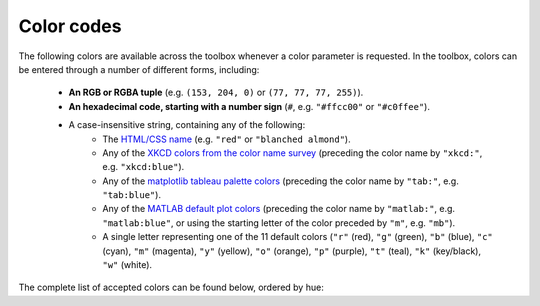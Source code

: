 Color codes
===========

The following colors are available across the toolbox whenever a color parameter is requested. In the toolbox, colors
can be entered through a number of different forms, including:

    • **An RGB or RGBA tuple** (e.g. ``(153, 204, 0)`` or ``(77, 77, 77, 255)``).
    • **An hexadecimal code, starting with a number sign** (``#``, e.g. ``"#ffcc00"`` or ``"#c0ffee"``).
    • A case-insensitive string, containing any of the following:
        • The `HTML/CSS name <https://en.wikipedia.org/wiki/X11_color_names>`_ (e.g. ``"red"`` or
          ``"blanched almond"``).
        • Any of the `XKCD colors from the color name survey <https://xkcd.com/color/rgb/>`_ (preceding the color name
          by ``"xkcd:"``, e.g. ``"xkcd:blue"``).
        • Any of the `matplotlib tableau palette colors
          <https://matplotlib.org/stable/gallery/color/named_colors.html#tableau-palette>`_ (preceding the color name
          by ``"tab:"``, e.g. ``"tab:blue"``).
        • Any of the `MATLAB default plot colors
          <https://www.mathworks.com/help/matlab/creating_plots/specify-plot-colors.html>`_ (preceding the color name
          by ``"matlab:"``, e.g. ``"matlab:blue"``, or using the starting letter of the color preceded by ``"m"``,
          e.g. ``"mb"``).
        • A single letter representing one of the 11 default colors (``"r"`` (red), ``"g"`` (green), ``"b"`` (blue),
          ``"c"`` (cyan), ``"m"`` (magenta), ``"y"`` (yellow), ``"o"`` (orange), ``"p"`` (purple), ``"t"`` (teal),
          ``"k"`` (key/black), ``"w"`` (white).

The complete list of accepted colors can be found below, ordered by hue:

.. raw:: html

    <table>
        <tbody>
            <tr><th style="padding: 2px;">Color name</th><th style="padding: 2px;">Hexadecimal code</th><th style="padding: 2px;">RGBA code</th><th style="padding: 2px;">Color</th></tr>
            <tr><td style='padding: 2px;'>transparent</td><td style='padding: 2px;'>#000000</td><td style='padding: 2px;'>(0, 0, 0, 0)</td><td width=200px bgcolor=#000000 style='padding: 2px;'></td></tr>
            <tr><td style='padding: 2px;'>black</td><td style='padding: 2px;'>#000000</td><td style='padding: 2px;'>(0, 0, 0, 255)</td><td width=200px bgcolor=#000000 style='padding: 2px;'></td></tr>
            <tr><td style='padding: 2px;'>k</td><td style='padding: 2px;'>#000000</td><td style='padding: 2px;'>(0, 0, 0, 255)</td><td width=200px bgcolor=#000000 style='padding: 2px;'></td></tr>
            <tr><td style='padding: 2px;'>xkcd:black</td><td style='padding: 2px;'>#000000</td><td style='padding: 2px;'>(0, 0, 0, 255)</td><td width=200px bgcolor=#000000 style='padding: 2px;'></td></tr>
            <tr><td style='padding: 2px;'>dimgray</td><td style='padding: 2px;'>#696969</td><td style='padding: 2px;'>(105, 105, 105, 255)</td><td width=200px bgcolor=#696969 style='padding: 2px;'></td></tr>
            <tr><td style='padding: 2px;'>dimgrey</td><td style='padding: 2px;'>#696969</td><td style='padding: 2px;'>(105, 105, 105, 255)</td><td width=200px bgcolor=#696969 style='padding: 2px;'></td></tr>
            <tr><td style='padding: 2px;'>tab:gray</td><td style='padding: 2px;'>#7f7f7f</td><td style='padding: 2px;'>(127, 127, 127, 255)</td><td width=200px bgcolor=#7f7f7f style='padding: 2px;'></td></tr>
            <tr><td style='padding: 2px;'>tab:grey</td><td style='padding: 2px;'>#7f7f7f</td><td style='padding: 2px;'>(127, 127, 127, 255)</td><td width=200px bgcolor=#7f7f7f style='padding: 2px;'></td></tr>
            <tr><td style='padding: 2px;'>gray</td><td style='padding: 2px;'>#808080</td><td style='padding: 2px;'>(128, 128, 128, 255)</td><td width=200px bgcolor=#808080 style='padding: 2px;'></td></tr>
            <tr><td style='padding: 2px;'>grey</td><td style='padding: 2px;'>#808080</td><td style='padding: 2px;'>(128, 128, 128, 255)</td><td width=200px bgcolor=#808080 style='padding: 2px;'></td></tr>
            <tr><td style='padding: 2px;'>darkgray</td><td style='padding: 2px;'>#a9a9a9</td><td style='padding: 2px;'>(169, 169, 169, 255)</td><td width=200px bgcolor=#a9a9a9 style='padding: 2px;'></td></tr>
            <tr><td style='padding: 2px;'>darkgrey</td><td style='padding: 2px;'>#a9a9a9</td><td style='padding: 2px;'>(169, 169, 169, 255)</td><td width=200px bgcolor=#a9a9a9 style='padding: 2px;'></td></tr>
            <tr><td style='padding: 2px;'>silver</td><td style='padding: 2px;'>#c0c0c0</td><td style='padding: 2px;'>(192, 192, 192, 255)</td><td width=200px bgcolor=#c0c0c0 style='padding: 2px;'></td></tr>
            <tr><td style='padding: 2px;'>lightgray</td><td style='padding: 2px;'>#d3d3d3</td><td style='padding: 2px;'>(211, 211, 211, 255)</td><td width=200px bgcolor=#d3d3d3 style='padding: 2px;'></td></tr>
            <tr><td style='padding: 2px;'>lightgrey</td><td style='padding: 2px;'>#d3d3d3</td><td style='padding: 2px;'>(211, 211, 211, 255)</td><td width=200px bgcolor=#d3d3d3 style='padding: 2px;'></td></tr>
            <tr><td style='padding: 2px;'>gainsboro</td><td style='padding: 2px;'>#dcdcdc</td><td style='padding: 2px;'>(220, 220, 220, 255)</td><td width=200px bgcolor=#dcdcdc style='padding: 2px;'></td></tr>
            <tr><td style='padding: 2px;'>whitesmoke</td><td style='padding: 2px;'>#f5f5f5</td><td style='padding: 2px;'>(245, 245, 245, 255)</td><td width=200px bgcolor=#f5f5f5 style='padding: 2px;'></td></tr>
            <tr><td style='padding: 2px;'>w</td><td style='padding: 2px;'>#ffffff</td><td style='padding: 2px;'>(255, 255, 255, 255)</td><td width=200px bgcolor=#ffffff style='padding: 2px;'></td></tr>
            <tr><td style='padding: 2px;'>white</td><td style='padding: 2px;'>#ffffff</td><td style='padding: 2px;'>(255, 255, 255, 255)</td><td width=200px bgcolor=#ffffff style='padding: 2px;'></td></tr>
            <tr><td style='padding: 2px;'>xkcd:white</td><td style='padding: 2px;'>#ffffff</td><td style='padding: 2px;'>(255, 255, 255, 255)</td><td width=200px bgcolor=#ffffff style='padding: 2px;'></td></tr>
            <tr><td style='padding: 2px;'>snow</td><td style='padding: 2px;'>#fffafa</td><td style='padding: 2px;'>(255, 250, 250, 255)</td><td width=200px bgcolor=#fffafa style='padding: 2px;'></td></tr>
            <tr><td style='padding: 2px;'>rosybrown</td><td style='padding: 2px;'>#bc8f8f</td><td style='padding: 2px;'>(188, 143, 143, 255)</td><td width=200px bgcolor=#bc8f8f style='padding: 2px;'></td></tr>
            <tr><td style='padding: 2px;'>lightcoral</td><td style='padding: 2px;'>#f08080</td><td style='padding: 2px;'>(240, 128, 128, 255)</td><td width=200px bgcolor=#f08080 style='padding: 2px;'></td></tr>
            <tr><td style='padding: 2px;'>indianred</td><td style='padding: 2px;'>#cd5c5c</td><td style='padding: 2px;'>(205, 92, 92, 255)</td><td width=200px bgcolor=#cd5c5c style='padding: 2px;'></td></tr>
            <tr><td style='padding: 2px;'>xkcd:dullred</td><td style='padding: 2px;'>#bb3f3f</td><td style='padding: 2px;'>(187, 63, 63, 255)</td><td width=200px bgcolor=#bb3f3f style='padding: 2px;'></td></tr>
            <tr><td style='padding: 2px;'>brown</td><td style='padding: 2px;'>#a52a2a</td><td style='padding: 2px;'>(165, 42, 42, 255)</td><td width=200px bgcolor=#a52a2a style='padding: 2px;'></td></tr>
            <tr><td style='padding: 2px;'>firebrick</td><td style='padding: 2px;'>#b22222</td><td style='padding: 2px;'>(178, 34, 34, 255)</td><td width=200px bgcolor=#b22222 style='padding: 2px;'></td></tr>
            <tr><td style='padding: 2px;'>xkcd:driedblood</td><td style='padding: 2px;'>#4b0101</td><td style='padding: 2px;'>(75, 1, 1, 255)</td><td width=200px bgcolor=#4b0101 style='padding: 2px;'></td></tr>
            <tr><td style='padding: 2px;'>maroon</td><td style='padding: 2px;'>#800000</td><td style='padding: 2px;'>(128, 0, 0, 255)</td><td width=200px bgcolor=#800000 style='padding: 2px;'></td></tr>
            <tr><td style='padding: 2px;'>xkcd:darkred</td><td style='padding: 2px;'>#840000</td><td style='padding: 2px;'>(132, 0, 0, 255)</td><td width=200px bgcolor=#840000 style='padding: 2px;'></td></tr>
            <tr><td style='padding: 2px;'>darkred</td><td style='padding: 2px;'>#8b0000</td><td style='padding: 2px;'>(139, 0, 0, 255)</td><td width=200px bgcolor=#8b0000 style='padding: 2px;'></td></tr>
            <tr><td style='padding: 2px;'>xkcd:red</td><td style='padding: 2px;'>#e50000</td><td style='padding: 2px;'>(229, 0, 0, 255)</td><td width=200px bgcolor=#e50000 style='padding: 2px;'></td></tr>
            <tr><td style='padding: 2px;'>r</td><td style='padding: 2px;'>#ff0000</td><td style='padding: 2px;'>(255, 0, 0, 255)</td><td width=200px bgcolor=#ff0000 style='padding: 2px;'></td></tr>
            <tr><td style='padding: 2px;'>red</td><td style='padding: 2px;'>#ff0000</td><td style='padding: 2px;'>(255, 0, 0, 255)</td><td width=200px bgcolor=#ff0000 style='padding: 2px;'></td></tr>
            <tr><td style='padding: 2px;'>xkcd:deepred</td><td style='padding: 2px;'>#9a0200</td><td style='padding: 2px;'>(154, 2, 0, 255)</td><td width=200px bgcolor=#9a0200 style='padding: 2px;'></td></tr>
            <tr><td style='padding: 2px;'>xkcd:mahogany</td><td style='padding: 2px;'>#4a0100</td><td style='padding: 2px;'>(74, 1, 0, 255)</td><td width=200px bgcolor=#4a0100 style='padding: 2px;'></td></tr>
            <tr><td style='padding: 2px;'>xkcd:pastelred</td><td style='padding: 2px;'>#db5856</td><td style='padding: 2px;'>(219, 88, 86, 255)</td><td width=200px bgcolor=#db5856 style='padding: 2px;'></td></tr>
            <tr><td style='padding: 2px;'>xkcd:reddish</td><td style='padding: 2px;'>#c44240</td><td style='padding: 2px;'>(196, 66, 64, 255)</td><td width=200px bgcolor=#c44240 style='padding: 2px;'></td></tr>
            <tr><td style='padding: 2px;'>xkcd:grapefruit</td><td style='padding: 2px;'>#fd5956</td><td style='padding: 2px;'>(253, 89, 86, 255)</td><td width=200px bgcolor=#fd5956 style='padding: 2px;'></td></tr>
            <tr><td style='padding: 2px;'>xkcd:deepbrown</td><td style='padding: 2px;'>#410200</td><td style='padding: 2px;'>(65, 2, 0, 255)</td><td width=200px bgcolor=#410200 style='padding: 2px;'></td></tr>
            <tr><td style='padding: 2px;'>xkcd:darkcoral</td><td style='padding: 2px;'>#cf524e</td><td style='padding: 2px;'>(207, 82, 78, 255)</td><td width=200px bgcolor=#cf524e style='padding: 2px;'></td></tr>
            <tr><td style='padding: 2px;'>xkcd:palered</td><td style='padding: 2px;'>#d9544d</td><td style='padding: 2px;'>(217, 84, 77, 255)</td><td width=200px bgcolor=#d9544d style='padding: 2px;'></td></tr>
            <tr><td style='padding: 2px;'>xkcd:coral</td><td style='padding: 2px;'>#fc5a50</td><td style='padding: 2px;'>(252, 90, 80, 255)</td><td width=200px bgcolor=#fc5a50 style='padding: 2px;'></td></tr>
            <tr><td style='padding: 2px;'>xkcd:darksalmon</td><td style='padding: 2px;'>#c85a53</td><td style='padding: 2px;'>(200, 90, 83, 255)</td><td width=200px bgcolor=#c85a53 style='padding: 2px;'></td></tr>
            <tr><td style='padding: 2px;'>xkcd:brownishpink</td><td style='padding: 2px;'>#c27e79</td><td style='padding: 2px;'>(194, 126, 121, 255)</td><td width=200px bgcolor=#c27e79 style='padding: 2px;'></td></tr>
            <tr><td style='padding: 2px;'>xkcd:verydarkbrown</td><td style='padding: 2px;'>#1d0200</td><td style='padding: 2px;'>(29, 2, 0, 255)</td><td width=200px bgcolor=#1d0200 style='padding: 2px;'></td></tr>
            <tr><td style='padding: 2px;'>xkcd:indianred</td><td style='padding: 2px;'>#850e04</td><td style='padding: 2px;'>(133, 14, 4, 255)</td><td width=200px bgcolor=#850e04 style='padding: 2px;'></td></tr>
            <tr><td style='padding: 2px;'>xkcd:salmon</td><td style='padding: 2px;'>#ff796c</td><td style='padding: 2px;'>(255, 121, 108, 255)</td><td width=200px bgcolor=#ff796c style='padding: 2px;'></td></tr>
            <tr><td style='padding: 2px;'>xkcd:pinkishgrey</td><td style='padding: 2px;'>#c8aca9</td><td style='padding: 2px;'>(200, 172, 169, 255)</td><td width=200px bgcolor=#c8aca9 style='padding: 2px;'></td></tr>
            <tr><td style='padding: 2px;'>mistyrose</td><td style='padding: 2px;'>#ffe4e1</td><td style='padding: 2px;'>(255, 228, 225, 255)</td><td width=200px bgcolor=#ffe4e1 style='padding: 2px;'></td></tr>
            <tr><td style='padding: 2px;'>salmon</td><td style='padding: 2px;'>#fa8072</td><td style='padding: 2px;'>(250, 128, 114, 255)</td><td width=200px bgcolor=#fa8072 style='padding: 2px;'></td></tr>
            <tr><td style='padding: 2px;'>xkcd:reddybrown</td><td style='padding: 2px;'>#6e1005</td><td style='padding: 2px;'>(110, 16, 5, 255)</td><td width=200px bgcolor=#6e1005 style='padding: 2px;'></td></tr>
            <tr><td style='padding: 2px;'>xkcd:reddishgrey</td><td style='padding: 2px;'>#997570</td><td style='padding: 2px;'>(153, 117, 112, 255)</td><td width=200px bgcolor=#997570 style='padding: 2px;'></td></tr>
            <tr><td style='padding: 2px;'>xkcd:brickred</td><td style='padding: 2px;'>#8f1402</td><td style='padding: 2px;'>(143, 20, 2, 255)</td><td width=200px bgcolor=#8f1402 style='padding: 2px;'></td></tr>
            <tr><td style='padding: 2px;'>xkcd:tomato</td><td style='padding: 2px;'>#ef4026</td><td style='padding: 2px;'>(239, 64, 38, 255)</td><td width=200px bgcolor=#ef4026 style='padding: 2px;'></td></tr>
            <tr><td style='padding: 2px;'>xkcd:peachypink</td><td style='padding: 2px;'>#ff9a8a</td><td style='padding: 2px;'>(255, 154, 138, 255)</td><td width=200px bgcolor=#ff9a8a style='padding: 2px;'></td></tr>
            <tr><td style='padding: 2px;'>xkcd:orangeyred</td><td style='padding: 2px;'>#fa4224</td><td style='padding: 2px;'>(250, 66, 36, 255)</td><td width=200px bgcolor=#fa4224 style='padding: 2px;'></td></tr>
            <tr><td style='padding: 2px;'>xkcd:brick</td><td style='padding: 2px;'>#a03623</td><td style='padding: 2px;'>(160, 54, 35, 255)</td><td width=200px bgcolor=#a03623 style='padding: 2px;'></td></tr>
            <tr><td style='padding: 2px;'>tomato</td><td style='padding: 2px;'>#ff6347</td><td style='padding: 2px;'>(255, 99, 71, 255)</td><td width=200px bgcolor=#ff6347 style='padding: 2px;'></td></tr>
            <tr><td style='padding: 2px;'>xkcd:verylightpink</td><td style='padding: 2px;'>#fff4f2</td><td style='padding: 2px;'>(255, 244, 242, 255)</td><td width=200px bgcolor=#fff4f2 style='padding: 2px;'></td></tr>
            <tr><td style='padding: 2px;'>xkcd:brownishred</td><td style='padding: 2px;'>#9e3623</td><td style='padding: 2px;'>(158, 54, 35, 255)</td><td width=200px bgcolor=#9e3623 style='padding: 2px;'></td></tr>
            <tr><td style='padding: 2px;'>xkcd:orangered</td><td style='padding: 2px;'>#fd411e</td><td style='padding: 2px;'>(253, 65, 30, 255)</td><td width=200px bgcolor=#fd411e style='padding: 2px;'></td></tr>
            <tr><td style='padding: 2px;'>xkcd:blush</td><td style='padding: 2px;'>#f29e8e</td><td style='padding: 2px;'>(242, 158, 142, 255)</td><td width=200px bgcolor=#f29e8e style='padding: 2px;'></td></tr>
            <tr><td style='padding: 2px;'>xkcd:vermillion</td><td style='padding: 2px;'>#f4320c</td><td style='padding: 2px;'>(244, 50, 12, 255)</td><td width=200px bgcolor=#f4320c style='padding: 2px;'></td></tr>
            <tr><td style='padding: 2px;'>xkcd:orangepink</td><td style='padding: 2px;'>#ff6f52</td><td style='padding: 2px;'>(255, 111, 82, 255)</td><td width=200px bgcolor=#ff6f52 style='padding: 2px;'></td></tr>
            <tr><td style='padding: 2px;'>tab:brown</td><td style='padding: 2px;'>#8c564b</td><td style='padding: 2px;'>(140, 86, 75, 255)</td><td width=200px bgcolor=#8c564b style='padding: 2px;'></td></tr>
            <tr><td style='padding: 2px;'>xkcd:tomatored</td><td style='padding: 2px;'>#ec2d01</td><td style='padding: 2px;'>(236, 45, 1, 255)</td><td width=200px bgcolor=#ec2d01 style='padding: 2px;'></td></tr>
            <tr><td style='padding: 2px;'>xkcd:burntred</td><td style='padding: 2px;'>#9f2305</td><td style='padding: 2px;'>(159, 35, 5, 255)</td><td width=200px bgcolor=#9f2305 style='padding: 2px;'></td></tr>
            <tr><td style='padding: 2px;'>xkcd:reddishorange</td><td style='padding: 2px;'>#f8481c</td><td style='padding: 2px;'>(248, 72, 28, 255)</td><td width=200px bgcolor=#f8481c style='padding: 2px;'></td></tr>
            <tr><td style='padding: 2px;'>xkcd:orangishred</td><td style='padding: 2px;'>#f43605</td><td style='padding: 2px;'>(244, 54, 5, 255)</td><td width=200px bgcolor=#f43605 style='padding: 2px;'></td></tr>
            <tr><td style='padding: 2px;'>xkcd:redbrown</td><td style='padding: 2px;'>#8b2e16</td><td style='padding: 2px;'>(139, 46, 22, 255)</td><td width=200px bgcolor=#8b2e16 style='padding: 2px;'></td></tr>
            <tr><td style='padding: 2px;'>xkcd:lightsalmon</td><td style='padding: 2px;'>#fea993</td><td style='padding: 2px;'>(254, 169, 147, 255)</td><td width=200px bgcolor=#fea993 style='padding: 2px;'></td></tr>
            <tr><td style='padding: 2px;'>xkcd:melon</td><td style='padding: 2px;'>#ff7855</td><td style='padding: 2px;'>(255, 120, 85, 255)</td><td width=200px bgcolor=#ff7855 style='padding: 2px;'></td></tr>
            <tr><td style='padding: 2px;'>xkcd:rustyred</td><td style='padding: 2px;'>#af2f0d</td><td style='padding: 2px;'>(175, 47, 13, 255)</td><td width=200px bgcolor=#af2f0d style='padding: 2px;'></td></tr>
            <tr><td style='padding: 2px;'>xkcd:rustred</td><td style='padding: 2px;'>#aa2704</td><td style='padding: 2px;'>(170, 39, 4, 255)</td><td width=200px bgcolor=#aa2704 style='padding: 2px;'></td></tr>
            <tr><td style='padding: 2px;'>xkcd:pinkishorange</td><td style='padding: 2px;'>#ff724c</td><td style='padding: 2px;'>(255, 114, 76, 255)</td><td width=200px bgcolor=#ff724c style='padding: 2px;'></td></tr>
            <tr><td style='padding: 2px;'>xkcd:pinkishbrown</td><td style='padding: 2px;'>#b17261</td><td style='padding: 2px;'>(177, 114, 97, 255)</td><td width=200px bgcolor=#b17261 style='padding: 2px;'></td></tr>
            <tr><td style='padding: 2px;'>xkcd:orangered</td><td style='padding: 2px;'>#fe420f</td><td style='padding: 2px;'>(254, 66, 15, 255)</td><td width=200px bgcolor=#fe420f style='padding: 2px;'></td></tr>
            <tr><td style='padding: 2px;'>xkcd:redorange</td><td style='padding: 2px;'>#fd3c06</td><td style='padding: 2px;'>(253, 60, 6, 255)</td><td width=200px bgcolor=#fd3c06 style='padding: 2px;'></td></tr>
            <tr><td style='padding: 2px;'>xkcd:palesalmon</td><td style='padding: 2px;'>#ffb19a</td><td style='padding: 2px;'>(255, 177, 154, 255)</td><td width=200px bgcolor=#ffb19a style='padding: 2px;'></td></tr>
            <tr><td style='padding: 2px;'>darksalmon</td><td style='padding: 2px;'>#e9967a</td><td style='padding: 2px;'>(233, 150, 122, 255)</td><td width=200px bgcolor=#e9967a style='padding: 2px;'></td></tr>
            <tr><td style='padding: 2px;'>xkcd:clay</td><td style='padding: 2px;'>#b66a50</td><td style='padding: 2px;'>(182, 106, 80, 255)</td><td width=200px bgcolor=#b66a50 style='padding: 2px;'></td></tr>
            <tr><td style='padding: 2px;'>xkcd:darkpeach</td><td style='padding: 2px;'>#de7e5d</td><td style='padding: 2px;'>(222, 126, 93, 255)</td><td width=200px bgcolor=#de7e5d style='padding: 2px;'></td></tr>
            <tr><td style='padding: 2px;'>coral</td><td style='padding: 2px;'>#ff7f50</td><td style='padding: 2px;'>(255, 127, 80, 255)</td><td width=200px bgcolor=#ff7f50 style='padding: 2px;'></td></tr>
            <tr><td style='padding: 2px;'>xkcd:brownred</td><td style='padding: 2px;'>#922b05</td><td style='padding: 2px;'>(146, 43, 5, 255)</td><td width=200px bgcolor=#922b05 style='padding: 2px;'></td></tr>
            <tr><td style='padding: 2px;'>xkcd:terracotta</td><td style='padding: 2px;'>#ca6641</td><td style='padding: 2px;'>(202, 102, 65, 255)</td><td width=200px bgcolor=#ca6641 style='padding: 2px;'></td></tr>
            <tr><td style='padding: 2px;'>orangered</td><td style='padding: 2px;'>#ff4500</td><td style='padding: 2px;'>(255, 69, 0, 255)</td><td width=200px bgcolor=#ff4500 style='padding: 2px;'></td></tr>
            <tr><td style='padding: 2px;'>xkcd:terracota</td><td style='padding: 2px;'>#cb6843</td><td style='padding: 2px;'>(203, 104, 67, 255)</td><td width=200px bgcolor=#cb6843 style='padding: 2px;'></td></tr>
            <tr><td style='padding: 2px;'>xkcd:reddishbrown</td><td style='padding: 2px;'>#7f2b0a</td><td style='padding: 2px;'>(127, 43, 10, 255)</td><td width=200px bgcolor=#7f2b0a style='padding: 2px;'></td></tr>
            <tr><td style='padding: 2px;'>lightsalmon</td><td style='padding: 2px;'>#ffa07a</td><td style='padding: 2px;'>(255, 160, 122, 255)</td><td width=200px bgcolor=#ffa07a style='padding: 2px;'></td></tr>
            <tr><td style='padding: 2px;'>xkcd:bloodorange</td><td style='padding: 2px;'>#fe4b03</td><td style='padding: 2px;'>(254, 75, 3, 255)</td><td width=200px bgcolor=#fe4b03 style='padding: 2px;'></td></tr>
            <tr><td style='padding: 2px;'>xkcd:pinkishtan</td><td style='padding: 2px;'>#d99b82</td><td style='padding: 2px;'>(217, 155, 130, 255)</td><td width=200px bgcolor=#d99b82 style='padding: 2px;'></td></tr>
            <tr><td style='padding: 2px;'>xkcd:terracotta</td><td style='padding: 2px;'>#c9643b</td><td style='padding: 2px;'>(201, 100, 59, 255)</td><td width=200px bgcolor=#c9643b style='padding: 2px;'></td></tr>
            <tr><td style='padding: 2px;'>matlab:orange</td><td style='padding: 2px;'>#d95319</td><td style='padding: 2px;'>(217, 83, 25, 255)</td><td width=200px bgcolor=#d95319 style='padding: 2px;'></td></tr>
            <tr><td style='padding: 2px;'>xkcd:auburn</td><td style='padding: 2px;'>#9a3001</td><td style='padding: 2px;'>(154, 48, 1, 255)</td><td width=200px bgcolor=#9a3001 style='padding: 2px;'></td></tr>
            <tr><td style='padding: 2px;'>xkcd:adobe</td><td style='padding: 2px;'>#bd6c48</td><td style='padding: 2px;'>(189, 108, 72, 255)</td><td width=200px bgcolor=#bd6c48 style='padding: 2px;'></td></tr>
            <tr><td style='padding: 2px;'>xkcd:orangish</td><td style='padding: 2px;'>#fc824a</td><td style='padding: 2px;'>(252, 130, 74, 255)</td><td width=200px bgcolor=#fc824a style='padding: 2px;'></td></tr>
            <tr><td style='padding: 2px;'>xkcd:warmgrey</td><td style='padding: 2px;'>#978a84</td><td style='padding: 2px;'>(151, 138, 132, 255)</td><td width=200px bgcolor=#978a84 style='padding: 2px;'></td></tr>
            <tr><td style='padding: 2px;'>xkcd:brownish</td><td style='padding: 2px;'>#9c6d57</td><td style='padding: 2px;'>(156, 109, 87, 255)</td><td width=200px bgcolor=#9c6d57 style='padding: 2px;'></td></tr>
            <tr><td style='padding: 2px;'>xkcd:rust</td><td style='padding: 2px;'>#a83c09</td><td style='padding: 2px;'>(168, 60, 9, 255)</td><td width=200px bgcolor=#a83c09 style='padding: 2px;'></td></tr>
            <tr><td style='padding: 2px;'>sienna</td><td style='padding: 2px;'>#a0522d</td><td style='padding: 2px;'>(160, 82, 45, 255)</td><td width=200px bgcolor=#a0522d style='padding: 2px;'></td></tr>
            <tr><td style='padding: 2px;'>xkcd:russet</td><td style='padding: 2px;'>#a13905</td><td style='padding: 2px;'>(161, 57, 5, 255)</td><td width=200px bgcolor=#a13905 style='padding: 2px;'></td></tr>
            <tr><td style='padding: 2px;'>xkcd:chestnut</td><td style='padding: 2px;'>#742802</td><td style='padding: 2px;'>(116, 40, 2, 255)</td><td width=200px bgcolor=#742802 style='padding: 2px;'></td></tr>
            <tr><td style='padding: 2px;'>xkcd:rustbrown</td><td style='padding: 2px;'>#8b3103</td><td style='padding: 2px;'>(139, 49, 3, 255)</td><td width=200px bgcolor=#8b3103 style='padding: 2px;'></td></tr>
            <tr><td style='padding: 2px;'>xkcd:deeporange</td><td style='padding: 2px;'>#dc4d01</td><td style='padding: 2px;'>(220, 77, 1, 255)</td><td width=200px bgcolor=#dc4d01 style='padding: 2px;'></td></tr>
            <tr><td style='padding: 2px;'>xkcd:brickorange</td><td style='padding: 2px;'>#c14a09</td><td style='padding: 2px;'>(193, 74, 9, 255)</td><td width=200px bgcolor=#c14a09 style='padding: 2px;'></td></tr>
            <tr><td style='padding: 2px;'>xkcd:brightorange</td><td style='padding: 2px;'>#ff5b00</td><td style='padding: 2px;'>(255, 91, 0, 255)</td><td width=200px bgcolor=#ff5b00 style='padding: 2px;'></td></tr>
            <tr><td style='padding: 2px;'>xkcd:burntumber</td><td style='padding: 2px;'>#a0450e</td><td style='padding: 2px;'>(160, 69, 14, 255)</td><td width=200px bgcolor=#a0450e style='padding: 2px;'></td></tr>
            <tr><td style='padding: 2px;'>xkcd:orangeish</td><td style='padding: 2px;'>#fd8d49</td><td style='padding: 2px;'>(253, 141, 73, 255)</td><td width=200px bgcolor=#fd8d49 style='padding: 2px;'></td></tr>
            <tr><td style='padding: 2px;'>xkcd:chocolatebrown</td><td style='padding: 2px;'>#411900</td><td style='padding: 2px;'>(65, 25, 0, 255)</td><td width=200px bgcolor=#411900 style='padding: 2px;'></td></tr>
            <tr><td style='padding: 2px;'>xkcd:earth</td><td style='padding: 2px;'>#a2653e</td><td style='padding: 2px;'>(162, 101, 62, 255)</td><td width=200px bgcolor=#a2653e style='padding: 2px;'></td></tr>
            <tr><td style='padding: 2px;'>xkcd:burntsienna</td><td style='padding: 2px;'>#b04e0f</td><td style='padding: 2px;'>(176, 78, 15, 255)</td><td width=200px bgcolor=#b04e0f style='padding: 2px;'></td></tr>
            <tr><td style='padding: 2px;'>xkcd:peach</td><td style='padding: 2px;'>#ffb07c</td><td style='padding: 2px;'>(255, 176, 124, 255)</td><td width=200px bgcolor=#ffb07c style='padding: 2px;'></td></tr>
            <tr><td style='padding: 2px;'>xkcd:dustyorange</td><td style='padding: 2px;'>#f0833a</td><td style='padding: 2px;'>(240, 131, 58, 255)</td><td width=200px bgcolor=#f0833a style='padding: 2px;'></td></tr>
            <tr><td style='padding: 2px;'>xkcd:sienna</td><td style='padding: 2px;'>#a9561e</td><td style='padding: 2px;'>(169, 86, 30, 255)</td><td width=200px bgcolor=#a9561e style='padding: 2px;'></td></tr>
            <tr><td style='padding: 2px;'>xkcd:darkorange</td><td style='padding: 2px;'>#c65102</td><td style='padding: 2px;'>(198, 81, 2, 255)</td><td width=200px bgcolor=#c65102 style='padding: 2px;'></td></tr>
            <tr><td style='padding: 2px;'>xkcd:burntorange</td><td style='padding: 2px;'>#c04e01</td><td style='padding: 2px;'>(192, 78, 1, 255)</td><td width=200px bgcolor=#c04e01 style='padding: 2px;'></td></tr>
            <tr><td style='padding: 2px;'>xkcd:pastelorange</td><td style='padding: 2px;'>#ff964f</td><td style='padding: 2px;'>(255, 150, 79, 255)</td><td width=200px bgcolor=#ff964f style='padding: 2px;'></td></tr>
            <tr><td style='padding: 2px;'>xkcd:rustyorange</td><td style='padding: 2px;'>#cd5909</td><td style='padding: 2px;'>(205, 89, 9, 255)</td><td width=200px bgcolor=#cd5909 style='padding: 2px;'></td></tr>
            <tr><td style='padding: 2px;'>xkcd:rustorange</td><td style='padding: 2px;'>#c45508</td><td style='padding: 2px;'>(196, 85, 8, 255)</td><td width=200px bgcolor=#c45508 style='padding: 2px;'></td></tr>
            <tr><td style='padding: 2px;'>seashell</td><td style='padding: 2px;'>#fff5ee</td><td style='padding: 2px;'>(255, 245, 238, 255)</td><td width=200px bgcolor=#fff5ee style='padding: 2px;'></td></tr>
            <tr><td style='padding: 2px;'>chocolate</td><td style='padding: 2px;'>#d2691e</td><td style='padding: 2px;'>(210, 105, 30, 255)</td><td width=200px bgcolor=#d2691e style='padding: 2px;'></td></tr>
            <tr><td style='padding: 2px;'>saddlebrown</td><td style='padding: 2px;'>#8b4513</td><td style='padding: 2px;'>(139, 69, 19, 255)</td><td width=200px bgcolor=#8b4513 style='padding: 2px;'></td></tr>
            <tr><td style='padding: 2px;'>xkcd:cocoa</td><td style='padding: 2px;'>#875f42</td><td style='padding: 2px;'>(135, 95, 66, 255)</td><td width=200px bgcolor=#875f42 style='padding: 2px;'></td></tr>
            <tr><td style='padding: 2px;'>xkcd:copper</td><td style='padding: 2px;'>#b66325</td><td style='padding: 2px;'>(182, 99, 37, 255)</td><td width=200px bgcolor=#b66325 style='padding: 2px;'></td></tr>
            <tr><td style='padding: 2px;'>xkcd:fadedorange</td><td style='padding: 2px;'>#f0944d</td><td style='padding: 2px;'>(240, 148, 77, 255)</td><td width=200px bgcolor=#f0944d style='padding: 2px;'></td></tr>
            <tr><td style='padding: 2px;'>xkcd:burntsiena</td><td style='padding: 2px;'>#b75203</td><td style='padding: 2px;'>(183, 82, 3, 255)</td><td width=200px bgcolor=#b75203 style='padding: 2px;'></td></tr>
            <tr><td style='padding: 2px;'>xkcd:cinnamon</td><td style='padding: 2px;'>#ac4f06</td><td style='padding: 2px;'>(172, 79, 6, 255)</td><td width=200px bgcolor=#ac4f06 style='padding: 2px;'></td></tr>
            <tr><td style='padding: 2px;'>xkcd:mushroom</td><td style='padding: 2px;'>#ba9e88</td><td style='padding: 2px;'>(186, 158, 136, 255)</td><td width=200px bgcolor=#ba9e88 style='padding: 2px;'></td></tr>
            <tr><td style='padding: 2px;'>xkcd:chocolate</td><td style='padding: 2px;'>#3d1c02</td><td style='padding: 2px;'>(61, 28, 2, 255)</td><td width=200px bgcolor=#3d1c02 style='padding: 2px;'></td></tr>
            <tr><td style='padding: 2px;'>xkcd:claybrown</td><td style='padding: 2px;'>#b2713d</td><td style='padding: 2px;'>(178, 113, 61, 255)</td><td width=200px bgcolor=#b2713d style='padding: 2px;'></td></tr>
            <tr><td style='padding: 2px;'>xkcd:orange</td><td style='padding: 2px;'>#f97306</td><td style='padding: 2px;'>(249, 115, 6, 255)</td><td width=200px bgcolor=#f97306 style='padding: 2px;'></td></tr>
            <tr><td style='padding: 2px;'>sandybrown</td><td style='padding: 2px;'>#f4a460</td><td style='padding: 2px;'>(244, 164, 96, 255)</td><td width=200px bgcolor=#f4a460 style='padding: 2px;'></td></tr>
            <tr><td style='padding: 2px;'>xkcd:apricot</td><td style='padding: 2px;'>#ffb16d</td><td style='padding: 2px;'>(255, 177, 109, 255)</td><td width=200px bgcolor=#ffb16d style='padding: 2px;'></td></tr>
            <tr><td style='padding: 2px;'>xkcd:sepia</td><td style='padding: 2px;'>#985e2b</td><td style='padding: 2px;'>(152, 94, 43, 255)</td><td width=200px bgcolor=#985e2b style='padding: 2px;'></td></tr>
            <tr><td style='padding: 2px;'>tab:orange</td><td style='padding: 2px;'>#ff7f0e</td><td style='padding: 2px;'>(255, 127, 14, 255)</td><td width=200px bgcolor=#ff7f0e style='padding: 2px;'></td></tr>
            <tr><td style='padding: 2px;'>peachpuff</td><td style='padding: 2px;'>#ffdab9</td><td style='padding: 2px;'>(255, 218, 185, 255)</td><td width=200px bgcolor=#ffdab9 style='padding: 2px;'></td></tr>
            <tr><td style='padding: 2px;'>xkcd:dullorange</td><td style='padding: 2px;'>#d8863b</td><td style='padding: 2px;'>(216, 134, 59, 255)</td><td width=200px bgcolor=#d8863b style='padding: 2px;'></td></tr>
            <tr><td style='padding: 2px;'>xkcd:paleorange</td><td style='padding: 2px;'>#ffa756</td><td style='padding: 2px;'>(255, 167, 86, 255)</td><td width=200px bgcolor=#ffa756 style='padding: 2px;'></td></tr>
            <tr><td style='padding: 2px;'>xkcd:pumpkinorange</td><td style='padding: 2px;'>#fb7d07</td><td style='padding: 2px;'>(251, 125, 7, 255)</td><td width=200px bgcolor=#fb7d07 style='padding: 2px;'></td></tr>
            <tr><td style='padding: 2px;'>xkcd:mocha</td><td style='padding: 2px;'>#9d7651</td><td style='padding: 2px;'>(157, 118, 81, 255)</td><td width=200px bgcolor=#9d7651 style='padding: 2px;'></td></tr>
            <tr><td style='padding: 2px;'>peru</td><td style='padding: 2px;'>#cd853f</td><td style='padding: 2px;'>(205, 133, 63, 255)</td><td width=200px bgcolor=#cd853f style='padding: 2px;'></td></tr>
            <tr><td style='padding: 2px;'>xkcd:milkchocolate</td><td style='padding: 2px;'>#7f4e1e</td><td style='padding: 2px;'>(127, 78, 30, 255)</td><td width=200px bgcolor=#7f4e1e style='padding: 2px;'></td></tr>
            <tr><td style='padding: 2px;'>linen</td><td style='padding: 2px;'>#faf0e6</td><td style='padding: 2px;'>(250, 240, 230, 255)</td><td width=200px bgcolor=#faf0e6 style='padding: 2px;'></td></tr>
            <tr><td style='padding: 2px;'>xkcd:lightpeach</td><td style='padding: 2px;'>#ffd8b1</td><td style='padding: 2px;'>(255, 216, 177, 255)</td><td width=200px bgcolor=#ffd8b1 style='padding: 2px;'></td></tr>
            <tr><td style='padding: 2px;'>xkcd:brownishorange</td><td style='padding: 2px;'>#cb7723</td><td style='padding: 2px;'>(203, 119, 35, 255)</td><td width=200px bgcolor=#cb7723 style='padding: 2px;'></td></tr>
            <tr><td style='padding: 2px;'>xkcd:warmbrown</td><td style='padding: 2px;'>#964e02</td><td style='padding: 2px;'>(150, 78, 2, 255)</td><td width=200px bgcolor=#964e02 style='padding: 2px;'></td></tr>
            <tr><td style='padding: 2px;'>xkcd:darkbrown</td><td style='padding: 2px;'>#341c02</td><td style='padding: 2px;'>(52, 28, 2, 255)</td><td width=200px bgcolor=#341c02 style='padding: 2px;'></td></tr>
            <tr><td style='padding: 2px;'>xkcd:palebrown</td><td style='padding: 2px;'>#b1916e</td><td style='padding: 2px;'>(177, 145, 110, 255)</td><td width=200px bgcolor=#b1916e style='padding: 2px;'></td></tr>
            <tr><td style='padding: 2px;'>xkcd:brownyorange</td><td style='padding: 2px;'>#ca6b02</td><td style='padding: 2px;'>(202, 107, 2, 255)</td><td width=200px bgcolor=#ca6b02 style='padding: 2px;'></td></tr>
            <tr><td style='padding: 2px;'>xkcd:orangishbrown</td><td style='padding: 2px;'>#b25f03</td><td style='padding: 2px;'>(178, 95, 3, 255)</td><td width=200px bgcolor=#b25f03 style='padding: 2px;'></td></tr>
            <tr><td style='padding: 2px;'>xkcd:orangebrown</td><td style='padding: 2px;'>#be6400</td><td style='padding: 2px;'>(190, 100, 0, 255)</td><td width=200px bgcolor=#be6400 style='padding: 2px;'></td></tr>
            <tr><td style='padding: 2px;'>xkcd:tanbrown</td><td style='padding: 2px;'>#ab7e4c</td><td style='padding: 2px;'>(171, 126, 76, 255)</td><td width=200px bgcolor=#ab7e4c style='padding: 2px;'></td></tr>
            <tr><td style='padding: 2px;'>xkcd:pumpkin</td><td style='padding: 2px;'>#e17701</td><td style='padding: 2px;'>(225, 119, 1, 255)</td><td width=200px bgcolor=#e17701 style='padding: 2px;'></td></tr>
            <tr><td style='padding: 2px;'>xkcd:lightbrown</td><td style='padding: 2px;'>#ad8150</td><td style='padding: 2px;'>(173, 129, 80, 255)</td><td width=200px bgcolor=#ad8150 style='padding: 2px;'></td></tr>
            <tr><td style='padding: 2px;'>xkcd:puce</td><td style='padding: 2px;'>#a57e52</td><td style='padding: 2px;'>(165, 126, 82, 255)</td><td width=200px bgcolor=#a57e52 style='padding: 2px;'></td></tr>
            <tr><td style='padding: 2px;'>xkcd:darktaupe</td><td style='padding: 2px;'>#7f684e</td><td style='padding: 2px;'>(127, 104, 78, 255)</td><td width=200px bgcolor=#7f684e style='padding: 2px;'></td></tr>
            <tr><td style='padding: 2px;'>xkcd:leather</td><td style='padding: 2px;'>#ac7434</td><td style='padding: 2px;'>(172, 116, 52, 255)</td><td width=200px bgcolor=#ac7434 style='padding: 2px;'></td></tr>
            <tr><td style='padding: 2px;'>xkcd:orangeybrown</td><td style='padding: 2px;'>#b16002</td><td style='padding: 2px;'>(177, 96, 2, 255)</td><td width=200px bgcolor=#b16002 style='padding: 2px;'></td></tr>
            <tr><td style='padding: 2px;'>xkcd:rawumber</td><td style='padding: 2px;'>#a75e09</td><td style='padding: 2px;'>(167, 94, 9, 255)</td><td width=200px bgcolor=#a75e09 style='padding: 2px;'></td></tr>
            <tr><td style='padding: 2px;'>xkcd:lightorange</td><td style='padding: 2px;'>#fdaa48</td><td style='padding: 2px;'>(253, 170, 72, 255)</td><td width=200px bgcolor=#fdaa48 style='padding: 2px;'></td></tr>
            <tr><td style='padding: 2px;'>bisque</td><td style='padding: 2px;'>#ffe4c4</td><td style='padding: 2px;'>(255, 228, 196, 255)</td><td width=200px bgcolor=#ffe4c4 style='padding: 2px;'></td></tr>
            <tr><td style='padding: 2px;'>xkcd:brown</td><td style='padding: 2px;'>#653700</td><td style='padding: 2px;'>(101, 55, 0, 255)</td><td width=200px bgcolor=#653700 style='padding: 2px;'></td></tr>
            <tr><td style='padding: 2px;'>darkorange</td><td style='padding: 2px;'>#ff8c00</td><td style='padding: 2px;'>(255, 140, 0, 255)</td><td width=200px bgcolor=#ff8c00 style='padding: 2px;'></td></tr>
            <tr><td style='padding: 2px;'>xkcd:umber</td><td style='padding: 2px;'>#b26400</td><td style='padding: 2px;'>(178, 100, 0, 255)</td><td width=200px bgcolor=#b26400 style='padding: 2px;'></td></tr>
            <tr><td style='padding: 2px;'>xkcd:brownorange</td><td style='padding: 2px;'>#b96902</td><td style='padding: 2px;'>(185, 105, 2, 255)</td><td width=200px bgcolor=#b96902 style='padding: 2px;'></td></tr>
            <tr><td style='padding: 2px;'>burlywood</td><td style='padding: 2px;'>#deb887</td><td style='padding: 2px;'>(222, 184, 135, 255)</td><td width=200px bgcolor=#deb887 style='padding: 2px;'></td></tr>
            <tr><td style='padding: 2px;'>xkcd:tangerine</td><td style='padding: 2px;'>#ff9408</td><td style='padding: 2px;'>(255, 148, 8, 255)</td><td width=200px bgcolor=#ff9408 style='padding: 2px;'></td></tr>
            <tr><td style='padding: 2px;'>antiquewhite</td><td style='padding: 2px;'>#faebd7</td><td style='padding: 2px;'>(250, 235, 215, 255)</td><td width=200px bgcolor=#faebd7 style='padding: 2px;'></td></tr>
            <tr><td style='padding: 2px;'>tan</td><td style='padding: 2px;'>#d2b48c</td><td style='padding: 2px;'>(210, 180, 140, 255)</td><td width=200px bgcolor=#d2b48c style='padding: 2px;'></td></tr>
            <tr><td style='padding: 2px;'>xkcd:dirtyorange</td><td style='padding: 2px;'>#c87606</td><td style='padding: 2px;'>(200, 118, 6, 255)</td><td width=200px bgcolor=#c87606 style='padding: 2px;'></td></tr>
            <tr><td style='padding: 2px;'>xkcd:mediumbrown</td><td style='padding: 2px;'>#7f5112</td><td style='padding: 2px;'>(127, 81, 18, 255)</td><td width=200px bgcolor=#7f5112 style='padding: 2px;'></td></tr>
            <tr><td style='padding: 2px;'>xkcd:mango</td><td style='padding: 2px;'>#ffa62b</td><td style='padding: 2px;'>(255, 166, 43, 255)</td><td width=200px bgcolor=#ffa62b style='padding: 2px;'></td></tr>
            <tr><td style='padding: 2px;'>xkcd:butterscotch</td><td style='padding: 2px;'>#fdb147</td><td style='padding: 2px;'>(253, 177, 71, 255)</td><td width=200px bgcolor=#fdb147 style='padding: 2px;'></td></tr>
            <tr><td style='padding: 2px;'>xkcd:dullbrown</td><td style='padding: 2px;'>#876e4b</td><td style='padding: 2px;'>(135, 110, 75, 255)</td><td width=200px bgcolor=#876e4b style='padding: 2px;'></td></tr>
            <tr><td style='padding: 2px;'>xkcd:coffee</td><td style='padding: 2px;'>#a6814c</td><td style='padding: 2px;'>(166, 129, 76, 255)</td><td width=200px bgcolor=#a6814c style='padding: 2px;'></td></tr>
            <tr><td style='padding: 2px;'>xkcd:taupe</td><td style='padding: 2px;'>#b9a281</td><td style='padding: 2px;'>(185, 162, 129, 255)</td><td width=200px bgcolor=#b9a281 style='padding: 2px;'></td></tr>
            <tr><td style='padding: 2px;'>xkcd:dirt</td><td style='padding: 2px;'>#8a6e45</td><td style='padding: 2px;'>(138, 110, 69, 255)</td><td width=200px bgcolor=#8a6e45 style='padding: 2px;'></td></tr>
            <tr><td style='padding: 2px;'>xkcd:dirtbrown</td><td style='padding: 2px;'>#836539</td><td style='padding: 2px;'>(131, 101, 57, 255)</td><td width=200px bgcolor=#836539 style='padding: 2px;'></td></tr>
            <tr><td style='padding: 2px;'>navajowhite</td><td style='padding: 2px;'>#ffdead</td><td style='padding: 2px;'>(255, 222, 173, 255)</td><td width=200px bgcolor=#ffdead style='padding: 2px;'></td></tr>
            <tr><td style='padding: 2px;'>blanchedalmond</td><td style='padding: 2px;'>#ffebcd</td><td style='padding: 2px;'>(255, 235, 205, 255)</td><td width=200px bgcolor=#ffebcd style='padding: 2px;'></td></tr>
            <tr><td style='padding: 2px;'>xkcd:darktan</td><td style='padding: 2px;'>#af884a</td><td style='padding: 2px;'>(175, 136, 74, 255)</td><td width=200px bgcolor=#af884a style='padding: 2px;'></td></tr>
            <tr><td style='padding: 2px;'>xkcd:caramel</td><td style='padding: 2px;'>#af6f09</td><td style='padding: 2px;'>(175, 111, 9, 255)</td><td width=200px bgcolor=#af6f09 style='padding: 2px;'></td></tr>
            <tr><td style='padding: 2px;'>xkcd:brownishgrey</td><td style='padding: 2px;'>#86775f</td><td style='padding: 2px;'>(134, 119, 95, 255)</td><td width=200px bgcolor=#86775f style='padding: 2px;'></td></tr>
            <tr><td style='padding: 2px;'>papayawhip</td><td style='padding: 2px;'>#ffefd5</td><td style='padding: 2px;'>(255, 239, 213, 255)</td><td width=200px bgcolor=#ffefd5 style='padding: 2px;'></td></tr>
            <tr><td style='padding: 2px;'>xkcd:fawn</td><td style='padding: 2px;'>#cfaf7b</td><td style='padding: 2px;'>(207, 175, 123, 255)</td><td width=200px bgcolor=#cfaf7b style='padding: 2px;'></td></tr>
            <tr><td style='padding: 2px;'>xkcd:greyishbrown</td><td style='padding: 2px;'>#7a6a4f</td><td style='padding: 2px;'>(122, 106, 79, 255)</td><td width=200px bgcolor=#7a6a4f style='padding: 2px;'></td></tr>
            <tr><td style='padding: 2px;'>xkcd:dust</td><td style='padding: 2px;'>#b2996e</td><td style='padding: 2px;'>(178, 153, 110, 255)</td><td width=200px bgcolor=#b2996e style='padding: 2px;'></td></tr>
            <tr><td style='padding: 2px;'>moccasin</td><td style='padding: 2px;'>#ffe4b5</td><td style='padding: 2px;'>(255, 228, 181, 255)</td><td width=200px bgcolor=#ffe4b5 style='padding: 2px;'></td></tr>
            <tr><td style='padding: 2px;'>xkcd:toupe</td><td style='padding: 2px;'>#c7ac7d</td><td style='padding: 2px;'>(199, 172, 125, 255)</td><td width=200px bgcolor=#c7ac7d style='padding: 2px;'></td></tr>
            <tr><td style='padding: 2px;'>xkcd:rawsienna</td><td style='padding: 2px;'>#9a6200</td><td style='padding: 2px;'>(154, 98, 0, 255)</td><td width=200px bgcolor=#9a6200 style='padding: 2px;'></td></tr>
            <tr><td style='padding: 2px;'>xkcd:verylightbrown</td><td style='padding: 2px;'>#d3b683</td><td style='padding: 2px;'>(211, 182, 131, 255)</td><td width=200px bgcolor=#d3b683 style='padding: 2px;'></td></tr>
            <tr><td style='padding: 2px;'>xkcd:camel</td><td style='padding: 2px;'>#c69f59</td><td style='padding: 2px;'>(198, 159, 89, 255)</td><td width=200px bgcolor=#c69f59 style='padding: 2px;'></td></tr>
            <tr><td style='padding: 2px;'>xkcd:sandbrown</td><td style='padding: 2px;'>#cba560</td><td style='padding: 2px;'>(203, 165, 96, 255)</td><td width=200px bgcolor=#cba560 style='padding: 2px;'></td></tr>
            <tr><td style='padding: 2px;'>o</td><td style='padding: 2px;'>#ffa500</td><td style='padding: 2px;'>(255, 165, 0, 255)</td><td width=200px bgcolor=#ffa500 style='padding: 2px;'></td></tr>
            <tr><td style='padding: 2px;'>orange</td><td style='padding: 2px;'>#ffa500</td><td style='padding: 2px;'>(255, 165, 0, 255)</td><td width=200px bgcolor=#ffa500 style='padding: 2px;'></td></tr>
            <tr><td style='padding: 2px;'>xkcd:yellowishorange</td><td style='padding: 2px;'>#ffab0f</td><td style='padding: 2px;'>(255, 171, 15, 255)</td><td width=200px bgcolor=#ffab0f style='padding: 2px;'></td></tr>
            <tr><td style='padding: 2px;'>wheat</td><td style='padding: 2px;'>#f5deb3</td><td style='padding: 2px;'>(245, 222, 179, 255)</td><td width=200px bgcolor=#f5deb3 style='padding: 2px;'></td></tr>
            <tr><td style='padding: 2px;'>oldlace</td><td style='padding: 2px;'>#fdf5e6</td><td style='padding: 2px;'>(253, 245, 230, 255)</td><td width=200px bgcolor=#fdf5e6 style='padding: 2px;'></td></tr>
            <tr><td style='padding: 2px;'>xkcd:greybrown</td><td style='padding: 2px;'>#7f7053</td><td style='padding: 2px;'>(127, 112, 83, 255)</td><td width=200px bgcolor=#7f7053 style='padding: 2px;'></td></tr>
            <tr><td style='padding: 2px;'>xkcd:darkbeige</td><td style='padding: 2px;'>#ac9362</td><td style='padding: 2px;'>(172, 147, 98, 255)</td><td width=200px bgcolor=#ac9362 style='padding: 2px;'></td></tr>
            <tr><td style='padding: 2px;'>floralwhite</td><td style='padding: 2px;'>#fffaf0</td><td style='padding: 2px;'>(255, 250, 240, 255)</td><td width=200px bgcolor=#fffaf0 style='padding: 2px;'></td></tr>
            <tr><td style='padding: 2px;'>xkcd:orangeyellow</td><td style='padding: 2px;'>#ffad01</td><td style='padding: 2px;'>(255, 173, 1, 255)</td><td width=200px bgcolor=#ffad01 style='padding: 2px;'></td></tr>
            <tr><td style='padding: 2px;'>xkcd:squash</td><td style='padding: 2px;'>#f2ab15</td><td style='padding: 2px;'>(242, 171, 21, 255)</td><td width=200px bgcolor=#f2ab15 style='padding: 2px;'></td></tr>
            <tr><td style='padding: 2px;'>xkcd:mudbrown</td><td style='padding: 2px;'>#60460f</td><td style='padding: 2px;'>(96, 70, 15, 255)</td><td width=200px bgcolor=#60460f style='padding: 2px;'></td></tr>
            <tr><td style='padding: 2px;'>xkcd:sandstone</td><td style='padding: 2px;'>#c9ae74</td><td style='padding: 2px;'>(201, 174, 116, 255)</td><td width=200px bgcolor=#c9ae74 style='padding: 2px;'></td></tr>
            <tr><td style='padding: 2px;'>xkcd:macaroniandcheese</td><td style='padding: 2px;'>#efb435</td><td style='padding: 2px;'>(239, 180, 53, 255)</td><td width=200px bgcolor=#efb435 style='padding: 2px;'></td></tr>
            <tr><td style='padding: 2px;'>xkcd:palepeach</td><td style='padding: 2px;'>#ffe5ad</td><td style='padding: 2px;'>(255, 229, 173, 255)</td><td width=200px bgcolor=#ffe5ad style='padding: 2px;'></td></tr>
            <tr><td style='padding: 2px;'>xkcd:darksand</td><td style='padding: 2px;'>#a88f59</td><td style='padding: 2px;'>(168, 143, 89, 255)</td><td width=200px bgcolor=#a88f59 style='padding: 2px;'></td></tr>
            <tr><td style='padding: 2px;'>xkcd:goldenbrown</td><td style='padding: 2px;'>#b27a01</td><td style='padding: 2px;'>(178, 122, 1, 255)</td><td width=200px bgcolor=#b27a01 style='padding: 2px;'></td></tr>
            <tr><td style='padding: 2px;'>xkcd:tan</td><td style='padding: 2px;'>#d1b26f</td><td style='padding: 2px;'>(209, 178, 111, 255)</td><td width=200px bgcolor=#d1b26f style='padding: 2px;'></td></tr>
            <tr><td style='padding: 2px;'>xkcd:saffron</td><td style='padding: 2px;'>#feb209</td><td style='padding: 2px;'>(254, 178, 9, 255)</td><td width=200px bgcolor=#feb209 style='padding: 2px;'></td></tr>
            <tr><td style='padding: 2px;'>xkcd:putty</td><td style='padding: 2px;'>#beae8a</td><td style='padding: 2px;'>(190, 174, 138, 255)</td><td width=200px bgcolor=#beae8a style='padding: 2px;'></td></tr>
            <tr><td style='padding: 2px;'>xkcd:amber</td><td style='padding: 2px;'>#feb308</td><td style='padding: 2px;'>(254, 179, 8, 255)</td><td width=200px bgcolor=#feb308 style='padding: 2px;'></td></tr>
            <tr><td style='padding: 2px;'>xkcd:poobrown</td><td style='padding: 2px;'>#885f01</td><td style='padding: 2px;'>(136, 95, 1, 255)</td><td width=200px bgcolor=#885f01 style='padding: 2px;'></td></tr>
            <tr><td style='padding: 2px;'>xkcd:sandybrown</td><td style='padding: 2px;'>#c4a661</td><td style='padding: 2px;'>(196, 166, 97, 255)</td><td width=200px bgcolor=#c4a661 style='padding: 2px;'></td></tr>
            <tr><td style='padding: 2px;'>xkcd:yelloworange</td><td style='padding: 2px;'>#fcb001</td><td style='padding: 2px;'>(252, 176, 1, 255)</td><td width=200px bgcolor=#fcb001 style='padding: 2px;'></td></tr>
            <tr><td style='padding: 2px;'>xkcd:shitbrown</td><td style='padding: 2px;'>#7b5804</td><td style='padding: 2px;'>(123, 88, 4, 255)</td><td width=200px bgcolor=#7b5804 style='padding: 2px;'></td></tr>
            <tr><td style='padding: 2px;'>xkcd:orangeyyellow</td><td style='padding: 2px;'>#fdb915</td><td style='padding: 2px;'>(253, 185, 21, 255)</td><td width=200px bgcolor=#fdb915 style='padding: 2px;'></td></tr>
            <tr><td style='padding: 2px;'>matlab:yellow</td><td style='padding: 2px;'>#edb120</td><td style='padding: 2px;'>(237, 177, 32, 255)</td><td width=200px bgcolor=#edb120 style='padding: 2px;'></td></tr>
            <tr><td style='padding: 2px;'>darkgoldenrod</td><td style='padding: 2px;'>#b8860b</td><td style='padding: 2px;'>(184, 134, 11, 255)</td><td width=200px bgcolor=#b8860b style='padding: 2px;'></td></tr>
            <tr><td style='padding: 2px;'>xkcd:desert</td><td style='padding: 2px;'>#ccad60</td><td style='padding: 2px;'>(204, 173, 96, 255)</td><td width=200px bgcolor=#ccad60 style='padding: 2px;'></td></tr>
            <tr><td style='padding: 2px;'>goldenrod</td><td style='padding: 2px;'>#daa520</td><td style='padding: 2px;'>(218, 165, 32, 255)</td><td width=200px bgcolor=#daa520 style='padding: 2px;'></td></tr>
            <tr><td style='padding: 2px;'>xkcd:bronze</td><td style='padding: 2px;'>#a87900</td><td style='padding: 2px;'>(168, 121, 0, 255)</td><td width=200px bgcolor=#a87900 style='padding: 2px;'></td></tr>
            <tr><td style='padding: 2px;'>xkcd:mustardbrown</td><td style='padding: 2px;'>#ac7e04</td><td style='padding: 2px;'>(172, 126, 4, 255)</td><td width=200px bgcolor=#ac7e04 style='padding: 2px;'></td></tr>
            <tr><td style='padding: 2px;'>xkcd:poopbrown</td><td style='padding: 2px;'>#7a5901</td><td style='padding: 2px;'>(122, 89, 1, 255)</td><td width=200px bgcolor=#7a5901 style='padding: 2px;'></td></tr>
            <tr><td style='padding: 2px;'>xkcd:poop</td><td style='padding: 2px;'>#7f5e00</td><td style='padding: 2px;'>(127, 94, 0, 255)</td><td width=200px bgcolor=#7f5e00 style='padding: 2px;'></td></tr>
            <tr><td style='padding: 2px;'>xkcd:goldenrod</td><td style='padding: 2px;'>#f9bc08</td><td style='padding: 2px;'>(249, 188, 8, 255)</td><td width=200px bgcolor=#f9bc08 style='padding: 2px;'></td></tr>
            <tr><td style='padding: 2px;'>xkcd:ochre</td><td style='padding: 2px;'>#bf9005</td><td style='padding: 2px;'>(191, 144, 5, 255)</td><td width=200px bgcolor=#bf9005 style='padding: 2px;'></td></tr>
            <tr><td style='padding: 2px;'>xkcd:shit</td><td style='padding: 2px;'>#7f5f00</td><td style='padding: 2px;'>(127, 95, 0, 255)</td><td width=200px bgcolor=#7f5f00 style='padding: 2px;'></td></tr>
            <tr><td style='padding: 2px;'>xkcd:muddybrown</td><td style='padding: 2px;'>#886806</td><td style='padding: 2px;'>(136, 104, 6, 255)</td><td width=200px bgcolor=#886806 style='padding: 2px;'></td></tr>
            <tr><td style='padding: 2px;'>xkcd:sunflower</td><td style='padding: 2px;'>#ffc512</td><td style='padding: 2px;'>(255, 197, 18, 255)</td><td width=200px bgcolor=#ffc512 style='padding: 2px;'></td></tr>
            <tr><td style='padding: 2px;'>xkcd:marigold</td><td style='padding: 2px;'>#fcc006</td><td style='padding: 2px;'>(252, 192, 6, 255)</td><td width=200px bgcolor=#fcc006 style='padding: 2px;'></td></tr>
            <tr><td style='padding: 2px;'>xkcd:browngrey</td><td style='padding: 2px;'>#8d8468</td><td style='padding: 2px;'>(141, 132, 104, 255)</td><td width=200px bgcolor=#8d8468 style='padding: 2px;'></td></tr>
            <tr><td style='padding: 2px;'>xkcd:goldenyellow</td><td style='padding: 2px;'>#fec615</td><td style='padding: 2px;'>(254, 198, 21, 255)</td><td width=200px bgcolor=#fec615 style='padding: 2px;'></td></tr>
            <tr><td style='padding: 2px;'>xkcd:wheat</td><td style='padding: 2px;'>#fbdd7e</td><td style='padding: 2px;'>(251, 221, 126, 255)</td><td width=200px bgcolor=#fbdd7e style='padding: 2px;'></td></tr>
            <tr><td style='padding: 2px;'>xkcd:mud</td><td style='padding: 2px;'>#735c12</td><td style='padding: 2px;'>(115, 92, 18, 255)</td><td width=200px bgcolor=#735c12 style='padding: 2px;'></td></tr>
            <tr><td style='padding: 2px;'>xkcd:yellowochre</td><td style='padding: 2px;'>#cb9d06</td><td style='padding: 2px;'>(203, 157, 6, 255)</td><td width=200px bgcolor=#cb9d06 style='padding: 2px;'></td></tr>
            <tr><td style='padding: 2px;'>xkcd:goldenrod</td><td style='padding: 2px;'>#fac205</td><td style='padding: 2px;'>(250, 194, 5, 255)</td><td width=200px bgcolor=#fac205 style='padding: 2px;'></td></tr>
            <tr><td style='padding: 2px;'>xkcd:lightmustard</td><td style='padding: 2px;'>#f7d560</td><td style='padding: 2px;'>(247, 213, 96, 255)</td><td width=200px bgcolor=#f7d560 style='padding: 2px;'></td></tr>
            <tr><td style='padding: 2px;'>xkcd:maize</td><td style='padding: 2px;'>#f4d054</td><td style='padding: 2px;'>(244, 208, 84, 255)</td><td width=200px bgcolor=#f4d054 style='padding: 2px;'></td></tr>
            <tr><td style='padding: 2px;'>xkcd:golden</td><td style='padding: 2px;'>#f5bf03</td><td style='padding: 2px;'>(245, 191, 3, 255)</td><td width=200px bgcolor=#f5bf03 style='padding: 2px;'></td></tr>
            <tr><td style='padding: 2px;'>xkcd:sand</td><td style='padding: 2px;'>#e2ca76</td><td style='padding: 2px;'>(226, 202, 118, 255)</td><td width=200px bgcolor=#e2ca76 style='padding: 2px;'></td></tr>
            <tr><td style='padding: 2px;'>xkcd:ocre</td><td style='padding: 2px;'>#c69c04</td><td style='padding: 2px;'>(198, 156, 4, 255)</td><td width=200px bgcolor=#c69c04 style='padding: 2px;'></td></tr>
            <tr><td style='padding: 2px;'>xkcd:yellowybrown</td><td style='padding: 2px;'>#ae8b0c</td><td style='padding: 2px;'>(174, 139, 12, 255)</td><td width=200px bgcolor=#ae8b0c style='padding: 2px;'></td></tr>
            <tr><td style='padding: 2px;'>xkcd:yellowishbrown</td><td style='padding: 2px;'>#9b7a01</td><td style='padding: 2px;'>(155, 122, 1, 255)</td><td width=200px bgcolor=#9b7a01 style='padding: 2px;'></td></tr>
            <tr><td style='padding: 2px;'>xkcd:palegold</td><td style='padding: 2px;'>#fdde6c</td><td style='padding: 2px;'>(253, 222, 108, 255)</td><td width=200px bgcolor=#fdde6c style='padding: 2px;'></td></tr>
            <tr><td style='padding: 2px;'>xkcd:stone</td><td style='padding: 2px;'>#ada587</td><td style='padding: 2px;'>(173, 165, 135, 255)</td><td width=200px bgcolor=#ada587 style='padding: 2px;'></td></tr>
            <tr><td style='padding: 2px;'>xkcd:greyish</td><td style='padding: 2px;'>#a8a495</td><td style='padding: 2px;'>(168, 164, 149, 255)</td><td width=200px bgcolor=#a8a495 style='padding: 2px;'></td></tr>
            <tr><td style='padding: 2px;'>xkcd:burntyellow</td><td style='padding: 2px;'>#d5ab09</td><td style='padding: 2px;'>(213, 171, 9, 255)</td><td width=200px bgcolor=#d5ab09 style='padding: 2px;'></td></tr>
            <tr><td style='padding: 2px;'>xkcd:lightgold</td><td style='padding: 2px;'>#fddc5c</td><td style='padding: 2px;'>(253, 220, 92, 255)</td><td width=200px bgcolor=#fddc5c style='padding: 2px;'></td></tr>
            <tr><td style='padding: 2px;'>xkcd:pukebrown</td><td style='padding: 2px;'>#947706</td><td style='padding: 2px;'>(148, 119, 6, 255)</td><td width=200px bgcolor=#947706 style='padding: 2px;'></td></tr>
            <tr><td style='padding: 2px;'>xkcd:hazel</td><td style='padding: 2px;'>#8e7618</td><td style='padding: 2px;'>(142, 118, 24, 255)</td><td width=200px bgcolor=#8e7618 style='padding: 2px;'></td></tr>
            <tr><td style='padding: 2px;'>xkcd:ocher</td><td style='padding: 2px;'>#bf9b0c</td><td style='padding: 2px;'>(191, 155, 12, 255)</td><td width=200px bgcolor=#bf9b0c style='padding: 2px;'></td></tr>
            <tr><td style='padding: 2px;'>cornsilk</td><td style='padding: 2px;'>#fff8dc</td><td style='padding: 2px;'>(255, 248, 220, 255)</td><td width=200px bgcolor=#fff8dc style='padding: 2px;'></td></tr>
            <tr><td style='padding: 2px;'>xkcd:poo</td><td style='padding: 2px;'>#8f7303</td><td style='padding: 2px;'>(143, 115, 3, 255)</td><td width=200px bgcolor=#8f7303 style='padding: 2px;'></td></tr>
            <tr><td style='padding: 2px;'>xkcd:darkgold</td><td style='padding: 2px;'>#b59410</td><td style='padding: 2px;'>(181, 148, 16, 255)</td><td width=200px bgcolor=#b59410 style='padding: 2px;'></td></tr>
            <tr><td style='padding: 2px;'>tangerineyellow</td><td style='padding: 2px;'>#ffcc00</td><td style='padding: 2px;'>(255, 204, 0, 255)</td><td width=200px bgcolor=#ffcc00 style='padding: 2px;'></td></tr>
            <tr><td style='padding: 2px;'>xkcd:bland</td><td style='padding: 2px;'>#afa88b</td><td style='padding: 2px;'>(175, 168, 139, 255)</td><td width=200px bgcolor=#afa88b style='padding: 2px;'></td></tr>
            <tr><td style='padding: 2px;'>xkcd:sandy</td><td style='padding: 2px;'>#f1da7a</td><td style='padding: 2px;'>(241, 218, 122, 255)</td><td width=200px bgcolor=#f1da7a style='padding: 2px;'></td></tr>
            <tr><td style='padding: 2px;'>xkcd:yellowtan</td><td style='padding: 2px;'>#ffe36e</td><td style='padding: 2px;'>(255, 227, 110, 255)</td><td width=200px bgcolor=#ffe36e style='padding: 2px;'></td></tr>
            <tr><td style='padding: 2px;'>xkcd:yellowbrown</td><td style='padding: 2px;'>#b79400</td><td style='padding: 2px;'>(183, 148, 0, 255)</td><td width=200px bgcolor=#b79400 style='padding: 2px;'></td></tr>
            <tr><td style='padding: 2px;'>xkcd:darkmustard</td><td style='padding: 2px;'>#a88905</td><td style='padding: 2px;'>(168, 137, 5, 255)</td><td width=200px bgcolor=#a88905 style='padding: 2px;'></td></tr>
            <tr><td style='padding: 2px;'>xkcd:gold</td><td style='padding: 2px;'>#dbb40c</td><td style='padding: 2px;'>(219, 180, 12, 255)</td><td width=200px bgcolor=#dbb40c style='padding: 2px;'></td></tr>
            <tr><td style='padding: 2px;'>xkcd:beige</td><td style='padding: 2px;'>#e6daa6</td><td style='padding: 2px;'>(230, 218, 166, 255)</td><td width=200px bgcolor=#e6daa6 style='padding: 2px;'></td></tr>
            <tr><td style='padding: 2px;'>xkcd:babyshitbrown</td><td style='padding: 2px;'>#ad900d</td><td style='padding: 2px;'>(173, 144, 13, 255)</td><td width=200px bgcolor=#ad900d style='padding: 2px;'></td></tr>
            <tr><td style='padding: 2px;'>xkcd:sandyellow</td><td style='padding: 2px;'>#fce166</td><td style='padding: 2px;'>(252, 225, 102, 255)</td><td width=200px bgcolor=#fce166 style='padding: 2px;'></td></tr>
            <tr><td style='padding: 2px;'>xkcd:diarrhea</td><td style='padding: 2px;'>#9f8303</td><td style='padding: 2px;'>(159, 131, 3, 255)</td><td width=200px bgcolor=#9f8303 style='padding: 2px;'></td></tr>
            <tr><td style='padding: 2px;'>xkcd:darkkhaki</td><td style='padding: 2px;'>#9b8f55</td><td style='padding: 2px;'>(155, 143, 85, 255)</td><td width=200px bgcolor=#9b8f55 style='padding: 2px;'></td></tr>
            <tr><td style='padding: 2px;'>xkcd:olivebrown</td><td style='padding: 2px;'>#645403</td><td style='padding: 2px;'>(100, 84, 3, 255)</td><td width=200px bgcolor=#645403 style='padding: 2px;'></td></tr>
            <tr><td style='padding: 2px;'>xkcd:lighttan</td><td style='padding: 2px;'>#fbeeac</td><td style='padding: 2px;'>(251, 238, 172, 255)</td><td width=200px bgcolor=#fbeeac style='padding: 2px;'></td></tr>
            <tr><td style='padding: 2px;'>xkcd:babypoo</td><td style='padding: 2px;'>#ab9004</td><td style='padding: 2px;'>(171, 144, 4, 255)</td><td width=200px bgcolor=#ab9004 style='padding: 2px;'></td></tr>
            <tr><td style='padding: 2px;'>gold</td><td style='padding: 2px;'>#ffd700</td><td style='padding: 2px;'>(255, 215, 0, 255)</td><td width=200px bgcolor=#ffd700 style='padding: 2px;'></td></tr>
            <tr><td style='padding: 2px;'>xkcd:babypoop</td><td style='padding: 2px;'>#937c00</td><td style='padding: 2px;'>(147, 124, 0, 255)</td><td width=200px bgcolor=#937c00 style='padding: 2px;'></td></tr>
            <tr><td style='padding: 2px;'>xkcd:brownyellow</td><td style='padding: 2px;'>#b29705</td><td style='padding: 2px;'>(178, 151, 5, 255)</td><td width=200px bgcolor=#b29705 style='padding: 2px;'></td></tr>
            <tr><td style='padding: 2px;'>xkcd:darkyellow</td><td style='padding: 2px;'>#d5b60a</td><td style='padding: 2px;'>(213, 182, 10, 255)</td><td width=200px bgcolor=#d5b60a style='padding: 2px;'></td></tr>
            <tr><td style='padding: 2px;'>xkcd:sunfloweryellow</td><td style='padding: 2px;'>#ffda03</td><td style='padding: 2px;'>(255, 218, 3, 255)</td><td width=200px bgcolor=#ffda03 style='padding: 2px;'></td></tr>
            <tr><td style='padding: 2px;'>xkcd:sunyellow</td><td style='padding: 2px;'>#ffdf22</td><td style='padding: 2px;'>(255, 223, 34, 255)</td><td width=200px bgcolor=#ffdf22 style='padding: 2px;'></td></tr>
            <tr><td style='padding: 2px;'>xkcd:mustard</td><td style='padding: 2px;'>#ceb301</td><td style='padding: 2px;'>(206, 179, 1, 255)</td><td width=200px bgcolor=#ceb301 style='padding: 2px;'></td></tr>
            <tr><td style='padding: 2px;'>xkcd:pale</td><td style='padding: 2px;'>#fff9d0</td><td style='padding: 2px;'>(255, 249, 208, 255)</td><td width=200px bgcolor=#fff9d0 style='padding: 2px;'></td></tr>
            <tr><td style='padding: 2px;'>xkcd:brownishyellow</td><td style='padding: 2px;'>#c9b003</td><td style='padding: 2px;'>(201, 176, 3, 255)</td><td width=200px bgcolor=#c9b003 style='padding: 2px;'></td></tr>
            <tr><td style='padding: 2px;'>xkcd:dandelion</td><td style='padding: 2px;'>#fedf08</td><td style='padding: 2px;'>(254, 223, 8, 255)</td><td width=200px bgcolor=#fedf08 style='padding: 2px;'></td></tr>
            <tr><td style='padding: 2px;'>xkcd:dullyellow</td><td style='padding: 2px;'>#eedc5b</td><td style='padding: 2px;'>(238, 220, 91, 255)</td><td width=200px bgcolor=#eedc5b style='padding: 2px;'></td></tr>
            <tr><td style='padding: 2px;'>xkcd:darkcream</td><td style='padding: 2px;'>#fff39a</td><td style='padding: 2px;'>(255, 243, 154, 255)</td><td width=200px bgcolor=#fff39a style='padding: 2px;'></td></tr>
            <tr><td style='padding: 2px;'>xkcd:sandyyellow</td><td style='padding: 2px;'>#fdee73</td><td style='padding: 2px;'>(253, 238, 115, 255)</td><td width=200px bgcolor=#fdee73 style='padding: 2px;'></td></tr>
            <tr><td style='padding: 2px;'>xkcd:mustardyellow</td><td style='padding: 2px;'>#d2bd0a</td><td style='padding: 2px;'>(210, 189, 10, 255)</td><td width=200px bgcolor=#d2bd0a style='padding: 2px;'></td></tr>
            <tr><td style='padding: 2px;'>xkcd:muddyyellow</td><td style='padding: 2px;'>#bfac05</td><td style='padding: 2px;'>(191, 172, 5, 255)</td><td width=200px bgcolor=#bfac05 style='padding: 2px;'></td></tr>
            <tr><td style='padding: 2px;'>xkcd:cement</td><td style='padding: 2px;'>#a5a391</td><td style='padding: 2px;'>(165, 163, 145, 255)</td><td width=200px bgcolor=#a5a391 style='padding: 2px;'></td></tr>
            <tr><td style='padding: 2px;'>lemonchiffon</td><td style='padding: 2px;'>#fffacd</td><td style='padding: 2px;'>(255, 250, 205, 255)</td><td width=200px bgcolor=#fffacd style='padding: 2px;'></td></tr>
            <tr><td style='padding: 2px;'>khaki</td><td style='padding: 2px;'>#f0e68c</td><td style='padding: 2px;'>(240, 230, 140, 255)</td><td width=200px bgcolor=#f0e68c style='padding: 2px;'></td></tr>
            <tr><td style='padding: 2px;'>xkcd:uglybrown</td><td style='padding: 2px;'>#7d7103</td><td style='padding: 2px;'>(125, 113, 3, 255)</td><td width=200px bgcolor=#7d7103 style='padding: 2px;'></td></tr>
            <tr><td style='padding: 2px;'>xkcd:greenishbrown</td><td style='padding: 2px;'>#696112</td><td style='padding: 2px;'>(105, 97, 18, 255)</td><td width=200px bgcolor=#696112 style='padding: 2px;'></td></tr>
            <tr><td style='padding: 2px;'>xkcd:greenybrown</td><td style='padding: 2px;'>#696006</td><td style='padding: 2px;'>(105, 96, 6, 255)</td><td width=200px bgcolor=#696006 style='padding: 2px;'></td></tr>
            <tr><td style='padding: 2px;'>palegoldenrod</td><td style='padding: 2px;'>#eee8aa</td><td style='padding: 2px;'>(238, 232, 170, 255)</td><td width=200px bgcolor=#eee8aa style='padding: 2px;'></td></tr>
            <tr><td style='padding: 2px;'>xkcd:buff</td><td style='padding: 2px;'>#fef69e</td><td style='padding: 2px;'>(254, 246, 158, 255)</td><td width=200px bgcolor=#fef69e style='padding: 2px;'></td></tr>
            <tr><td style='padding: 2px;'>xkcd:yellowish</td><td style='padding: 2px;'>#faee66</td><td style='padding: 2px;'>(250, 238, 102, 255)</td><td width=200px bgcolor=#faee66 style='padding: 2px;'></td></tr>
            <tr><td style='padding: 2px;'>xkcd:greenbrown</td><td style='padding: 2px;'>#544e03</td><td style='padding: 2px;'>(84, 78, 3, 255)</td><td width=200px bgcolor=#544e03 style='padding: 2px;'></td></tr>
            <tr><td style='padding: 2px;'>darkkhaki</td><td style='padding: 2px;'>#bdb76b</td><td style='padding: 2px;'>(189, 183, 107, 255)</td><td width=200px bgcolor=#bdb76b style='padding: 2px;'></td></tr>
            <tr><td style='padding: 2px;'>xkcd:uglyyellow</td><td style='padding: 2px;'>#d0c101</td><td style='padding: 2px;'>(208, 193, 1, 255)</td><td width=200px bgcolor=#d0c101 style='padding: 2px;'></td></tr>
            <tr><td style='padding: 2px;'>xkcd:oliveyellow</td><td style='padding: 2px;'>#c2b709</td><td style='padding: 2px;'>(194, 183, 9, 255)</td><td width=200px bgcolor=#c2b709 style='padding: 2px;'></td></tr>
            <tr><td style='padding: 2px;'>xkcd:khaki</td><td style='padding: 2px;'>#aaa662</td><td style='padding: 2px;'>(170, 166, 98, 255)</td><td width=200px bgcolor=#aaa662 style='padding: 2px;'></td></tr>
            <tr><td style='padding: 2px;'>xkcd:eggshell</td><td style='padding: 2px;'>#fffcc4</td><td style='padding: 2px;'>(255, 252, 196, 255)</td><td width=200px bgcolor=#fffcc4 style='padding: 2px;'></td></tr>
            <tr><td style='padding: 2px;'>xkcd:straw</td><td style='padding: 2px;'>#fcf679</td><td style='padding: 2px;'>(252, 246, 121, 255)</td><td width=200px bgcolor=#fcf679 style='padding: 2px;'></td></tr>
            <tr><td style='padding: 2px;'>xkcd:browngreen</td><td style='padding: 2px;'>#706c11</td><td style='padding: 2px;'>(112, 108, 17, 255)</td><td width=200px bgcolor=#706c11 style='padding: 2px;'></td></tr>
            <tr><td style='padding: 2px;'>xkcd:manilla</td><td style='padding: 2px;'>#fffa86</td><td style='padding: 2px;'>(255, 250, 134, 255)</td><td width=200px bgcolor=#fffa86 style='padding: 2px;'></td></tr>
            <tr><td style='padding: 2px;'>xkcd:dirtyyellow</td><td style='padding: 2px;'>#cdc50a</td><td style='padding: 2px;'>(205, 197, 10, 255)</td><td width=200px bgcolor=#cdc50a style='padding: 2px;'></td></tr>
            <tr><td style='padding: 2px;'>xkcd:pissyellow</td><td style='padding: 2px;'>#ddd618</td><td style='padding: 2px;'>(221, 214, 24, 255)</td><td width=200px bgcolor=#ddd618 style='padding: 2px;'></td></tr>
            <tr><td style='padding: 2px;'>xkcd:vomityellow</td><td style='padding: 2px;'>#c7c10c</td><td style='padding: 2px;'>(199, 193, 12, 255)</td><td width=200px bgcolor=#c7c10c style='padding: 2px;'></td></tr>
            <tr><td style='padding: 2px;'>xkcd:brownygreen</td><td style='padding: 2px;'>#6f6c0a</td><td style='padding: 2px;'>(111, 108, 10, 255)</td><td width=200px bgcolor=#6f6c0a style='padding: 2px;'></td></tr>
            <tr><td style='padding: 2px;'>xkcd:sunnyyellow</td><td style='padding: 2px;'>#fff917</td><td style='padding: 2px;'>(255, 249, 23, 255)</td><td width=200px bgcolor=#fff917 style='padding: 2px;'></td></tr>
            <tr><td style='padding: 2px;'>xkcd:parchment</td><td style='padding: 2px;'>#fefcaf</td><td style='padding: 2px;'>(254, 252, 175, 255)</td><td width=200px bgcolor=#fefcaf style='padding: 2px;'></td></tr>
            <tr><td style='padding: 2px;'>xkcd:pukeyellow</td><td style='padding: 2px;'>#c2be0e</td><td style='padding: 2px;'>(194, 190, 14, 255)</td><td width=200px bgcolor=#c2be0e style='padding: 2px;'></td></tr>
            <tr><td style='padding: 2px;'>xkcd:custard</td><td style='padding: 2px;'>#fffd78</td><td style='padding: 2px;'>(255, 253, 120, 255)</td><td width=200px bgcolor=#fffd78 style='padding: 2px;'></td></tr>
            <tr><td style='padding: 2px;'>xkcd:butteryellow</td><td style='padding: 2px;'>#fffd74</td><td style='padding: 2px;'>(255, 253, 116, 255)</td><td width=200px bgcolor=#fffd74 style='padding: 2px;'></td></tr>
            <tr><td style='padding: 2px;'>xkcd:lightbeige</td><td style='padding: 2px;'>#fffeb6</td><td style='padding: 2px;'>(255, 254, 182, 255)</td><td width=200px bgcolor=#fffeb6 style='padding: 2px;'></td></tr>
            <tr><td style='padding: 2px;'>xkcd:sunshineyellow</td><td style='padding: 2px;'>#fffd37</td><td style='padding: 2px;'>(255, 253, 55, 255)</td><td width=200px bgcolor=#fffd37 style='padding: 2px;'></td></tr>
            <tr><td style='padding: 2px;'>xkcd:brightyellow</td><td style='padding: 2px;'>#fffd01</td><td style='padding: 2px;'>(255, 253, 1, 255)</td><td width=200px bgcolor=#fffd01 style='padding: 2px;'></td></tr>
            <tr><td style='padding: 2px;'>xkcd:lightyellow</td><td style='padding: 2px;'>#fffe7a</td><td style='padding: 2px;'>(255, 254, 122, 255)</td><td width=200px bgcolor=#fffe7a style='padding: 2px;'></td></tr>
            <tr><td style='padding: 2px;'>xkcd:pastelyellow</td><td style='padding: 2px;'>#fffe71</td><td style='padding: 2px;'>(255, 254, 113, 255)</td><td width=200px bgcolor=#fffe71 style='padding: 2px;'></td></tr>
            <tr><td style='padding: 2px;'>xkcd:canaryyellow</td><td style='padding: 2px;'>#fffe40</td><td style='padding: 2px;'>(255, 254, 64, 255)</td><td width=200px bgcolor=#fffe40 style='padding: 2px;'></td></tr>
            <tr><td style='padding: 2px;'>ivory</td><td style='padding: 2px;'>#fffff0</td><td style='padding: 2px;'>(255, 255, 240, 255)</td><td width=200px bgcolor=#fffff0 style='padding: 2px;'></td></tr>
            <tr><td style='padding: 2px;'>beige</td><td style='padding: 2px;'>#f5f5dc</td><td style='padding: 2px;'>(245, 245, 220, 255)</td><td width=200px bgcolor=#f5f5dc style='padding: 2px;'></td></tr>
            <tr><td style='padding: 2px;'>xkcd:offwhite</td><td style='padding: 2px;'>#ffffe4</td><td style='padding: 2px;'>(255, 255, 228, 255)</td><td width=200px bgcolor=#ffffe4 style='padding: 2px;'></td></tr>
            <tr><td style='padding: 2px;'>lightyellow</td><td style='padding: 2px;'>#ffffe0</td><td style='padding: 2px;'>(255, 255, 224, 255)</td><td width=200px bgcolor=#ffffe0 style='padding: 2px;'></td></tr>
            <tr><td style='padding: 2px;'>lightgoldenrodyellow</td><td style='padding: 2px;'>#fafad2</td><td style='padding: 2px;'>(250, 250, 210, 255)</td><td width=200px bgcolor=#fafad2 style='padding: 2px;'></td></tr>
            <tr><td style='padding: 2px;'>xkcd:eggshell</td><td style='padding: 2px;'>#ffffd4</td><td style='padding: 2px;'>(255, 255, 212, 255)</td><td width=200px bgcolor=#ffffd4 style='padding: 2px;'></td></tr>
            <tr><td style='padding: 2px;'>xkcd:ivory</td><td style='padding: 2px;'>#ffffcb</td><td style='padding: 2px;'>(255, 255, 203, 255)</td><td width=200px bgcolor=#ffffcb style='padding: 2px;'></td></tr>
            <tr><td style='padding: 2px;'>xkcd:cream</td><td style='padding: 2px;'>#ffffc2</td><td style='padding: 2px;'>(255, 255, 194, 255)</td><td width=200px bgcolor=#ffffc2 style='padding: 2px;'></td></tr>
            <tr><td style='padding: 2px;'>xkcd:creme</td><td style='padding: 2px;'>#ffffb6</td><td style='padding: 2px;'>(255, 255, 182, 255)</td><td width=200px bgcolor=#ffffb6 style='padding: 2px;'></td></tr>
            <tr><td style='padding: 2px;'>xkcd:paleyellow</td><td style='padding: 2px;'>#ffff84</td><td style='padding: 2px;'>(255, 255, 132, 255)</td><td width=200px bgcolor=#ffff84 style='padding: 2px;'></td></tr>
            <tr><td style='padding: 2px;'>xkcd:yellowishtan</td><td style='padding: 2px;'>#fcfc81</td><td style='padding: 2px;'>(252, 252, 129, 255)</td><td width=200px bgcolor=#fcfc81 style='padding: 2px;'></td></tr>
            <tr><td style='padding: 2px;'>xkcd:butter</td><td style='padding: 2px;'>#ffff81</td><td style='padding: 2px;'>(255, 255, 129, 255)</td><td width=200px bgcolor=#ffff81 style='padding: 2px;'></td></tr>
            <tr><td style='padding: 2px;'>xkcd:banana</td><td style='padding: 2px;'>#ffff7e</td><td style='padding: 2px;'>(255, 255, 126, 255)</td><td width=200px bgcolor=#ffff7e style='padding: 2px;'></td></tr>
            <tr><td style='padding: 2px;'>tab:olive</td><td style='padding: 2px;'>#bdbd22</td><td style='padding: 2px;'>(189, 189, 34, 255)</td><td width=200px bgcolor=#bdbd22 style='padding: 2px;'></td></tr>
            <tr><td style='padding: 2px;'>xkcd:yellow</td><td style='padding: 2px;'>#ffff14</td><td style='padding: 2px;'>(255, 255, 20, 255)</td><td width=200px bgcolor=#ffff14 style='padding: 2px;'></td></tr>
            <tr><td style='padding: 2px;'>xkcd:puke</td><td style='padding: 2px;'>#a5a502</td><td style='padding: 2px;'>(165, 165, 2, 255)</td><td width=200px bgcolor=#a5a502 style='padding: 2px;'></td></tr>
            <tr><td style='padding: 2px;'>olive</td><td style='padding: 2px;'>#808000</td><td style='padding: 2px;'>(128, 128, 0, 255)</td><td width=200px bgcolor=#808000 style='padding: 2px;'></td></tr>
            <tr><td style='padding: 2px;'>y</td><td style='padding: 2px;'>#bfbf00</td><td style='padding: 2px;'>(191, 191, 0, 255)</td><td width=200px bgcolor=#bfbf00 style='padding: 2px;'></td></tr>
            <tr><td style='padding: 2px;'>yellow</td><td style='padding: 2px;'>#ffff00</td><td style='padding: 2px;'>(255, 255, 0, 255)</td><td width=200px bgcolor=#ffff00 style='padding: 2px;'></td></tr>
            <tr><td style='padding: 2px;'>xkcd:fadedyellow</td><td style='padding: 2px;'>#feff7f</td><td style='padding: 2px;'>(254, 255, 127, 255)</td><td width=200px bgcolor=#feff7f style='padding: 2px;'></td></tr>
            <tr><td style='padding: 2px;'>xkcd:lemonyellow</td><td style='padding: 2px;'>#fdff38</td><td style='padding: 2px;'>(253, 255, 56, 255)</td><td width=200px bgcolor=#fdff38 style='padding: 2px;'></td></tr>
            <tr><td style='padding: 2px;'>xkcd:offyellow</td><td style='padding: 2px;'>#f1f33f</td><td style='padding: 2px;'>(241, 243, 63, 255)</td><td width=200px bgcolor=#f1f33f style='padding: 2px;'></td></tr>
            <tr><td style='padding: 2px;'>xkcd:lemon</td><td style='padding: 2px;'>#fdff52</td><td style='padding: 2px;'>(253, 255, 82, 255)</td><td width=200px bgcolor=#fdff52 style='padding: 2px;'></td></tr>
            <tr><td style='padding: 2px;'>xkcd:canary</td><td style='padding: 2px;'>#fdff63</td><td style='padding: 2px;'>(253, 255, 99, 255)</td><td width=200px bgcolor=#fdff63 style='padding: 2px;'></td></tr>
            <tr><td style='padding: 2px;'>xkcd:vomit</td><td style='padding: 2px;'>#a2a415</td><td style='padding: 2px;'>(162, 164, 21, 255)</td><td width=200px bgcolor=#a2a415 style='padding: 2px;'></td></tr>
            <tr><td style='padding: 2px;'>xkcd:drab</td><td style='padding: 2px;'>#828344</td><td style='padding: 2px;'>(130, 131, 68, 255)</td><td width=200px bgcolor=#828344 style='padding: 2px;'></td></tr>
            <tr><td style='padding: 2px;'>xkcd:ecru</td><td style='padding: 2px;'>#feffca</td><td style='padding: 2px;'>(254, 255, 202, 255)</td><td width=200px bgcolor=#feffca style='padding: 2px;'></td></tr>
            <tr><td style='padding: 2px;'>xkcd:bananayellow</td><td style='padding: 2px;'>#fafe4b</td><td style='padding: 2px;'>(250, 254, 75, 255)</td><td width=200px bgcolor=#fafe4b style='padding: 2px;'></td></tr>
            <tr><td style='padding: 2px;'>xkcd:brownishgreen</td><td style='padding: 2px;'>#6a6e09</td><td style='padding: 2px;'>(106, 110, 9, 255)</td><td width=200px bgcolor=#6a6e09 style='padding: 2px;'></td></tr>
            <tr><td style='padding: 2px;'>xkcd:peasoup</td><td style='padding: 2px;'>#929901</td><td style='padding: 2px;'>(146, 153, 1, 255)</td><td width=200px bgcolor=#929901 style='padding: 2px;'></td></tr>
            <tr><td style='padding: 2px;'>xkcd:mudgreen</td><td style='padding: 2px;'>#606602</td><td style='padding: 2px;'>(96, 102, 2, 255)</td><td width=200px bgcolor=#606602 style='padding: 2px;'></td></tr>
            <tr><td style='padding: 2px;'>xkcd:babypoopgreen</td><td style='padding: 2px;'>#8f9805</td><td style='padding: 2px;'>(143, 152, 5, 255)</td><td width=200px bgcolor=#8f9805 style='padding: 2px;'></td></tr>
            <tr><td style='padding: 2px;'>xkcd:olive</td><td style='padding: 2px;'>#6e750e</td><td style='padding: 2px;'>(110, 117, 14, 255)</td><td width=200px bgcolor=#6e750e style='padding: 2px;'></td></tr>
            <tr><td style='padding: 2px;'>xkcd:mustardgreen</td><td style='padding: 2px;'>#a8b504</td><td style='padding: 2px;'>(168, 181, 4, 255)</td><td width=200px bgcolor=#a8b504 style='padding: 2px;'></td></tr>
            <tr><td style='padding: 2px;'>xkcd:babypukegreen</td><td style='padding: 2px;'>#b6c406</td><td style='padding: 2px;'>(182, 196, 6, 255)</td><td width=200px bgcolor=#b6c406 style='padding: 2px;'></td></tr>
            <tr><td style='padding: 2px;'>xkcd:bile</td><td style='padding: 2px;'>#b5c306</td><td style='padding: 2px;'>(181, 195, 6, 255)</td><td width=200px bgcolor=#b5c306 style='padding: 2px;'></td></tr>
            <tr><td style='padding: 2px;'>xkcd:shitgreen</td><td style='padding: 2px;'>#758000</td><td style='padding: 2px;'>(117, 128, 0, 255)</td><td width=200px bgcolor=#758000 style='padding: 2px;'></td></tr>
            <tr><td style='padding: 2px;'>xkcd:snot</td><td style='padding: 2px;'>#acbb0d</td><td style='padding: 2px;'>(172, 187, 13, 255)</td><td width=200px bgcolor=#acbb0d style='padding: 2px;'></td></tr>
            <tr><td style='padding: 2px;'>xkcd:greenishbeige</td><td style='padding: 2px;'>#c9d179</td><td style='padding: 2px;'>(201, 209, 121, 255)</td><td width=200px bgcolor=#c9d179 style='padding: 2px;'></td></tr>
            <tr><td style='padding: 2px;'>xkcd:olivedrab</td><td style='padding: 2px;'>#6f7632</td><td style='padding: 2px;'>(111, 118, 50, 255)</td><td width=200px bgcolor=#6f7632 style='padding: 2px;'></td></tr>
            <tr><td style='padding: 2px;'>xkcd:poopgreen</td><td style='padding: 2px;'>#6f7c00</td><td style='padding: 2px;'>(111, 124, 0, 255)</td><td width=200px bgcolor=#6f7c00 style='padding: 2px;'></td></tr>
            <tr><td style='padding: 2px;'>xkcd:sicklyyellow</td><td style='padding: 2px;'>#d0e429</td><td style='padding: 2px;'>(208, 228, 41, 255)</td><td width=200px bgcolor=#d0e429 style='padding: 2px;'></td></tr>
            <tr><td style='padding: 2px;'>xkcd:darkolive</td><td style='padding: 2px;'>#373e02</td><td style='padding: 2px;'>(55, 62, 2, 255)</td><td width=200px bgcolor=#373e02 style='padding: 2px;'></td></tr>
            <tr><td style='padding: 2px;'>xkcd:babyshitgreen</td><td style='padding: 2px;'>#889717</td><td style='padding: 2px;'>(136, 151, 23, 255)</td><td width=200px bgcolor=#889717 style='padding: 2px;'></td></tr>
            <tr><td style='padding: 2px;'>xkcd:pukegreen</td><td style='padding: 2px;'>#9aae07</td><td style='padding: 2px;'>(154, 174, 7, 255)</td><td width=200px bgcolor=#9aae07 style='padding: 2px;'></td></tr>
            <tr><td style='padding: 2px;'>xkcd:peasoupgreen</td><td style='padding: 2px;'>#94a617</td><td style='padding: 2px;'>(148, 166, 23, 255)</td><td width=200px bgcolor=#94a617 style='padding: 2px;'></td></tr>
            <tr><td style='padding: 2px;'>xkcd:green/yellow</td><td style='padding: 2px;'>#b5ce08</td><td style='padding: 2px;'>(181, 206, 8, 255)</td><td width=200px bgcolor=#b5ce08 style='padding: 2px;'></td></tr>
            <tr><td style='padding: 2px;'>xkcd:swampgreen</td><td style='padding: 2px;'>#748500</td><td style='padding: 2px;'>(116, 133, 0, 255)</td><td width=200px bgcolor=#748500 style='padding: 2px;'></td></tr>
            <tr><td style='padding: 2px;'>xkcd:murkygreen</td><td style='padding: 2px;'>#6c7a0e</td><td style='padding: 2px;'>(108, 122, 14, 255)</td><td width=200px bgcolor=#6c7a0e style='padding: 2px;'></td></tr>
            <tr><td style='padding: 2px;'>xkcd:barfgreen</td><td style='padding: 2px;'>#94ac02</td><td style='padding: 2px;'>(148, 172, 2, 255)</td><td width=200px bgcolor=#94ac02 style='padding: 2px;'></td></tr>
            <tr><td style='padding: 2px;'>xkcd:lightkhaki</td><td style='padding: 2px;'>#e6f2a2</td><td style='padding: 2px;'>(230, 242, 162, 255)</td><td width=200px bgcolor=#e6f2a2 style='padding: 2px;'></td></tr>
            <tr><td style='padding: 2px;'>xkcd:vomitgreen</td><td style='padding: 2px;'>#89a203</td><td style='padding: 2px;'>(137, 162, 3, 255)</td><td width=200px bgcolor=#89a203 style='padding: 2px;'></td></tr>
            <tr><td style='padding: 2px;'>xkcd:olivegreen</td><td style='padding: 2px;'>#677a04</td><td style='padding: 2px;'>(103, 122, 4, 255)</td><td width=200px bgcolor=#677a04 style='padding: 2px;'></td></tr>
            <tr><td style='padding: 2px;'>xkcd:brightolive</td><td style='padding: 2px;'>#9cbb04</td><td style='padding: 2px;'>(156, 187, 4, 255)</td><td width=200px bgcolor=#9cbb04 style='padding: 2px;'></td></tr>
            <tr><td style='padding: 2px;'>xkcd:boogergreen</td><td style='padding: 2px;'>#96b403</td><td style='padding: 2px;'>(150, 180, 3, 255)</td><td width=200px bgcolor=#96b403 style='padding: 2px;'></td></tr>
            <tr><td style='padding: 2px;'>xkcd:pea</td><td style='padding: 2px;'>#a4bf20</td><td style='padding: 2px;'>(164, 191, 32, 255)</td><td width=200px bgcolor=#a4bf20 style='padding: 2px;'></td></tr>
            <tr><td style='padding: 2px;'>xkcd:grossgreen</td><td style='padding: 2px;'>#a0bf16</td><td style='padding: 2px;'>(160, 191, 22, 255)</td><td width=200px bgcolor=#a0bf16 style='padding: 2px;'></td></tr>
            <tr><td style='padding: 2px;'>xkcd:greenishtan</td><td style='padding: 2px;'>#bccb7a</td><td style='padding: 2px;'>(188, 203, 122, 255)</td><td width=200px bgcolor=#bccb7a style='padding: 2px;'></td></tr>
            <tr><td style='padding: 2px;'>xkcd:snotgreen</td><td style='padding: 2px;'>#9dc100</td><td style='padding: 2px;'>(157, 193, 0, 255)</td><td width=200px bgcolor=#9dc100 style='padding: 2px;'></td></tr>
            <tr><td style='padding: 2px;'>xkcd:peagreen</td><td style='padding: 2px;'>#8eab12</td><td style='padding: 2px;'>(142, 171, 18, 255)</td><td width=200px bgcolor=#8eab12 style='padding: 2px;'></td></tr>
            <tr><td style='padding: 2px;'>xkcd:neonyellow</td><td style='padding: 2px;'>#cfff04</td><td style='padding: 2px;'>(207, 255, 4, 255)</td><td width=200px bgcolor=#cfff04 style='padding: 2px;'></td></tr>
            <tr><td style='padding: 2px;'>xkcd:greenishyellow</td><td style='padding: 2px;'>#cdfd02</td><td style='padding: 2px;'>(205, 253, 2, 255)</td><td width=200px bgcolor=#cdfd02 style='padding: 2px;'></td></tr>
            <tr><td style='padding: 2px;'>xkcd:uglygreen</td><td style='padding: 2px;'>#7a9703</td><td style='padding: 2px;'>(122, 151, 3, 255)</td><td width=200px bgcolor=#7a9703 style='padding: 2px;'></td></tr>
            <tr><td style='padding: 2px;'>xkcd:sickgreen</td><td style='padding: 2px;'>#9db92c</td><td style='padding: 2px;'>(157, 185, 44, 255)</td><td width=200px bgcolor=#9db92c style='padding: 2px;'></td></tr>
            <tr><td style='padding: 2px;'>xkcd:sicklygreen</td><td style='padding: 2px;'>#94b21c</td><td style='padding: 2px;'>(148, 178, 28, 255)</td><td width=200px bgcolor=#94b21c style='padding: 2px;'></td></tr>
            <tr><td style='padding: 2px;'>xkcd:limeyellow</td><td style='padding: 2px;'>#d0fe1d</td><td style='padding: 2px;'>(208, 254, 29, 255)</td><td width=200px bgcolor=#d0fe1d style='padding: 2px;'></td></tr>
            <tr><td style='padding: 2px;'>xkcd:darkyellowgreen</td><td style='padding: 2px;'>#728f02</td><td style='padding: 2px;'>(114, 143, 2, 255)</td><td width=200px bgcolor=#728f02 style='padding: 2px;'></td></tr>
            <tr><td style='padding: 2px;'>xkcd:greenyyellow</td><td style='padding: 2px;'>#c6f808</td><td style='padding: 2px;'>(198, 248, 8, 255)</td><td width=200px bgcolor=#c6f808 style='padding: 2px;'></td></tr>
            <tr><td style='padding: 2px;'>xkcd:booger</td><td style='padding: 2px;'>#9bb53c</td><td style='padding: 2px;'>(155, 181, 60, 255)</td><td width=200px bgcolor=#9bb53c style='padding: 2px;'></td></tr>
            <tr><td style='padding: 2px;'>xkcd:lightolive</td><td style='padding: 2px;'>#acbf69</td><td style='padding: 2px;'>(172, 191, 105, 255)</td><td width=200px bgcolor=#acbf69 style='padding: 2px;'></td></tr>
            <tr><td style='padding: 2px;'>xkcd:ickygreen</td><td style='padding: 2px;'>#8fae22</td><td style='padding: 2px;'>(143, 174, 34, 255)</td><td width=200px bgcolor=#8fae22 style='padding: 2px;'></td></tr>
            <tr><td style='padding: 2px;'>xkcd:yellowishgreen</td><td style='padding: 2px;'>#b0dd16</td><td style='padding: 2px;'>(176, 221, 22, 255)</td><td width=200px bgcolor=#b0dd16 style='padding: 2px;'></td></tr>
            <tr><td style='padding: 2px;'>xkcd:muddygreen</td><td style='padding: 2px;'>#657432</td><td style='padding: 2px;'>(101, 116, 50, 255)</td><td width=200px bgcolor=#657432 style='padding: 2px;'></td></tr>
            <tr><td style='padding: 2px;'>xkcd:darkolivegreen</td><td style='padding: 2px;'>#3c4d03</td><td style='padding: 2px;'>(60, 77, 3, 255)</td><td width=200px bgcolor=#3c4d03 style='padding: 2px;'></td></tr>
            <tr><td style='padding: 2px;'>xkcd:chartreuse</td><td style='padding: 2px;'>#c1f80a</td><td style='padding: 2px;'>(193, 248, 10, 255)</td><td width=200px bgcolor=#c1f80a style='padding: 2px;'></td></tr>
            <tr><td style='padding: 2px;'>xkcd:camo</td><td style='padding: 2px;'>#7f8f4e</td><td style='padding: 2px;'>(127, 143, 78, 255)</td><td width=200px bgcolor=#7f8f4e style='padding: 2px;'></td></tr>
            <tr><td style='padding: 2px;'>xkcd:yellowygreen</td><td style='padding: 2px;'>#bff128</td><td style='padding: 2px;'>(191, 241, 40, 255)</td><td width=200px bgcolor=#bff128 style='padding: 2px;'></td></tr>
            <tr><td style='padding: 2px;'>xkcd:greenyellow</td><td style='padding: 2px;'>#c9ff27</td><td style='padding: 2px;'>(201, 255, 39, 255)</td><td width=200px bgcolor=#c9ff27 style='padding: 2px;'></td></tr>
            <tr><td style='padding: 2px;'>sheengreen</td><td style='padding: 2px;'>#99cc00</td><td style='padding: 2px;'>(153, 204, 0, 255)</td><td width=200px bgcolor=#99cc00 style='padding: 2px;'></td></tr>
            <tr><td style='padding: 2px;'>xkcd:avocadogreen</td><td style='padding: 2px;'>#87a922</td><td style='padding: 2px;'>(135, 169, 34, 255)</td><td width=200px bgcolor=#87a922 style='padding: 2px;'></td></tr>
            <tr><td style='padding: 2px;'>xkcd:paleolive</td><td style='padding: 2px;'>#b9cc81</td><td style='padding: 2px;'>(185, 204, 129, 255)</td><td width=200px bgcolor=#b9cc81 style='padding: 2px;'></td></tr>
            <tr><td style='padding: 2px;'>xkcd:armygreen</td><td style='padding: 2px;'>#4b5d16</td><td style='padding: 2px;'>(75, 93, 22, 255)</td><td width=200px bgcolor=#4b5d16 style='padding: 2px;'></td></tr>
            <tr><td style='padding: 2px;'>xkcd:slimegreen</td><td style='padding: 2px;'>#99cc04</td><td style='padding: 2px;'>(153, 204, 4, 255)</td><td width=200px bgcolor=#99cc04 style='padding: 2px;'></td></tr>
            <tr><td style='padding: 2px;'>xkcd:khakigreen</td><td style='padding: 2px;'>#728639</td><td style='padding: 2px;'>(114, 134, 57, 255)</td><td width=200px bgcolor=#728639 style='padding: 2px;'></td></tr>
            <tr><td style='padding: 2px;'>xkcd:avocado</td><td style='padding: 2px;'>#90b134</td><td style='padding: 2px;'>(144, 177, 52, 255)</td><td width=200px bgcolor=#90b134 style='padding: 2px;'></td></tr>
            <tr><td style='padding: 2px;'>xkcd:yellowgreen</td><td style='padding: 2px;'>#bbf90f</td><td style='padding: 2px;'>(187, 249, 15, 255)</td><td width=200px bgcolor=#bbf90f style='padding: 2px;'></td></tr>
            <tr><td style='padding: 2px;'>xkcd:lightolivegreen</td><td style='padding: 2px;'>#a4be5c</td><td style='padding: 2px;'>(164, 190, 92, 255)</td><td width=200px bgcolor=#a4be5c style='padding: 2px;'></td></tr>
            <tr><td style='padding: 2px;'>xkcd:tangreen</td><td style='padding: 2px;'>#a9be70</td><td style='padding: 2px;'>(169, 190, 112, 255)</td><td width=200px bgcolor=#a9be70 style='padding: 2px;'></td></tr>
            <tr><td style='padding: 2px;'>xkcd:yellow/green</td><td style='padding: 2px;'>#c8fd3d</td><td style='padding: 2px;'>(200, 253, 61, 255)</td><td width=200px bgcolor=#c8fd3d style='padding: 2px;'></td></tr>
            <tr><td style='padding: 2px;'>xkcd:darklime</td><td style='padding: 2px;'>#84b701</td><td style='padding: 2px;'>(132, 183, 1, 255)</td><td width=200px bgcolor=#84b701 style='padding: 2px;'></td></tr>
            <tr><td style='padding: 2px;'>xkcd:camouflagegreen</td><td style='padding: 2px;'>#4b6113</td><td style='padding: 2px;'>(75, 97, 19, 255)</td><td width=200px bgcolor=#4b6113 style='padding: 2px;'></td></tr>
            <tr><td style='padding: 2px;'>xkcd:yellowgreen</td><td style='padding: 2px;'>#c0fb2d</td><td style='padding: 2px;'>(192, 251, 45, 255)</td><td width=200px bgcolor=#c0fb2d style='padding: 2px;'></td></tr>
            <tr><td style='padding: 2px;'>xkcd:dirtygreen</td><td style='padding: 2px;'>#667e2c</td><td style='padding: 2px;'>(102, 126, 44, 255)</td><td width=200px bgcolor=#667e2c style='padding: 2px;'></td></tr>
            <tr><td style='padding: 2px;'>xkcd:pear</td><td style='padding: 2px;'>#cbf85f</td><td style='padding: 2px;'>(203, 248, 95, 255)</td><td width=200px bgcolor=#cbf85f style='padding: 2px;'></td></tr>
            <tr><td style='padding: 2px;'>xkcd:lemonlime</td><td style='padding: 2px;'>#bffe28</td><td style='padding: 2px;'>(191, 254, 40, 255)</td><td width=200px bgcolor=#bffe28 style='padding: 2px;'></td></tr>
            <tr><td style='padding: 2px;'>xkcd:camogreen</td><td style='padding: 2px;'>#526525</td><td style='padding: 2px;'>(82, 101, 37, 255)</td><td width=200px bgcolor=#526525 style='padding: 2px;'></td></tr>
            <tr><td style='padding: 2px;'>xkcd:lemongreen</td><td style='padding: 2px;'>#adf802</td><td style='padding: 2px;'>(173, 248, 2, 255)</td><td width=200px bgcolor=#adf802 style='padding: 2px;'></td></tr>
            <tr><td style='padding: 2px;'>olivedrab</td><td style='padding: 2px;'>#6b8e23</td><td style='padding: 2px;'>(107, 142, 35, 255)</td><td width=200px bgcolor=#6b8e23 style='padding: 2px;'></td></tr>
            <tr><td style='padding: 2px;'>yellowgreen</td><td style='padding: 2px;'>#9acd32</td><td style='padding: 2px;'>(154, 205, 50, 255)</td><td width=200px bgcolor=#9acd32 style='padding: 2px;'></td></tr>
            <tr><td style='padding: 2px;'>xkcd:darklimegreen</td><td style='padding: 2px;'>#7ebd01</td><td style='padding: 2px;'>(126, 189, 1, 255)</td><td width=200px bgcolor=#7ebd01 style='padding: 2px;'></td></tr>
            <tr><td style='padding: 2px;'>xkcd:electriclime</td><td style='padding: 2px;'>#a8ff04</td><td style='padding: 2px;'>(168, 255, 4, 255)</td><td width=200px bgcolor=#a8ff04 style='padding: 2px;'></td></tr>
            <tr><td style='padding: 2px;'>xkcd:swamp</td><td style='padding: 2px;'>#698339</td><td style='padding: 2px;'>(105, 131, 57, 255)</td><td width=200px bgcolor=#698339 style='padding: 2px;'></td></tr>
            <tr><td style='padding: 2px;'>xkcd:militarygreen</td><td style='padding: 2px;'>#667c3e</td><td style='padding: 2px;'>(102, 124, 62, 255)</td><td width=200px bgcolor=#667c3e style='padding: 2px;'></td></tr>
            <tr><td style='padding: 2px;'>darkolivegreen</td><td style='padding: 2px;'>#556b2f</td><td style='padding: 2px;'>(85, 107, 47, 255)</td><td width=200px bgcolor=#556b2f style='padding: 2px;'></td></tr>
            <tr><td style='padding: 2px;'>xkcd:paleolivegreen</td><td style='padding: 2px;'>#b1d27b</td><td style='padding: 2px;'>(177, 210, 123, 255)</td><td width=200px bgcolor=#b1d27b style='padding: 2px;'></td></tr>
            <tr><td style='padding: 2px;'>xkcd:brightyellowgreen</td><td style='padding: 2px;'>#9dff00</td><td style='padding: 2px;'>(157, 255, 0, 255)</td><td width=200px bgcolor=#9dff00 style='padding: 2px;'></td></tr>
            <tr><td style='padding: 2px;'>xkcd:lightyellowgreen</td><td style='padding: 2px;'>#ccfd7f</td><td style='padding: 2px;'>(204, 253, 127, 255)</td><td width=200px bgcolor=#ccfd7f style='padding: 2px;'></td></tr>
            <tr><td style='padding: 2px;'>greenyellow</td><td style='padding: 2px;'>#adff2f</td><td style='padding: 2px;'>(173, 255, 47, 255)</td><td width=200px bgcolor=#adff2f style='padding: 2px;'></td></tr>
            <tr><td style='padding: 2px;'>xkcd:sapgreen</td><td style='padding: 2px;'>#5c8b15</td><td style='padding: 2px;'>(92, 139, 21, 255)</td><td width=200px bgcolor=#5c8b15 style='padding: 2px;'></td></tr>
            <tr><td style='padding: 2px;'>xkcd:mossygreen</td><td style='padding: 2px;'>#638b27</td><td style='padding: 2px;'>(99, 139, 39, 255)</td><td width=200px bgcolor=#638b27 style='padding: 2px;'></td></tr>
            <tr><td style='padding: 2px;'>xkcd:lightmossgreen</td><td style='padding: 2px;'>#a6c875</td><td style='padding: 2px;'>(166, 200, 117, 255)</td><td width=200px bgcolor=#a6c875 style='padding: 2px;'></td></tr>
            <tr><td style='padding: 2px;'>xkcd:navygreen</td><td style='padding: 2px;'>#35530a</td><td style='padding: 2px;'>(53, 83, 10, 255)</td><td width=200px bgcolor=#35530a style='padding: 2px;'></td></tr>
            <tr><td style='padding: 2px;'>xkcd:lime</td><td style='padding: 2px;'>#aaff32</td><td style='padding: 2px;'>(170, 255, 50, 255)</td><td width=200px bgcolor=#aaff32 style='padding: 2px;'></td></tr>
            <tr><td style='padding: 2px;'>matlab:green</td><td style='padding: 2px;'>#77ac30</td><td style='padding: 2px;'>(119, 172, 48, 255)</td><td width=200px bgcolor=#77ac30 style='padding: 2px;'></td></tr>
            <tr><td style='padding: 2px;'>xkcd:acidgreen</td><td style='padding: 2px;'>#8ffe09</td><td style='padding: 2px;'>(143, 254, 9, 255)</td><td width=200px bgcolor=#8ffe09 style='padding: 2px;'></td></tr>
            <tr><td style='padding: 2px;'>xkcd:palelime</td><td style='padding: 2px;'>#befd73</td><td style='padding: 2px;'>(190, 253, 115, 255)</td><td width=200px bgcolor=#befd73 style='padding: 2px;'></td></tr>
            <tr><td style='padding: 2px;'>xkcd:lightlimegreen</td><td style='padding: 2px;'>#b9ff66</td><td style='padding: 2px;'>(185, 255, 102, 255)</td><td width=200px bgcolor=#b9ff66 style='padding: 2px;'></td></tr>
            <tr><td style='padding: 2px;'>xkcd:mossgreen</td><td style='padding: 2px;'>#658b38</td><td style='padding: 2px;'>(101, 139, 56, 255)</td><td width=200px bgcolor=#658b38 style='padding: 2px;'></td></tr>
            <tr><td style='padding: 2px;'>xkcd:leafgreen</td><td style='padding: 2px;'>#5ca904</td><td style='padding: 2px;'>(92, 169, 4, 255)</td><td width=200px bgcolor=#5ca904 style='padding: 2px;'></td></tr>
            <tr><td style='padding: 2px;'>xkcd:lightpeagreen</td><td style='padding: 2px;'>#c4fe82</td><td style='padding: 2px;'>(196, 254, 130, 255)</td><td width=200px bgcolor=#c4fe82 style='padding: 2px;'></td></tr>
            <tr><td style='padding: 2px;'>xkcd:limegreen</td><td style='padding: 2px;'>#89fe05</td><td style='padding: 2px;'>(137, 254, 5, 255)</td><td width=200px bgcolor=#89fe05 style='padding: 2px;'></td></tr>
            <tr><td style='padding: 2px;'>xkcd:brightlime</td><td style='padding: 2px;'>#87fd05</td><td style='padding: 2px;'>(135, 253, 5, 255)</td><td width=200px bgcolor=#87fd05 style='padding: 2px;'></td></tr>
            <tr><td style='padding: 2px;'>xkcd:kiwi</td><td style='padding: 2px;'>#9cef43</td><td style='padding: 2px;'>(156, 239, 67, 255)</td><td width=200px bgcolor=#9cef43 style='padding: 2px;'></td></tr>
            <tr><td style='padding: 2px;'>xkcd:leaf</td><td style='padding: 2px;'>#71aa34</td><td style='padding: 2px;'>(113, 170, 52, 255)</td><td width=200px bgcolor=#71aa34 style='padding: 2px;'></td></tr>
            <tr><td style='padding: 2px;'>xkcd:kermitgreen</td><td style='padding: 2px;'>#5cb200</td><td style='padding: 2px;'>(92, 178, 0, 255)</td><td width=200px bgcolor=#5cb200 style='padding: 2px;'></td></tr>
            <tr><td style='padding: 2px;'>xkcd:drabgreen</td><td style='padding: 2px;'>#749551</td><td style='padding: 2px;'>(116, 149, 81, 255)</td><td width=200px bgcolor=#749551 style='padding: 2px;'></td></tr>
            <tr><td style='padding: 2px;'>chartreuse</td><td style='padding: 2px;'>#7fff00</td><td style='padding: 2px;'>(127, 255, 0, 255)</td><td width=200px bgcolor=#7fff00 style='padding: 2px;'></td></tr>
            <tr><td style='padding: 2px;'>xkcd:palelimegreen</td><td style='padding: 2px;'>#b1ff65</td><td style='padding: 2px;'>(177, 255, 101, 255)</td><td width=200px bgcolor=#b1ff65 style='padding: 2px;'></td></tr>
            <tr><td style='padding: 2px;'>lawngreen</td><td style='padding: 2px;'>#7cfc00</td><td style='padding: 2px;'>(124, 252, 0, 255)</td><td width=200px bgcolor=#7cfc00 style='padding: 2px;'></td></tr>
            <tr><td style='padding: 2px;'>xkcd:lightyellowishgreen</td><td style='padding: 2px;'>#c2ff89</td><td style='padding: 2px;'>(194, 255, 137, 255)</td><td width=200px bgcolor=#c2ff89 style='padding: 2px;'></td></tr>
            <tr><td style='padding: 2px;'>xkcd:applegreen</td><td style='padding: 2px;'>#76cd26</td><td style='padding: 2px;'>(118, 205, 38, 255)</td><td width=200px bgcolor=#76cd26 style='padding: 2px;'></td></tr>
            <tr><td style='padding: 2px;'>xkcd:pistachio</td><td style='padding: 2px;'>#c0fa8b</td><td style='padding: 2px;'>(192, 250, 139, 255)</td><td width=200px bgcolor=#c0fa8b style='padding: 2px;'></td></tr>
            <tr><td style='padding: 2px;'>xkcd:kiwigreen</td><td style='padding: 2px;'>#8ee53f</td><td style='padding: 2px;'>(142, 229, 63, 255)</td><td width=200px bgcolor=#8ee53f style='padding: 2px;'></td></tr>
            <tr><td style='padding: 2px;'>xkcd:moss</td><td style='padding: 2px;'>#769958</td><td style='padding: 2px;'>(118, 153, 88, 255)</td><td width=200px bgcolor=#769958 style='padding: 2px;'></td></tr>
            <tr><td style='padding: 2px;'>xkcd:lightlime</td><td style='padding: 2px;'>#aefd6c</td><td style='padding: 2px;'>(174, 253, 108, 255)</td><td width=200px bgcolor=#aefd6c style='padding: 2px;'></td></tr>
            <tr><td style='padding: 2px;'>xkcd:froggreen</td><td style='padding: 2px;'>#58bc08</td><td style='padding: 2px;'>(88, 188, 8, 255)</td><td width=200px bgcolor=#58bc08 style='padding: 2px;'></td></tr>
            <tr><td style='padding: 2px;'>xkcd:keylime</td><td style='padding: 2px;'>#aeff6e</td><td style='padding: 2px;'>(174, 255, 110, 255)</td><td width=200px bgcolor=#aeff6e style='padding: 2px;'></td></tr>
            <tr><td style='padding: 2px;'>xkcd:lawngreen</td><td style='padding: 2px;'>#4da409</td><td style='padding: 2px;'>(77, 164, 9, 255)</td><td width=200px bgcolor=#4da409 style='padding: 2px;'></td></tr>
            <tr><td style='padding: 2px;'>xkcd:nastygreen</td><td style='padding: 2px;'>#70b23f</td><td style='padding: 2px;'>(112, 178, 63, 255)</td><td width=200px bgcolor=#70b23f style='padding: 2px;'></td></tr>
            <tr><td style='padding: 2px;'>xkcd:celery</td><td style='padding: 2px;'>#c1fd95</td><td style='padding: 2px;'>(193, 253, 149, 255)</td><td width=200px bgcolor=#c1fd95 style='padding: 2px;'></td></tr>
            <tr><td style='padding: 2px;'>xkcd:darkgrassgreen</td><td style='padding: 2px;'>#388004</td><td style='padding: 2px;'>(56, 128, 4, 255)</td><td width=200px bgcolor=#388004 style='padding: 2px;'></td></tr>
            <tr><td style='padding: 2px;'>xkcd:springgreen</td><td style='padding: 2px;'>#a9f971</td><td style='padding: 2px;'>(169, 249, 113, 255)</td><td width=200px bgcolor=#a9f971 style='padding: 2px;'></td></tr>
            <tr><td style='padding: 2px;'>xkcd:grassygreen</td><td style='padding: 2px;'>#419c03</td><td style='padding: 2px;'>(65, 156, 3, 255)</td><td width=200px bgcolor=#419c03 style='padding: 2px;'></td></tr>
            <tr><td style='padding: 2px;'>xkcd:asparagus</td><td style='padding: 2px;'>#77ab56</td><td style='padding: 2px;'>(119, 171, 86, 255)</td><td width=200px bgcolor=#77ab56 style='padding: 2px;'></td></tr>
            <tr><td style='padding: 2px;'>xkcd:brightlimegreen</td><td style='padding: 2px;'>#65fe08</td><td style='padding: 2px;'>(101, 254, 8, 255)</td><td width=200px bgcolor=#65fe08 style='padding: 2px;'></td></tr>
            <tr><td style='padding: 2px;'>xkcd:grass</td><td style='padding: 2px;'>#5cac2d</td><td style='padding: 2px;'>(92, 172, 45, 255)</td><td width=200px bgcolor=#5cac2d style='padding: 2px;'></td></tr>
            <tr><td style='padding: 2px;'>xkcd:lightgrassgreen</td><td style='padding: 2px;'>#9af764</td><td style='padding: 2px;'>(154, 247, 100, 255)</td><td width=200px bgcolor=#9af764 style='padding: 2px;'></td></tr>
            <tr><td style='padding: 2px;'>xkcd:turtlegreen</td><td style='padding: 2px;'>#75b84f</td><td style='padding: 2px;'>(117, 184, 79, 255)</td><td width=200px bgcolor=#75b84f style='padding: 2px;'></td></tr>
            <tr><td style='padding: 2px;'>xkcd:grassgreen</td><td style='padding: 2px;'>#3f9b0b</td><td style='padding: 2px;'>(63, 155, 11, 255)</td><td width=200px bgcolor=#3f9b0b style='padding: 2px;'></td></tr>
            <tr><td style='padding: 2px;'>xkcd:flatgreen</td><td style='padding: 2px;'>#699d4c</td><td style='padding: 2px;'>(105, 157, 76, 255)</td><td width=200px bgcolor=#699d4c style='padding: 2px;'></td></tr>
            <tr><td style='padding: 2px;'>xkcd:apple</td><td style='padding: 2px;'>#6ecb3c</td><td style='padding: 2px;'>(110, 203, 60, 255)</td><td width=200px bgcolor=#6ecb3c style='padding: 2px;'></td></tr>
            <tr><td style='padding: 2px;'>xkcd:lightgreygreen</td><td style='padding: 2px;'>#b7e1a1</td><td style='padding: 2px;'>(183, 225, 161, 255)</td><td width=200px bgcolor=#b7e1a1 style='padding: 2px;'></td></tr>
            <tr><td style='padding: 2px;'>xkcd:lichen</td><td style='padding: 2px;'>#8fb67b</td><td style='padding: 2px;'>(143, 182, 123, 255)</td><td width=200px bgcolor=#8fb67b style='padding: 2px;'></td></tr>
            <tr><td style='padding: 2px;'>xkcd:sage</td><td style='padding: 2px;'>#87ae73</td><td style='padding: 2px;'>(135, 174, 115, 255)</td><td width=200px bgcolor=#87ae73 style='padding: 2px;'></td></tr>
            <tr><td style='padding: 2px;'>xkcd:greenapple</td><td style='padding: 2px;'>#5edc1f</td><td style='padding: 2px;'>(94, 220, 31, 255)</td><td width=200px bgcolor=#5edc1f style='padding: 2px;'></td></tr>
            <tr><td style='padding: 2px;'>xkcd:mediumgrey</td><td style='padding: 2px;'>#7d7f7c</td><td style='padding: 2px;'>(125, 127, 124, 255)</td><td width=200px bgcolor=#7d7f7c style='padding: 2px;'></td></tr>
            <tr><td style='padding: 2px;'>xkcd:lightgrey</td><td style='padding: 2px;'>#d8dcd6</td><td style='padding: 2px;'>(216, 220, 214, 255)</td><td width=200px bgcolor=#d8dcd6 style='padding: 2px;'></td></tr>
            <tr><td style='padding: 2px;'>xkcd:teagreen</td><td style='padding: 2px;'>#bdf8a3</td><td style='padding: 2px;'>(189, 248, 163, 255)</td><td width=200px bgcolor=#bdf8a3 style='padding: 2px;'></td></tr>
            <tr><td style='padding: 2px;'>xkcd:toxicgreen</td><td style='padding: 2px;'>#61de2a</td><td style='padding: 2px;'>(97, 222, 42, 255)</td><td width=200px bgcolor=#61de2a style='padding: 2px;'></td></tr>
            <tr><td style='padding: 2px;'>xkcd:lightlightgreen</td><td style='padding: 2px;'>#c8ffb0</td><td style='padding: 2px;'>(200, 255, 176, 255)</td><td width=200px bgcolor=#c8ffb0 style='padding: 2px;'></td></tr>
            <tr><td style='padding: 2px;'>xkcd:verylightgreen</td><td style='padding: 2px;'>#d1ffbd</td><td style='padding: 2px;'>(209, 255, 189, 255)</td><td width=200px bgcolor=#d1ffbd style='padding: 2px;'></td></tr>
            <tr><td style='padding: 2px;'>xkcd:offgreen</td><td style='padding: 2px;'>#6ba353</td><td style='padding: 2px;'>(107, 163, 83, 255)</td><td width=200px bgcolor=#6ba353 style='padding: 2px;'></td></tr>
            <tr><td style='padding: 2px;'>xkcd:verypalegreen</td><td style='padding: 2px;'>#cffdbc</td><td style='padding: 2px;'>(207, 253, 188, 255)</td><td width=200px bgcolor=#cffdbc style='padding: 2px;'></td></tr>
            <tr><td style='padding: 2px;'>xkcd:washedoutgreen</td><td style='padding: 2px;'>#bcf5a6</td><td style='padding: 2px;'>(188, 245, 166, 255)</td><td width=200px bgcolor=#bcf5a6 style='padding: 2px;'></td></tr>
            <tr><td style='padding: 2px;'>xkcd:greenishgrey</td><td style='padding: 2px;'>#96ae8d</td><td style='padding: 2px;'>(150, 174, 141, 255)</td><td width=200px bgcolor=#96ae8d style='padding: 2px;'></td></tr>
            <tr><td style='padding: 2px;'>xkcd:sagegreen</td><td style='padding: 2px;'>#88b378</td><td style='padding: 2px;'>(136, 179, 120, 255)</td><td width=200px bgcolor=#88b378 style='padding: 2px;'></td></tr>
            <tr><td style='padding: 2px;'>xkcd:dullgreen</td><td style='padding: 2px;'>#74a662</td><td style='padding: 2px;'>(116, 166, 98, 255)</td><td width=200px bgcolor=#74a662 style='padding: 2px;'></td></tr>
            <tr><td style='padding: 2px;'>xkcd:grey/green</td><td style='padding: 2px;'>#86a17d</td><td style='padding: 2px;'>(134, 161, 125, 255)</td><td width=200px bgcolor=#86a17d style='padding: 2px;'></td></tr>
            <tr><td style='padding: 2px;'>xkcd:lightsage</td><td style='padding: 2px;'>#bcecac</td><td style='padding: 2px;'>(188, 236, 172, 255)</td><td width=200px bgcolor=#bcecac style='padding: 2px;'></td></tr>
            <tr><td style='padding: 2px;'>xkcd:palegreen</td><td style='padding: 2px;'>#c7fdb5</td><td style='padding: 2px;'>(199, 253, 181, 255)</td><td width=200px bgcolor=#c7fdb5 style='padding: 2px;'></td></tr>
            <tr><td style='padding: 2px;'>xkcd:grey</td><td style='padding: 2px;'>#929591</td><td style='padding: 2px;'>(146, 149, 145, 255)</td><td width=200px bgcolor=#929591 style='padding: 2px;'></td></tr>
            <tr><td style='padding: 2px;'>xkcd:palelightgreen</td><td style='padding: 2px;'>#b1fc99</td><td style='padding: 2px;'>(177, 252, 153, 255)</td><td width=200px bgcolor=#b1fc99 style='padding: 2px;'></td></tr>
            <tr><td style='padding: 2px;'>xkcd:forrestgreen</td><td style='padding: 2px;'>#154406</td><td style='padding: 2px;'>(21, 68, 6, 255)</td><td width=200px bgcolor=#154406 style='padding: 2px;'></td></tr>
            <tr><td style='padding: 2px;'>xkcd:greengrey</td><td style='padding: 2px;'>#77926f</td><td style='padding: 2px;'>(119, 146, 111, 255)</td><td width=200px bgcolor=#77926f style='padding: 2px;'></td></tr>
            <tr><td style='padding: 2px;'>xkcd:ferngreen</td><td style='padding: 2px;'>#548d44</td><td style='padding: 2px;'>(84, 141, 68, 255)</td><td width=200px bgcolor=#548d44 style='padding: 2px;'></td></tr>
            <tr><td style='padding: 2px;'>xkcd:lightgreen</td><td style='padding: 2px;'>#96f97b</td><td style='padding: 2px;'>(150, 249, 123, 255)</td><td width=200px bgcolor=#96f97b style='padding: 2px;'></td></tr>
            <tr><td style='padding: 2px;'>xkcd:fern</td><td style='padding: 2px;'>#63a950</td><td style='padding: 2px;'>(99, 169, 80, 255)</td><td width=200px bgcolor=#63a950 style='padding: 2px;'></td></tr>
            <tr><td style='padding: 2px;'>xkcd:pastelgreen</td><td style='padding: 2px;'>#b0ff9d</td><td style='padding: 2px;'>(176, 255, 157, 255)</td><td width=200px bgcolor=#b0ff9d style='padding: 2px;'></td></tr>
            <tr><td style='padding: 2px;'>xkcd:freshgreen</td><td style='padding: 2px;'>#69d84f</td><td style='padding: 2px;'>(105, 216, 79, 255)</td><td width=200px bgcolor=#69d84f style='padding: 2px;'></td></tr>
            <tr><td style='padding: 2px;'>xkcd:poisongreen</td><td style='padding: 2px;'>#40fd14</td><td style='padding: 2px;'>(64, 253, 20, 255)</td><td width=200px bgcolor=#40fd14 style='padding: 2px;'></td></tr>
            <tr><td style='padding: 2px;'>xkcd:leafygreen</td><td style='padding: 2px;'>#51b73b</td><td style='padding: 2px;'>(81, 183, 59, 255)</td><td width=200px bgcolor=#51b73b style='padding: 2px;'></td></tr>
            <tr><td style='padding: 2px;'>xkcd:treegreen</td><td style='padding: 2px;'>#2a7e19</td><td style='padding: 2px;'>(42, 126, 25, 255)</td><td width=200px bgcolor=#2a7e19 style='padding: 2px;'></td></tr>
            <tr><td style='padding: 2px;'>xkcd:mutedgreen</td><td style='padding: 2px;'>#5fa052</td><td style='padding: 2px;'>(95, 160, 82, 255)</td><td width=200px bgcolor=#5fa052 style='padding: 2px;'></td></tr>
            <tr><td style='padding: 2px;'>xkcd:lightpastelgreen</td><td style='padding: 2px;'>#b2fba5</td><td style='padding: 2px;'>(178, 251, 165, 255)</td><td width=200px bgcolor=#b2fba5 style='padding: 2px;'></td></tr>
            <tr><td style='padding: 2px;'>xkcd:vividgreen</td><td style='padding: 2px;'>#2fef10</td><td style='padding: 2px;'>(47, 239, 16, 255)</td><td width=200px bgcolor=#2fef10 style='padding: 2px;'></td></tr>
            <tr><td style='padding: 2px;'>xkcd:greygreen</td><td style='padding: 2px;'>#789b73</td><td style='padding: 2px;'>(120, 155, 115, 255)</td><td width=200px bgcolor=#789b73 style='padding: 2px;'></td></tr>
            <tr><td style='padding: 2px;'>xkcd:greyishgreen</td><td style='padding: 2px;'>#82a67d</td><td style='padding: 2px;'>(130, 166, 125, 255)</td><td width=200px bgcolor=#82a67d style='padding: 2px;'></td></tr>
            <tr><td style='padding: 2px;'>xkcd:lightergreen</td><td style='padding: 2px;'>#75fd63</td><td style='padding: 2px;'>(117, 253, 99, 255)</td><td width=200px bgcolor=#75fd63 style='padding: 2px;'></td></tr>
            <tr><td style='padding: 2px;'>xkcd:fadedgreen</td><td style='padding: 2px;'>#7bb274</td><td style='padding: 2px;'>(123, 178, 116, 255)</td><td width=200px bgcolor=#7bb274 style='padding: 2px;'></td></tr>
            <tr><td style='padding: 2px;'>xkcd:eastergreen</td><td style='padding: 2px;'>#8cfd7e</td><td style='padding: 2px;'>(140, 253, 126, 255)</td><td width=200px bgcolor=#8cfd7e style='padding: 2px;'></td></tr>
            <tr><td style='padding: 2px;'>xkcd:greenygrey</td><td style='padding: 2px;'>#7ea07a</td><td style='padding: 2px;'>(126, 160, 122, 255)</td><td width=200px bgcolor=#7ea07a style='padding: 2px;'></td></tr>
            <tr><td style='padding: 2px;'>xkcd:celadon</td><td style='padding: 2px;'>#befdb7</td><td style='padding: 2px;'>(190, 253, 183, 255)</td><td width=200px bgcolor=#befdb7 style='padding: 2px;'></td></tr>
            <tr><td style='padding: 2px;'>xkcd:midgreen</td><td style='padding: 2px;'>#50a747</td><td style='padding: 2px;'>(80, 167, 71, 255)</td><td width=200px bgcolor=#50a747 style='padding: 2px;'></td></tr>
            <tr><td style='padding: 2px;'>xkcd:highlightergreen</td><td style='padding: 2px;'>#1bfc06</td><td style='padding: 2px;'>(27, 252, 6, 255)</td><td width=200px bgcolor=#1bfc06 style='padding: 2px;'></td></tr>
            <tr><td style='padding: 2px;'>xkcd:electricgreen</td><td style='padding: 2px;'>#21fc0d</td><td style='padding: 2px;'>(33, 252, 13, 255)</td><td width=200px bgcolor=#21fc0d style='padding: 2px;'></td></tr>
            <tr><td style='padding: 2px;'>xkcd:verydarkgreen</td><td style='padding: 2px;'>#062e03</td><td style='padding: 2px;'>(6, 46, 3, 255)</td><td width=200px bgcolor=#062e03 style='padding: 2px;'></td></tr>
            <tr><td style='padding: 2px;'>xkcd:darksage</td><td style='padding: 2px;'>#598556</td><td style='padding: 2px;'>(89, 133, 86, 255)</td><td width=200px bgcolor=#598556 style='padding: 2px;'></td></tr>
            <tr><td style='padding: 2px;'>xkcd:radioactivegreen</td><td style='padding: 2px;'>#2cfa1f</td><td style='padding: 2px;'>(44, 250, 31, 255)</td><td width=200px bgcolor=#2cfa1f style='padding: 2px;'></td></tr>
            <tr><td style='padding: 2px;'>xkcd:darkgreen</td><td style='padding: 2px;'>#033500</td><td style='padding: 2px;'>(3, 53, 0, 255)</td><td width=200px bgcolor=#033500 style='padding: 2px;'></td></tr>
            <tr><td style='padding: 2px;'>xkcd:dustygreen</td><td style='padding: 2px;'>#76a973</td><td style='padding: 2px;'>(118, 169, 115, 255)</td><td width=200px bgcolor=#76a973 style='padding: 2px;'></td></tr>
            <tr><td style='padding: 2px;'>xkcd:huntergreen</td><td style='padding: 2px;'>#0b4008</td><td style='padding: 2px;'>(11, 64, 8, 255)</td><td width=200px bgcolor=#0b4008 style='padding: 2px;'></td></tr>
            <tr><td style='padding: 2px;'>xkcd:flurogreen</td><td style='padding: 2px;'>#0aff02</td><td style='padding: 2px;'>(10, 255, 2, 255)</td><td width=200px bgcolor=#0aff02 style='padding: 2px;'></td></tr>
            <tr><td style='padding: 2px;'>xkcd:truegreen</td><td style='padding: 2px;'>#089404</td><td style='padding: 2px;'>(8, 148, 4, 255)</td><td width=200px bgcolor=#089404 style='padding: 2px;'></td></tr>
            <tr><td style='padding: 2px;'>xkcd:forest</td><td style='padding: 2px;'>#0b5509</td><td style='padding: 2px;'>(11, 85, 9, 255)</td><td width=200px bgcolor=#0b5509 style='padding: 2px;'></td></tr>
            <tr><td style='padding: 2px;'>xkcd:racinggreen</td><td style='padding: 2px;'>#014600</td><td style='padding: 2px;'>(1, 70, 0, 255)</td><td width=200px bgcolor=#014600 style='padding: 2px;'></td></tr>
            <tr><td style='padding: 2px;'>xkcd:vibrantgreen</td><td style='padding: 2px;'>#0add08</td><td style='padding: 2px;'>(10, 221, 8, 255)</td><td width=200px bgcolor=#0add08 style='padding: 2px;'></td></tr>
            <tr><td style='padding: 2px;'>xkcd:lightishgreen</td><td style='padding: 2px;'>#61e160</td><td style='padding: 2px;'>(97, 225, 96, 255)</td><td width=200px bgcolor=#61e160 style='padding: 2px;'></td></tr>
            <tr><td style='padding: 2px;'>honeydew</td><td style='padding: 2px;'>#f0fff0</td><td style='padding: 2px;'>(240, 255, 240, 255)</td><td width=200px bgcolor=#f0fff0 style='padding: 2px;'></td></tr>
            <tr><td style='padding: 2px;'>darkseagreen</td><td style='padding: 2px;'>#8fbc8f</td><td style='padding: 2px;'>(143, 188, 143, 255)</td><td width=200px bgcolor=#8fbc8f style='padding: 2px;'></td></tr>
            <tr><td style='padding: 2px;'>palegreen</td><td style='padding: 2px;'>#98fb98</td><td style='padding: 2px;'>(152, 251, 152, 255)</td><td width=200px bgcolor=#98fb98 style='padding: 2px;'></td></tr>
            <tr><td style='padding: 2px;'>lightgreen</td><td style='padding: 2px;'>#90ee90</td><td style='padding: 2px;'>(144, 238, 144, 255)</td><td width=200px bgcolor=#90ee90 style='padding: 2px;'></td></tr>
            <tr><td style='padding: 2px;'>tab:green</td><td style='padding: 2px;'>#2ca02c</td><td style='padding: 2px;'>(44, 160, 44, 255)</td><td width=200px bgcolor=#2ca02c style='padding: 2px;'></td></tr>
            <tr><td style='padding: 2px;'>forestgreen</td><td style='padding: 2px;'>#228b22</td><td style='padding: 2px;'>(34, 139, 34, 255)</td><td width=200px bgcolor=#228b22 style='padding: 2px;'></td></tr>
            <tr><td style='padding: 2px;'>limegreen</td><td style='padding: 2px;'>#32cd32</td><td style='padding: 2px;'>(50, 205, 50, 255)</td><td width=200px bgcolor=#32cd32 style='padding: 2px;'></td></tr>
            <tr><td style='padding: 2px;'>xkcd:neongreen</td><td style='padding: 2px;'>#0cff0c</td><td style='padding: 2px;'>(12, 255, 12, 255)</td><td width=200px bgcolor=#0cff0c style='padding: 2px;'></td></tr>
            <tr><td style='padding: 2px;'>xkcd:fluorescentgreen</td><td style='padding: 2px;'>#08ff08</td><td style='padding: 2px;'>(8, 255, 8, 255)</td><td width=200px bgcolor=#08ff08 style='padding: 2px;'></td></tr>
            <tr><td style='padding: 2px;'>darkgreen</td><td style='padding: 2px;'>#006400</td><td style='padding: 2px;'>(0, 100, 0, 255)</td><td width=200px bgcolor=#006400 style='padding: 2px;'></td></tr>
            <tr><td style='padding: 2px;'>g</td><td style='padding: 2px;'>#008000</td><td style='padding: 2px;'>(0, 128, 0, 255)</td><td width=200px bgcolor=#008000 style='padding: 2px;'></td></tr>
            <tr><td style='padding: 2px;'>green</td><td style='padding: 2px;'>#008000</td><td style='padding: 2px;'>(0, 128, 0, 255)</td><td width=200px bgcolor=#008000 style='padding: 2px;'></td></tr>
            <tr><td style='padding: 2px;'>lime</td><td style='padding: 2px;'>#00ff00</td><td style='padding: 2px;'>(0, 255, 0, 255)</td><td width=200px bgcolor=#00ff00 style='padding: 2px;'></td></tr>
            <tr><td style='padding: 2px;'>xkcd:darkpastelgreen</td><td style='padding: 2px;'>#56ae57</td><td style='padding: 2px;'>(86, 174, 87, 255)</td><td width=200px bgcolor=#56ae57 style='padding: 2px;'></td></tr>
            <tr><td style='padding: 2px;'>xkcd:bottlegreen</td><td style='padding: 2px;'>#044a05</td><td style='padding: 2px;'>(4, 74, 5, 255)</td><td width=200px bgcolor=#044a05 style='padding: 2px;'></td></tr>
            <tr><td style='padding: 2px;'>xkcd:hotgreen</td><td style='padding: 2px;'>#25ff29</td><td style='padding: 2px;'>(37, 255, 41, 255)</td><td width=200px bgcolor=#25ff29 style='padding: 2px;'></td></tr>
            <tr><td style='padding: 2px;'>xkcd:brightgreen</td><td style='padding: 2px;'>#01ff07</td><td style='padding: 2px;'>(1, 255, 7, 255)</td><td width=200px bgcolor=#01ff07 style='padding: 2px;'></td></tr>
            <tr><td style='padding: 2px;'>xkcd:boringgreen</td><td style='padding: 2px;'>#63b365</td><td style='padding: 2px;'>(99, 179, 101, 255)</td><td width=200px bgcolor=#63b365 style='padding: 2px;'></td></tr>
            <tr><td style='padding: 2px;'>xkcd:darkgreen</td><td style='padding: 2px;'>#054907</td><td style='padding: 2px;'>(5, 73, 7, 255)</td><td width=200px bgcolor=#054907 style='padding: 2px;'></td></tr>
            <tr><td style='padding: 2px;'>xkcd:green</td><td style='padding: 2px;'>#15b01a</td><td style='padding: 2px;'>(21, 176, 26, 255)</td><td width=200px bgcolor=#15b01a style='padding: 2px;'></td></tr>
            <tr><td style='padding: 2px;'>xkcd:lightneongreen</td><td style='padding: 2px;'>#4efd54</td><td style='padding: 2px;'>(78, 253, 84, 255)</td><td width=200px bgcolor=#4efd54 style='padding: 2px;'></td></tr>
            <tr><td style='padding: 2px;'>xkcd:lightgreen</td><td style='padding: 2px;'>#76ff7b</td><td style='padding: 2px;'>(118, 255, 123, 255)</td><td width=200px bgcolor=#76ff7b style='padding: 2px;'></td></tr>
            <tr><td style='padding: 2px;'>xkcd:lightbrightgreen</td><td style='padding: 2px;'>#53fe5c</td><td style='padding: 2px;'>(83, 254, 92, 255)</td><td width=200px bgcolor=#53fe5c style='padding: 2px;'></td></tr>
            <tr><td style='padding: 2px;'>xkcd:lightforestgreen</td><td style='padding: 2px;'>#4f9153</td><td style='padding: 2px;'>(79, 145, 83, 255)</td><td width=200px bgcolor=#4f9153 style='padding: 2px;'></td></tr>
            <tr><td style='padding: 2px;'>xkcd:lightmint</td><td style='padding: 2px;'>#b6ffbb</td><td style='padding: 2px;'>(182, 255, 187, 255)</td><td width=200px bgcolor=#b6ffbb style='padding: 2px;'></td></tr>
            <tr><td style='padding: 2px;'>xkcd:softgreen</td><td style='padding: 2px;'>#6fc276</td><td style='padding: 2px;'>(111, 194, 118, 255)</td><td width=200px bgcolor=#6fc276 style='padding: 2px;'></td></tr>
            <tr><td style='padding: 2px;'>xkcd:darkforestgreen</td><td style='padding: 2px;'>#002d04</td><td style='padding: 2px;'>(0, 45, 4, 255)</td><td width=200px bgcolor=#002d04 style='padding: 2px;'></td></tr>
            <tr><td style='padding: 2px;'>xkcd:forestgreen</td><td style='padding: 2px;'>#06470c</td><td style='padding: 2px;'>(6, 71, 12, 255)</td><td width=200px bgcolor=#06470c style='padding: 2px;'></td></tr>
            <tr><td style='padding: 2px;'>xkcd:britishracinggreen</td><td style='padding: 2px;'>#05480d</td><td style='padding: 2px;'>(5, 72, 13, 255)</td><td width=200px bgcolor=#05480d style='padding: 2px;'></td></tr>
            <tr><td style='padding: 2px;'>xkcd:mediumgreen</td><td style='padding: 2px;'>#39ad48</td><td style='padding: 2px;'>(57, 173, 72, 255)</td><td width=200px bgcolor=#39ad48 style='padding: 2px;'></td></tr>
            <tr><td style='padding: 2px;'>xkcd:lightmintgreen</td><td style='padding: 2px;'>#a6fbb2</td><td style='padding: 2px;'>(166, 251, 178, 255)</td><td width=200px bgcolor=#a6fbb2 style='padding: 2px;'></td></tr>
            <tr><td style='padding: 2px;'>xkcd:mintgreen</td><td style='padding: 2px;'>#8fff9f</td><td style='padding: 2px;'>(143, 255, 159, 255)</td><td width=200px bgcolor=#8fff9f style='padding: 2px;'></td></tr>
            <tr><td style='padding: 2px;'>xkcd:deepgreen</td><td style='padding: 2px;'>#02590f</td><td style='padding: 2px;'>(2, 89, 15, 255)</td><td width=200px bgcolor=#02590f style='padding: 2px;'></td></tr>
            <tr><td style='padding: 2px;'>xkcd:babygreen</td><td style='padding: 2px;'>#8cff9e</td><td style='padding: 2px;'>(140, 255, 158, 255)</td><td width=200px bgcolor=#8cff9e style='padding: 2px;'></td></tr>
            <tr><td style='padding: 2px;'>xkcd:lightseafoamgreen</td><td style='padding: 2px;'>#a7ffb5</td><td style='padding: 2px;'>(167, 255, 181, 255)</td><td width=200px bgcolor=#a7ffb5 style='padding: 2px;'></td></tr>
            <tr><td style='padding: 2px;'>xkcd:darkishgreen</td><td style='padding: 2px;'>#287c37</td><td style='padding: 2px;'>(40, 124, 55, 255)</td><td width=200px bgcolor=#287c37 style='padding: 2px;'></td></tr>
            <tr><td style='padding: 2px;'>xkcd:mint</td><td style='padding: 2px;'>#9ffeb0</td><td style='padding: 2px;'>(159, 254, 176, 255)</td><td width=200px bgcolor=#9ffeb0 style='padding: 2px;'></td></tr>
            <tr><td style='padding: 2px;'>xkcd:pine</td><td style='padding: 2px;'>#2b5d34</td><td style='padding: 2px;'>(43, 93, 52, 255)</td><td width=200px bgcolor=#2b5d34 style='padding: 2px;'></td></tr>
            <tr><td style='padding: 2px;'>xkcd:brightlightgreen</td><td style='padding: 2px;'>#2dfe54</td><td style='padding: 2px;'>(45, 254, 84, 255)</td><td width=200px bgcolor=#2dfe54 style='padding: 2px;'></td></tr>
            <tr><td style='padding: 2px;'>xkcd:emeraldgreen</td><td style='padding: 2px;'>#028f1e</td><td style='padding: 2px;'>(2, 143, 30, 255)</td><td width=200px bgcolor=#028f1e style='padding: 2px;'></td></tr>
            <tr><td style='padding: 2px;'>xkcd:slategreen</td><td style='padding: 2px;'>#658d6d</td><td style='padding: 2px;'>(101, 141, 109, 255)</td><td width=200px bgcolor=#658d6d style='padding: 2px;'></td></tr>
            <tr><td style='padding: 2px;'>xkcd:hospitalgreen</td><td style='padding: 2px;'>#9be5aa</td><td style='padding: 2px;'>(155, 229, 170, 255)</td><td width=200px bgcolor=#9be5aa style='padding: 2px;'></td></tr>
            <tr><td style='padding: 2px;'>xkcd:algae</td><td style='padding: 2px;'>#54ac68</td><td style='padding: 2px;'>(84, 172, 104, 255)</td><td width=200px bgcolor=#54ac68 style='padding: 2px;'></td></tr>
            <tr><td style='padding: 2px;'>xkcd:foamgreen</td><td style='padding: 2px;'>#90fda9</td><td style='padding: 2px;'>(144, 253, 169, 255)</td><td width=200px bgcolor=#90fda9 style='padding: 2px;'></td></tr>
            <tr><td style='padding: 2px;'>xkcd:lightseagreen</td><td style='padding: 2px;'>#98f6b0</td><td style='padding: 2px;'>(152, 246, 176, 255)</td><td width=200px bgcolor=#98f6b0 style='padding: 2px;'></td></tr>
            <tr><td style='padding: 2px;'>xkcd:kellygreen</td><td style='padding: 2px;'>#02ab2e</td><td style='padding: 2px;'>(2, 171, 46, 255)</td><td width=200px bgcolor=#02ab2e style='padding: 2px;'></td></tr>
            <tr><td style='padding: 2px;'>xkcd:irishgreen</td><td style='padding: 2px;'>#019529</td><td style='padding: 2px;'>(1, 149, 41, 255)</td><td width=200px bgcolor=#019529 style='padding: 2px;'></td></tr>
            <tr><td style='padding: 2px;'>xkcd:pinegreen</td><td style='padding: 2px;'>#0a481e</td><td style='padding: 2px;'>(10, 72, 30, 255)</td><td width=200px bgcolor=#0a481e style='padding: 2px;'></td></tr>
            <tr><td style='padding: 2px;'>xkcd:tea</td><td style='padding: 2px;'>#65ab7c</td><td style='padding: 2px;'>(101, 171, 124, 255)</td><td width=200px bgcolor=#65ab7c style='padding: 2px;'></td></tr>
            <tr><td style='padding: 2px;'>xkcd:lightseafoam</td><td style='padding: 2px;'>#a0febf</td><td style='padding: 2px;'>(160, 254, 191, 255)</td><td width=200px bgcolor=#a0febf style='padding: 2px;'></td></tr>
            <tr><td style='padding: 2px;'>xkcd:darkmint</td><td style='padding: 2px;'>#48c072</td><td style='padding: 2px;'>(72, 192, 114, 255)</td><td width=200px bgcolor=#48c072 style='padding: 2px;'></td></tr>
            <tr><td style='padding: 2px;'>xkcd:coolgreen</td><td style='padding: 2px;'>#33b864</td><td style='padding: 2px;'>(51, 184, 100, 255)</td><td width=200px bgcolor=#33b864 style='padding: 2px;'></td></tr>
            <tr><td style='padding: 2px;'>xkcd:lightbluishgreen</td><td style='padding: 2px;'>#76fda8</td><td style='padding: 2px;'>(118, 253, 168, 255)</td><td width=200px bgcolor=#76fda8 style='padding: 2px;'></td></tr>
            <tr><td style='padding: 2px;'>xkcd:seafoam</td><td style='padding: 2px;'>#80f9ad</td><td style='padding: 2px;'>(128, 249, 173, 255)</td><td width=200px bgcolor=#80f9ad style='padding: 2px;'></td></tr>
            <tr><td style='padding: 2px;'>xkcd:kelleygreen</td><td style='padding: 2px;'>#009337</td><td style='padding: 2px;'>(0, 147, 55, 255)</td><td width=200px bgcolor=#009337 style='padding: 2px;'></td></tr>
            <tr><td style='padding: 2px;'>xkcd:seafoamgreen</td><td style='padding: 2px;'>#7af9ab</td><td style='padding: 2px;'>(122, 249, 171, 255)</td><td width=200px bgcolor=#7af9ab style='padding: 2px;'></td></tr>
            <tr><td style='padding: 2px;'>xkcd:shamrockgreen</td><td style='padding: 2px;'>#02c14d</td><td style='padding: 2px;'>(2, 193, 77, 255)</td><td width=200px bgcolor=#02c14d style='padding: 2px;'></td></tr>
            <tr><td style='padding: 2px;'>xkcd:weirdgreen</td><td style='padding: 2px;'>#3ae57f</td><td style='padding: 2px;'>(58, 229, 127, 255)</td><td width=200px bgcolor=#3ae57f style='padding: 2px;'></td></tr>
            <tr><td style='padding: 2px;'>xkcd:spearmint</td><td style='padding: 2px;'>#1ef876</td><td style='padding: 2px;'>(30, 248, 118, 255)</td><td width=200px bgcolor=#1ef876 style='padding: 2px;'></td></tr>
            <tr><td style='padding: 2px;'>xkcd:greenish</td><td style='padding: 2px;'>#40a368</td><td style='padding: 2px;'>(64, 163, 104, 255)</td><td width=200px bgcolor=#40a368 style='padding: 2px;'></td></tr>
            <tr><td style='padding: 2px;'>xkcd:shamrock</td><td style='padding: 2px;'>#01b44c</td><td style='padding: 2px;'>(1, 180, 76, 255)</td><td width=200px bgcolor=#01b44c style='padding: 2px;'></td></tr>
            <tr><td style='padding: 2px;'>xkcd:lightbluegreen</td><td style='padding: 2px;'>#7efbb3</td><td style='padding: 2px;'>(126, 251, 179, 255)</td><td width=200px bgcolor=#7efbb3 style='padding: 2px;'></td></tr>
            <tr><td style='padding: 2px;'>seagreen</td><td style='padding: 2px;'>#2e8b57</td><td style='padding: 2px;'>(46, 139, 87, 255)</td><td width=200px bgcolor=#2e8b57 style='padding: 2px;'></td></tr>
            <tr><td style='padding: 2px;'>mediumseagreen</td><td style='padding: 2px;'>#3cb371</td><td style='padding: 2px;'>(60, 179, 113, 255)</td><td width=200px bgcolor=#3cb371 style='padding: 2px;'></td></tr>
            <tr><td style='padding: 2px;'>xkcd:seaweedgreen</td><td style='padding: 2px;'>#35ad6b</td><td style='padding: 2px;'>(53, 173, 107, 255)</td><td width=200px bgcolor=#35ad6b style='padding: 2px;'></td></tr>
            <tr><td style='padding: 2px;'>xkcd:emerald</td><td style='padding: 2px;'>#01a049</td><td style='padding: 2px;'>(1, 160, 73, 255)</td><td width=200px bgcolor=#01a049 style='padding: 2px;'></td></tr>
            <tr><td style='padding: 2px;'>xkcd:lightgreenblue</td><td style='padding: 2px;'>#56fca2</td><td style='padding: 2px;'>(86, 252, 162, 255)</td><td width=200px bgcolor=#56fca2 style='padding: 2px;'></td></tr>
            <tr><td style='padding: 2px;'>xkcd:seagreen</td><td style='padding: 2px;'>#53fca1</td><td style='padding: 2px;'>(83, 252, 161, 255)</td><td width=200px bgcolor=#53fca1 style='padding: 2px;'></td></tr>
            <tr><td style='padding: 2px;'>xkcd:wintergreen</td><td style='padding: 2px;'>#20f986</td><td style='padding: 2px;'>(32, 249, 134, 255)</td><td width=200px bgcolor=#20f986 style='padding: 2px;'></td></tr>
            <tr><td style='padding: 2px;'>xkcd:jadegreen</td><td style='padding: 2px;'>#2baf6a</td><td style='padding: 2px;'>(43, 175, 106, 255)</td><td width=200px bgcolor=#2baf6a style='padding: 2px;'></td></tr>
            <tr><td style='padding: 2px;'>xkcd:algaegreen</td><td style='padding: 2px;'>#21c36f</td><td style='padding: 2px;'>(33, 195, 111, 255)</td><td width=200px bgcolor=#21c36f style='padding: 2px;'></td></tr>
            <tr><td style='padding: 2px;'>xkcd:mintygreen</td><td style='padding: 2px;'>#0bf77d</td><td style='padding: 2px;'>(11, 247, 125, 255)</td><td width=200px bgcolor=#0bf77d style='padding: 2px;'></td></tr>
            <tr><td style='padding: 2px;'>xkcd:tealishgreen</td><td style='padding: 2px;'>#0cdc73</td><td style='padding: 2px;'>(12, 220, 115, 255)</td><td width=200px bgcolor=#0cdc73 style='padding: 2px;'></td></tr>
            <tr><td style='padding: 2px;'>xkcd:darkseafoamgreen</td><td style='padding: 2px;'>#3eaf76</td><td style='padding: 2px;'>(62, 175, 118, 255)</td><td width=200px bgcolor=#3eaf76 style='padding: 2px;'></td></tr>
            <tr><td style='padding: 2px;'>springgreen</td><td style='padding: 2px;'>#00ff7f</td><td style='padding: 2px;'>(0, 255, 127, 255)</td><td width=200px bgcolor=#00ff7f style='padding: 2px;'></td></tr>
            <tr><td style='padding: 2px;'>mintcream</td><td style='padding: 2px;'>#f5fffa</td><td style='padding: 2px;'>(245, 255, 250, 255)</td><td width=200px bgcolor=#f5fffa style='padding: 2px;'></td></tr>
            <tr><td style='padding: 2px;'>xkcd:silver</td><td style='padding: 2px;'>#c5c9c7</td><td style='padding: 2px;'>(197, 201, 199, 255)</td><td width=200px bgcolor=#c5c9c7 style='padding: 2px;'></td></tr>
            <tr><td style='padding: 2px;'>xkcd:junglegreen</td><td style='padding: 2px;'>#048243</td><td style='padding: 2px;'>(4, 130, 67, 255)</td><td width=200px bgcolor=#048243 style='padding: 2px;'></td></tr>
            <tr><td style='padding: 2px;'>xkcd:darkmintgreen</td><td style='padding: 2px;'>#20c073</td><td style='padding: 2px;'>(32, 192, 115, 255)</td><td width=200px bgcolor=#20c073 style='padding: 2px;'></td></tr>
            <tr><td style='padding: 2px;'>xkcd:seaweed</td><td style='padding: 2px;'>#18d17b</td><td style='padding: 2px;'>(24, 209, 123, 255)</td><td width=200px bgcolor=#18d17b style='padding: 2px;'></td></tr>
            <tr><td style='padding: 2px;'>xkcd:spruce</td><td style='padding: 2px;'>#0a5f38</td><td style='padding: 2px;'>(10, 95, 56, 255)</td><td width=200px bgcolor=#0a5f38 style='padding: 2px;'></td></tr>
            <tr><td style='padding: 2px;'>xkcd:lightgreenishblue</td><td style='padding: 2px;'>#63f7b4</td><td style='padding: 2px;'>(99, 247, 180, 255)</td><td width=200px bgcolor=#63f7b4 style='padding: 2px;'></td></tr>
            <tr><td style='padding: 2px;'>xkcd:turquoisegreen</td><td style='padding: 2px;'>#04f489</td><td style='padding: 2px;'>(4, 244, 137, 255)</td><td width=200px bgcolor=#04f489 style='padding: 2px;'></td></tr>
            <tr><td style='padding: 2px;'>xkcd:paleturquoise</td><td style='padding: 2px;'>#a5fbd5</td><td style='padding: 2px;'>(165, 251, 213, 255)</td><td width=200px bgcolor=#a5fbd5 style='padding: 2px;'></td></tr>
            <tr><td style='padding: 2px;'>xkcd:evergreen</td><td style='padding: 2px;'>#05472a</td><td style='padding: 2px;'>(5, 71, 42, 255)</td><td width=200px bgcolor=#05472a style='padding: 2px;'></td></tr>
            <tr><td style='padding: 2px;'>xkcd:greenishteal</td><td style='padding: 2px;'>#32bf84</td><td style='padding: 2px;'>(50, 191, 132, 255)</td><td width=200px bgcolor=#32bf84 style='padding: 2px;'></td></tr>
            <tr><td style='padding: 2px;'>xkcd:blueygreen</td><td style='padding: 2px;'>#2bb179</td><td style='padding: 2px;'>(43, 177, 121, 255)</td><td width=200px bgcolor=#2bb179 style='padding: 2px;'></td></tr>
            <tr><td style='padding: 2px;'>xkcd:lightteal</td><td style='padding: 2px;'>#90e4c1</td><td style='padding: 2px;'>(144, 228, 193, 255)</td><td width=200px bgcolor=#90e4c1 style='padding: 2px;'></td></tr>
            <tr><td style='padding: 2px;'>xkcd:lightaquamarine</td><td style='padding: 2px;'>#7bfdc7</td><td style='padding: 2px;'>(123, 253, 199, 255)</td><td width=200px bgcolor=#7bfdc7 style='padding: 2px;'></td></tr>
            <tr><td style='padding: 2px;'>xkcd:oceangreen</td><td style='padding: 2px;'>#3d9973</td><td style='padding: 2px;'>(61, 153, 115, 255)</td><td width=200px bgcolor=#3d9973 style='padding: 2px;'></td></tr>
            <tr><td style='padding: 2px;'>xkcd:tealgreen</td><td style='padding: 2px;'>#25a36f</td><td style='padding: 2px;'>(37, 163, 111, 255)</td><td width=200px bgcolor=#25a36f style='padding: 2px;'></td></tr>
            <tr><td style='padding: 2px;'>xkcd:darkseafoam</td><td style='padding: 2px;'>#1fb57a</td><td style='padding: 2px;'>(31, 181, 122, 255)</td><td width=200px bgcolor=#1fb57a style='padding: 2px;'></td></tr>
            <tr><td style='padding: 2px;'>mediumspringgreen</td><td style='padding: 2px;'>#00fa9a</td><td style='padding: 2px;'>(0, 250, 154, 255)</td><td width=200px bgcolor=#00fa9a style='padding: 2px;'></td></tr>
            <tr><td style='padding: 2px;'>xkcd:aquagreen</td><td style='padding: 2px;'>#12e193</td><td style='padding: 2px;'>(18, 225, 147, 255)</td><td width=200px bgcolor=#12e193 style='padding: 2px;'></td></tr>
            <tr><td style='padding: 2px;'>xkcd:jade</td><td style='padding: 2px;'>#1fa774</td><td style='padding: 2px;'>(31, 167, 116, 255)</td><td width=200px bgcolor=#1fa774 style='padding: 2px;'></td></tr>
            <tr><td style='padding: 2px;'>xkcd:greenteal</td><td style='padding: 2px;'>#0cb577</td><td style='padding: 2px;'>(12, 181, 119, 255)</td><td width=200px bgcolor=#0cb577 style='padding: 2px;'></td></tr>
            <tr><td style='padding: 2px;'>xkcd:viridian</td><td style='padding: 2px;'>#1e9167</td><td style='padding: 2px;'>(30, 145, 103, 255)</td><td width=200px bgcolor=#1e9167 style='padding: 2px;'></td></tr>
            <tr><td style='padding: 2px;'>xkcd:brightseagreen</td><td style='padding: 2px;'>#05ffa6</td><td style='padding: 2px;'>(5, 255, 166, 255)</td><td width=200px bgcolor=#05ffa6 style='padding: 2px;'></td></tr>
            <tr><td style='padding: 2px;'>xkcd:darkseagreen</td><td style='padding: 2px;'>#11875d</td><td style='padding: 2px;'>(17, 135, 93, 255)</td><td width=200px bgcolor=#11875d style='padding: 2px;'></td></tr>
            <tr><td style='padding: 2px;'>xkcd:greenblue</td><td style='padding: 2px;'>#23c48b</td><td style='padding: 2px;'>(35, 196, 139, 255)</td><td width=200px bgcolor=#23c48b style='padding: 2px;'></td></tr>
            <tr><td style='padding: 2px;'>xkcd:paleteal</td><td style='padding: 2px;'>#82cbb2</td><td style='padding: 2px;'>(130, 203, 178, 255)</td><td width=200px bgcolor=#82cbb2 style='padding: 2px;'></td></tr>
            <tr><td style='padding: 2px;'>mediumaquamarine</td><td style='padding: 2px;'>#66cdaa</td><td style='padding: 2px;'>(102, 205, 170, 255)</td><td width=200px bgcolor=#66cdaa style='padding: 2px;'></td></tr>
            <tr><td style='padding: 2px;'>xkcd:lightturquoise</td><td style='padding: 2px;'>#7ef4cc</td><td style='padding: 2px;'>(126, 244, 204, 255)</td><td width=200px bgcolor=#7ef4cc style='padding: 2px;'></td></tr>
            <tr><td style='padding: 2px;'>aquamarine</td><td style='padding: 2px;'>#7fffd4</td><td style='padding: 2px;'>(127, 255, 212, 255)</td><td width=200px bgcolor=#7fffd4 style='padding: 2px;'></td></tr>
            <tr><td style='padding: 2px;'>xkcd:greenishcyan</td><td style='padding: 2px;'>#2afeb7</td><td style='padding: 2px;'>(42, 254, 183, 255)</td><td width=200px bgcolor=#2afeb7 style='padding: 2px;'></td></tr>
            <tr><td style='padding: 2px;'>xkcd:bluishgreen</td><td style='padding: 2px;'>#10a674</td><td style='padding: 2px;'>(16, 166, 116, 255)</td><td width=200px bgcolor=#10a674 style='padding: 2px;'></td></tr>
            <tr><td style='padding: 2px;'>xkcd:lightaqua</td><td style='padding: 2px;'>#8cffdb</td><td style='padding: 2px;'>(140, 255, 219, 255)</td><td width=200px bgcolor=#8cffdb style='padding: 2px;'></td></tr>
            <tr><td style='padding: 2px;'>xkcd:greyishteal</td><td style='padding: 2px;'>#719f91</td><td style='padding: 2px;'>(113, 159, 145, 255)</td><td width=200px bgcolor=#719f91 style='padding: 2px;'></td></tr>
            <tr><td style='padding: 2px;'>xkcd:seafoamblue</td><td style='padding: 2px;'>#78d1b6</td><td style='padding: 2px;'>(120, 209, 182, 255)</td><td width=200px bgcolor=#78d1b6 style='padding: 2px;'></td></tr>
            <tr><td style='padding: 2px;'>xkcd:greenishturquoise</td><td style='padding: 2px;'>#00fbb0</td><td style='padding: 2px;'>(0, 251, 176, 255)</td><td width=200px bgcolor=#00fbb0 style='padding: 2px;'></td></tr>
            <tr><td style='padding: 2px;'>xkcd:paleaqua</td><td style='padding: 2px;'>#b8ffeb</td><td style='padding: 2px;'>(184, 255, 235, 255)</td><td width=200px bgcolor=#b8ffeb style='padding: 2px;'></td></tr>
            <tr><td style='padding: 2px;'>xkcd:greyteal</td><td style='padding: 2px;'>#5e9b8a</td><td style='padding: 2px;'>(94, 155, 138, 255)</td><td width=200px bgcolor=#5e9b8a style='padding: 2px;'></td></tr>
            <tr><td style='padding: 2px;'>xkcd:green/blue</td><td style='padding: 2px;'>#01c08d</td><td style='padding: 2px;'>(1, 192, 141, 255)</td><td width=200px bgcolor=#01c08d style='padding: 2px;'></td></tr>
            <tr><td style='padding: 2px;'>xkcd:greenyblue</td><td style='padding: 2px;'>#42b395</td><td style='padding: 2px;'>(66, 179, 149, 255)</td><td width=200px bgcolor=#42b395 style='padding: 2px;'></td></tr>
            <tr><td style='padding: 2px;'>xkcd:charcoal</td><td style='padding: 2px;'>#343837</td><td style='padding: 2px;'>(52, 56, 55, 255)</td><td width=200px bgcolor=#343837 style='padding: 2px;'></td></tr>
            <tr><td style='padding: 2px;'>xkcd:aquamarine</td><td style='padding: 2px;'>#2ee8bb</td><td style='padding: 2px;'>(46, 232, 187, 255)</td><td width=200px bgcolor=#2ee8bb style='padding: 2px;'></td></tr>
            <tr><td style='padding: 2px;'>xkcd:dullteal</td><td style='padding: 2px;'>#5f9e8f</td><td style='padding: 2px;'>(95, 158, 143, 255)</td><td width=200px bgcolor=#5f9e8f style='padding: 2px;'></td></tr>
            <tr><td style='padding: 2px;'>xkcd:greenblue</td><td style='padding: 2px;'>#06b48b</td><td style='padding: 2px;'>(6, 180, 139, 255)</td><td width=200px bgcolor=#06b48b style='padding: 2px;'></td></tr>
            <tr><td style='padding: 2px;'>xkcd:brightteal</td><td style='padding: 2px;'>#01f9c6</td><td style='padding: 2px;'>(1, 249, 198, 255)</td><td width=200px bgcolor=#01f9c6 style='padding: 2px;'></td></tr>
            <tr><td style='padding: 2px;'>xkcd:tiffanyblue</td><td style='padding: 2px;'>#7bf2da</td><td style='padding: 2px;'>(123, 242, 218, 255)</td><td width=200px bgcolor=#7bf2da style='padding: 2px;'></td></tr>
            <tr><td style='padding: 2px;'>xkcd:aquamarine</td><td style='padding: 2px;'>#04d8b2</td><td style='padding: 2px;'>(4, 216, 178, 255)</td><td width=200px bgcolor=#04d8b2 style='padding: 2px;'></td></tr>
            <tr><td style='padding: 2px;'>xkcd:darkgreenblue</td><td style='padding: 2px;'>#1f6357</td><td style='padding: 2px;'>(31, 99, 87, 255)</td><td width=200px bgcolor=#1f6357 style='padding: 2px;'></td></tr>
            <tr><td style='padding: 2px;'>xkcd:dustyteal</td><td style='padding: 2px;'>#4c9085</td><td style='padding: 2px;'>(76, 144, 133, 255)</td><td width=200px bgcolor=#4c9085 style='padding: 2px;'></td></tr>
            <tr><td style='padding: 2px;'>xkcd:bluegreen</td><td style='padding: 2px;'>#137e6d</td><td style='padding: 2px;'>(19, 126, 109, 255)</td><td width=200px bgcolor=#137e6d style='padding: 2px;'></td></tr>
            <tr><td style='padding: 2px;'>xkcd:aqua</td><td style='padding: 2px;'>#13eac9</td><td style='padding: 2px;'>(19, 234, 201, 255)</td><td width=200px bgcolor=#13eac9 style='padding: 2px;'></td></tr>
            <tr><td style='padding: 2px;'>xkcd:eggshellblue</td><td style='padding: 2px;'>#c4fff7</td><td style='padding: 2px;'>(196, 255, 247, 255)</td><td width=200px bgcolor=#c4fff7 style='padding: 2px;'></td></tr>
            <tr><td style='padding: 2px;'>xkcd:tealish</td><td style='padding: 2px;'>#24bca8</td><td style='padding: 2px;'>(36, 188, 168, 255)</td><td width=200px bgcolor=#24bca8 style='padding: 2px;'></td></tr>
            <tr><td style='padding: 2px;'>xkcd:duckeggblue</td><td style='padding: 2px;'>#c3fbf4</td><td style='padding: 2px;'>(195, 251, 244, 255)</td><td width=200px bgcolor=#c3fbf4 style='padding: 2px;'></td></tr>
            <tr><td style='padding: 2px;'>xkcd:ice</td><td style='padding: 2px;'>#d6fffa</td><td style='padding: 2px;'>(214, 255, 250, 255)</td><td width=200px bgcolor=#d6fffa style='padding: 2px;'></td></tr>
            <tr><td style='padding: 2px;'>xkcd:turquoise</td><td style='padding: 2px;'>#06c2ac</td><td style='padding: 2px;'>(6, 194, 172, 255)</td><td width=200px bgcolor=#06c2ac style='padding: 2px;'></td></tr>
            <tr><td style='padding: 2px;'>xkcd:darkbluegreen</td><td style='padding: 2px;'>#005249</td><td style='padding: 2px;'>(0, 82, 73, 255)</td><td width=200px bgcolor=#005249 style='padding: 2px;'></td></tr>
            <tr><td style='padding: 2px;'>turquoise</td><td style='padding: 2px;'>#40e0d0</td><td style='padding: 2px;'>(64, 224, 208, 255)</td><td width=200px bgcolor=#40e0d0 style='padding: 2px;'></td></tr>
            <tr><td style='padding: 2px;'>xkcd:blue/green</td><td style='padding: 2px;'>#0f9b8e</td><td style='padding: 2px;'>(15, 155, 142, 255)</td><td width=200px bgcolor=#0f9b8e style='padding: 2px;'></td></tr>
            <tr><td style='padding: 2px;'>xkcd:teal</td><td style='padding: 2px;'>#029386</td><td style='padding: 2px;'>(2, 147, 134, 255)</td><td width=200px bgcolor=#029386 style='padding: 2px;'></td></tr>
            <tr><td style='padding: 2px;'>xkcd:lightlightblue</td><td style='padding: 2px;'>#cafffb</td><td style='padding: 2px;'>(202, 255, 251, 255)</td><td width=200px bgcolor=#cafffb style='padding: 2px;'></td></tr>
            <tr><td style='padding: 2px;'>xkcd:sea</td><td style='padding: 2px;'>#3c9992</td><td style='padding: 2px;'>(60, 153, 146, 255)</td><td width=200px bgcolor=#3c9992 style='padding: 2px;'></td></tr>
            <tr><td style='padding: 2px;'>xkcd:topaz</td><td style='padding: 2px;'>#13bbaf</td><td style='padding: 2px;'>(19, 187, 175, 255)</td><td width=200px bgcolor=#13bbaf style='padding: 2px;'></td></tr>
            <tr><td style='padding: 2px;'>xkcd:palecyan</td><td style='padding: 2px;'>#b7fffa</td><td style='padding: 2px;'>(183, 255, 250, 255)</td><td width=200px bgcolor=#b7fffa style='padding: 2px;'></td></tr>
            <tr><td style='padding: 2px;'>xkcd:brightaqua</td><td style='padding: 2px;'>#0bf9ea</td><td style='padding: 2px;'>(11, 249, 234, 255)</td><td width=200px bgcolor=#0bf9ea style='padding: 2px;'></td></tr>
            <tr><td style='padding: 2px;'>lightseagreen</td><td style='padding: 2px;'>#20b2aa</td><td style='padding: 2px;'>(32, 178, 170, 255)</td><td width=200px bgcolor=#20b2aa style='padding: 2px;'></td></tr>
            <tr><td style='padding: 2px;'>mediumturquoise</td><td style='padding: 2px;'>#48d1cc</td><td style='padding: 2px;'>(72, 209, 204, 255)</td><td width=200px bgcolor=#48d1cc style='padding: 2px;'></td></tr>
            <tr><td style='padding: 2px;'>xkcd:lightcyan</td><td style='padding: 2px;'>#acfffc</td><td style='padding: 2px;'>(172, 255, 252, 255)</td><td width=200px bgcolor=#acfffc style='padding: 2px;'></td></tr>
            <tr><td style='padding: 2px;'>xkcd:greenishblue</td><td style='padding: 2px;'>#0b8b87</td><td style='padding: 2px;'>(11, 139, 135, 255)</td><td width=200px bgcolor=#0b8b87 style='padding: 2px;'></td></tr>
            <tr><td style='padding: 2px;'>xkcd:iceblue</td><td style='padding: 2px;'>#d7fffe</td><td style='padding: 2px;'>(215, 255, 254, 255)</td><td width=200px bgcolor=#d7fffe style='padding: 2px;'></td></tr>
            <tr><td style='padding: 2px;'>xkcd:verypaleblue</td><td style='padding: 2px;'>#d6fffe</td><td style='padding: 2px;'>(214, 255, 254, 255)</td><td width=200px bgcolor=#d6fffe style='padding: 2px;'></td></tr>
            <tr><td style='padding: 2px;'>xkcd:darkturquoise</td><td style='padding: 2px;'>#045c5a</td><td style='padding: 2px;'>(4, 92, 90, 255)</td><td width=200px bgcolor=#045c5a style='padding: 2px;'></td></tr>
            <tr><td style='padding: 2px;'>xkcd:brightturquoise</td><td style='padding: 2px;'>#0ffef9</td><td style='padding: 2px;'>(15, 254, 249, 255)</td><td width=200px bgcolor=#0ffef9 style='padding: 2px;'></td></tr>
            <tr><td style='padding: 2px;'>xkcd:darkaquamarine</td><td style='padding: 2px;'>#017371</td><td style='padding: 2px;'>(1, 115, 113, 255)</td><td width=200px bgcolor=#017371 style='padding: 2px;'></td></tr>
            <tr><td style='padding: 2px;'>xkcd:bluegreen</td><td style='padding: 2px;'>#017a79</td><td style='padding: 2px;'>(1, 122, 121, 255)</td><td width=200px bgcolor=#017a79 style='padding: 2px;'></td></tr>
            <tr><td style='padding: 2px;'>xkcd:darkgrey</td><td style='padding: 2px;'>#363737</td><td style='padding: 2px;'>(54, 55, 55, 255)</td><td width=200px bgcolor=#363737 style='padding: 2px;'></td></tr>
            <tr><td style='padding: 2px;'>bcblgray</td><td style='padding: 2px;'>#c3c8c8</td><td style='padding: 2px;'>(195, 200, 200, 255)</td><td width=200px bgcolor=#c3c8c8 style='padding: 2px;'></td></tr>
            <tr><td style='padding: 2px;'>bcblgrey</td><td style='padding: 2px;'>#c3c8c8</td><td style='padding: 2px;'>(195, 200, 200, 255)</td><td width=200px bgcolor=#c3c8c8 style='padding: 2px;'></td></tr>
            <tr><td style='padding: 2px;'>azure</td><td style='padding: 2px;'>#f0ffff</td><td style='padding: 2px;'>(240, 255, 255, 255)</td><td width=200px bgcolor=#f0ffff style='padding: 2px;'></td></tr>
            <tr><td style='padding: 2px;'>lightcyan</td><td style='padding: 2px;'>#e0ffff</td><td style='padding: 2px;'>(224, 255, 255, 255)</td><td width=200px bgcolor=#e0ffff style='padding: 2px;'></td></tr>
            <tr><td style='padding: 2px;'>xkcd:verylightblue</td><td style='padding: 2px;'>#d5ffff</td><td style='padding: 2px;'>(213, 255, 255, 255)</td><td width=200px bgcolor=#d5ffff style='padding: 2px;'></td></tr>
            <tr><td style='padding: 2px;'>xkcd:reallylightblue</td><td style='padding: 2px;'>#d4ffff</td><td style='padding: 2px;'>(212, 255, 255, 255)</td><td width=200px bgcolor=#d4ffff style='padding: 2px;'></td></tr>
            <tr><td style='padding: 2px;'>xkcd:paleblue</td><td style='padding: 2px;'>#d0fefe</td><td style='padding: 2px;'>(208, 254, 254, 255)</td><td width=200px bgcolor=#d0fefe style='padding: 2px;'></td></tr>
            <tr><td style='padding: 2px;'>paleturquoise</td><td style='padding: 2px;'>#afeeee</td><td style='padding: 2px;'>(175, 238, 238, 255)</td><td width=200px bgcolor=#afeeee style='padding: 2px;'></td></tr>
            <tr><td style='padding: 2px;'>darkslategray</td><td style='padding: 2px;'>#2f4f4f</td><td style='padding: 2px;'>(47, 79, 79, 255)</td><td width=200px bgcolor=#2f4f4f style='padding: 2px;'></td></tr>
            <tr><td style='padding: 2px;'>darkslategrey</td><td style='padding: 2px;'>#2f4f4f</td><td style='padding: 2px;'>(47, 79, 79, 255)</td><td width=200px bgcolor=#2f4f4f style='padding: 2px;'></td></tr>
            <tr><td style='padding: 2px;'>xkcd:almostblack</td><td style='padding: 2px;'>#070d0d</td><td style='padding: 2px;'>(7, 13, 13, 255)</td><td width=200px bgcolor=#070d0d style='padding: 2px;'></td></tr>
            <tr><td style='padding: 2px;'>teal</td><td style='padding: 2px;'>#008080</td><td style='padding: 2px;'>(0, 128, 128, 255)</td><td width=200px bgcolor=#008080 style='padding: 2px;'></td></tr>
            <tr><td style='padding: 2px;'>darkcyan</td><td style='padding: 2px;'>#008b8b</td><td style='padding: 2px;'>(0, 139, 139, 255)</td><td width=200px bgcolor=#008b8b style='padding: 2px;'></td></tr>
            <tr><td style='padding: 2px;'>cadetblue</td><td style='padding: 2px;'>#009e9e</td><td style='padding: 2px;'>(0, 158, 158, 255)</td><td width=200px bgcolor=#009e9e style='padding: 2px;'></td></tr>
            <tr><td style='padding: 2px;'>c</td><td style='padding: 2px;'>#00bfbf</td><td style='padding: 2px;'>(0, 191, 191, 255)</td><td width=200px bgcolor=#00bfbf style='padding: 2px;'></td></tr>
            <tr><td style='padding: 2px;'>aqua</td><td style='padding: 2px;'>#00ffff</td><td style='padding: 2px;'>(0, 255, 255, 255)</td><td width=200px bgcolor=#00ffff style='padding: 2px;'></td></tr>
            <tr><td style='padding: 2px;'>cyan</td><td style='padding: 2px;'>#00ffff</td><td style='padding: 2px;'>(0, 255, 255, 255)</td><td width=200px bgcolor=#00ffff style='padding: 2px;'></td></tr>
            <tr><td style='padding: 2px;'>xkcd:cyan</td><td style='padding: 2px;'>#00ffff</td><td style='padding: 2px;'>(0, 255, 255, 255)</td><td width=200px bgcolor=#00ffff style='padding: 2px;'></td></tr>
            <tr><td style='padding: 2px;'>xkcd:brightcyan</td><td style='padding: 2px;'>#41fdfe</td><td style='padding: 2px;'>(65, 253, 254, 255)</td><td width=200px bgcolor=#41fdfe style='padding: 2px;'></td></tr>
            <tr><td style='padding: 2px;'>xkcd:deepturquoise</td><td style='padding: 2px;'>#017374</td><td style='padding: 2px;'>(1, 115, 116, 255)</td><td width=200px bgcolor=#017374 style='padding: 2px;'></td></tr>
            <tr><td style='padding: 2px;'>xkcd:darkteal</td><td style='padding: 2px;'>#014d4e</td><td style='padding: 2px;'>(1, 77, 78, 255)</td><td width=200px bgcolor=#014d4e style='padding: 2px;'></td></tr>
            <tr><td style='padding: 2px;'>darkturquoise</td><td style='padding: 2px;'>#00ced1</td><td style='padding: 2px;'>(0, 206, 209, 255)</td><td width=200px bgcolor=#00ced1 style='padding: 2px;'></td></tr>
            <tr><td style='padding: 2px;'>xkcd:darkcyan</td><td style='padding: 2px;'>#0a888a</td><td style='padding: 2px;'>(10, 136, 138, 255)</td><td width=200px bgcolor=#0a888a style='padding: 2px;'></td></tr>
            <tr><td style='padding: 2px;'>xkcd:darkaqua</td><td style='padding: 2px;'>#05696b</td><td style='padding: 2px;'>(5, 105, 107, 255)</td><td width=200px bgcolor=#05696b style='padding: 2px;'></td></tr>
            <tr><td style='padding: 2px;'>xkcd:brightlightblue</td><td style='padding: 2px;'>#26f7fd</td><td style='padding: 2px;'>(38, 247, 253, 255)</td><td width=200px bgcolor=#26f7fd style='padding: 2px;'></td></tr>
            <tr><td style='padding: 2px;'>cadetblue</td><td style='padding: 2px;'>#5f9ea0</td><td style='padding: 2px;'>(95, 158, 160, 255)</td><td width=200px bgcolor=#5f9ea0 style='padding: 2px;'></td></tr>
            <tr><td style='padding: 2px;'>xkcd:lightskyblue</td><td style='padding: 2px;'>#c6fcff</td><td style='padding: 2px;'>(198, 252, 255, 255)</td><td width=200px bgcolor=#c6fcff style='padding: 2px;'></td></tr>
            <tr><td style='padding: 2px;'>xkcd:deepteal</td><td style='padding: 2px;'>#00555a</td><td style='padding: 2px;'>(0, 85, 90, 255)</td><td width=200px bgcolor=#00555a style='padding: 2px;'></td></tr>
            <tr><td style='padding: 2px;'>xkcd:deepaqua</td><td style='padding: 2px;'>#08787f</td><td style='padding: 2px;'>(8, 120, 127, 255)</td><td width=200px bgcolor=#08787f style='padding: 2px;'></td></tr>
            <tr><td style='padding: 2px;'>xkcd:aquablue</td><td style='padding: 2px;'>#02d8e9</td><td style='padding: 2px;'>(2, 216, 233, 255)</td><td width=200px bgcolor=#02d8e9 style='padding: 2px;'></td></tr>
            <tr><td style='padding: 2px;'>tab:cyan</td><td style='padding: 2px;'>#17becf</td><td style='padding: 2px;'>(23, 190, 207, 255)</td><td width=200px bgcolor=#17becf style='padding: 2px;'></td></tr>
            <tr><td style='padding: 2px;'>xkcd:turquoiseblue</td><td style='padding: 2px;'>#06b1c4</td><td style='padding: 2px;'>(6, 177, 196, 255)</td><td width=200px bgcolor=#06b1c4 style='padding: 2px;'></td></tr>
            <tr><td style='padding: 2px;'>xkcd:robin'seggblue</td><td style='padding: 2px;'>#98eff9</td><td style='padding: 2px;'>(152, 239, 249, 255)</td><td width=200px bgcolor=#98eff9 style='padding: 2px;'></td></tr>
            <tr><td style='padding: 2px;'>xkcd:petrol</td><td style='padding: 2px;'>#005f6a</td><td style='padding: 2px;'>(0, 95, 106, 255)</td><td width=200px bgcolor=#005f6a style='padding: 2px;'></td></tr>
            <tr><td style='padding: 2px;'>powderblue</td><td style='padding: 2px;'>#b0e0e6</td><td style='padding: 2px;'>(176, 224, 230, 255)</td><td width=200px bgcolor=#b0e0e6 style='padding: 2px;'></td></tr>
            <tr><td style='padding: 2px;'>xkcd:robin'segg</td><td style='padding: 2px;'>#6dedfd</td><td style='padding: 2px;'>(109, 237, 253, 255)</td><td width=200px bgcolor=#6dedfd style='padding: 2px;'></td></tr>
            <tr><td style='padding: 2px;'>xkcd:robineggblue</td><td style='padding: 2px;'>#8af1fe</td><td style='padding: 2px;'>(138, 241, 254, 255)</td><td width=200px bgcolor=#8af1fe style='padding: 2px;'></td></tr>
            <tr><td style='padding: 2px;'>xkcd:paleskyblue</td><td style='padding: 2px;'>#bdf6fe</td><td style='padding: 2px;'>(189, 246, 254, 255)</td><td width=200px bgcolor=#bdf6fe style='padding: 2px;'></td></tr>
            <tr><td style='padding: 2px;'>xkcd:tealblue</td><td style='padding: 2px;'>#01889f</td><td style='padding: 2px;'>(1, 136, 159, 255)</td><td width=200px bgcolor=#01889f style='padding: 2px;'></td></tr>
            <tr><td style='padding: 2px;'>xkcd:neonblue</td><td style='padding: 2px;'>#04d9ff</td><td style='padding: 2px;'>(4, 217, 255, 255)</td><td width=200px bgcolor=#04d9ff style='padding: 2px;'></td></tr>
            <tr><td style='padding: 2px;'>xkcd:ocean</td><td style='padding: 2px;'>#017b92</td><td style='padding: 2px;'>(1, 123, 146, 255)</td><td width=200px bgcolor=#017b92 style='padding: 2px;'></td></tr>
            <tr><td style='padding: 2px;'>xkcd:charcoalgrey</td><td style='padding: 2px;'>#3c4142</td><td style='padding: 2px;'>(60, 65, 66, 255)</td><td width=200px bgcolor=#3c4142 style='padding: 2px;'></td></tr>
            <tr><td style='padding: 2px;'>xkcd:coolgrey</td><td style='padding: 2px;'>#95a3a6</td><td style='padding: 2px;'>(149, 163, 166, 255)</td><td width=200px bgcolor=#95a3a6 style='padding: 2px;'></td></tr>
            <tr><td style='padding: 2px;'>xkcd:brightskyblue</td><td style='padding: 2px;'>#02ccfe</td><td style='padding: 2px;'>(2, 204, 254, 255)</td><td width=200px bgcolor=#02ccfe style='padding: 2px;'></td></tr>
            <tr><td style='padding: 2px;'>xkcd:seablue</td><td style='padding: 2px;'>#047495</td><td style='padding: 2px;'>(4, 116, 149, 255)</td><td width=200px bgcolor=#047495 style='padding: 2px;'></td></tr>
            <tr><td style='padding: 2px;'>lightblue</td><td style='padding: 2px;'>#add8e6</td><td style='padding: 2px;'>(173, 216, 230, 255)</td><td width=200px bgcolor=#add8e6 style='padding: 2px;'></td></tr>
            <tr><td style='padding: 2px;'>bcbldarkgray</td><td style='padding: 2px;'>#6c6f70</td><td style='padding: 2px;'>(108, 111, 112, 255)</td><td width=200px bgcolor=#6c6f70 style='padding: 2px;'></td></tr>
            <tr><td style='padding: 2px;'>bcbldarkgrey</td><td style='padding: 2px;'>#6c6f70</td><td style='padding: 2px;'>(108, 111, 112, 255)</td><td width=200px bgcolor=#6c6f70 style='padding: 2px;'></td></tr>
            <tr><td style='padding: 2px;'>xkcd:gunmetal</td><td style='padding: 2px;'>#536267</td><td style='padding: 2px;'>(83, 98, 103, 255)</td><td width=200px bgcolor=#536267 style='padding: 2px;'></td></tr>
            <tr><td style='padding: 2px;'>deepskyblue</td><td style='padding: 2px;'>#00bfff</td><td style='padding: 2px;'>(0, 191, 255, 255)</td><td width=200px bgcolor=#00bfff style='padding: 2px;'></td></tr>
            <tr><td style='padding: 2px;'>bcblblue</td><td style='padding: 2px;'>#009fda</td><td style='padding: 2px;'>(0, 159, 218, 255)</td><td width=200px bgcolor=#009fda style='padding: 2px;'></td></tr>
            <tr><td style='padding: 2px;'>xkcd:oceanblue</td><td style='padding: 2px;'>#03719c</td><td style='padding: 2px;'>(3, 113, 156, 255)</td><td width=200px bgcolor=#03719c style='padding: 2px;'></td></tr>
            <tr><td style='padding: 2px;'>xkcd:dirtyblue</td><td style='padding: 2px;'>#3f829d</td><td style='padding: 2px;'>(63, 130, 157, 255)</td><td width=200px bgcolor=#3f829d style='padding: 2px;'></td></tr>
            <tr><td style='padding: 2px;'>skyblue</td><td style='padding: 2px;'>#87ceeb</td><td style='padding: 2px;'>(135, 206, 235, 255)</td><td width=200px bgcolor=#87ceeb style='padding: 2px;'></td></tr>
            <tr><td style='padding: 2px;'>xkcd:steelgrey</td><td style='padding: 2px;'>#6f828a</td><td style='padding: 2px;'>(111, 130, 138, 255)</td><td width=200px bgcolor=#6f828a style='padding: 2px;'></td></tr>
            <tr><td style='padding: 2px;'>matlab:cyan</td><td style='padding: 2px;'>#4dbeee</td><td style='padding: 2px;'>(77, 190, 238, 255)</td><td width=200px bgcolor=#4dbeee style='padding: 2px;'></td></tr>
            <tr><td style='padding: 2px;'>xkcd:peacockblue</td><td style='padding: 2px;'>#016795</td><td style='padding: 2px;'>(1, 103, 149, 255)</td><td width=200px bgcolor=#016795 style='padding: 2px;'></td></tr>
            <tr><td style='padding: 2px;'>xkcd:greyblue</td><td style='padding: 2px;'>#77a1b5</td><td style='padding: 2px;'>(119, 161, 181, 255)</td><td width=200px bgcolor=#77a1b5 style='padding: 2px;'></td></tr>
            <tr><td style='padding: 2px;'>xkcd:bluegrey</td><td style='padding: 2px;'>#85a3b2</td><td style='padding: 2px;'>(133, 163, 178, 255)</td><td width=200px bgcolor=#85a3b2 style='padding: 2px;'></td></tr>
            <tr><td style='padding: 2px;'>xkcd:niceblue</td><td style='padding: 2px;'>#107ab0</td><td style='padding: 2px;'>(16, 122, 176, 255)</td><td width=200px bgcolor=#107ab0 style='padding: 2px;'></td></tr>
            <tr><td style='padding: 2px;'>xkcd:bluishgrey</td><td style='padding: 2px;'>#748b97</td><td style='padding: 2px;'>(116, 139, 151, 255)</td><td width=200px bgcolor=#748b97 style='padding: 2px;'></td></tr>
            <tr><td style='padding: 2px;'>xkcd:battleshipgrey</td><td style='padding: 2px;'>#6b7c85</td><td style='padding: 2px;'>(107, 124, 133, 255)</td><td width=200px bgcolor=#6b7c85 style='padding: 2px;'></td></tr>
            <tr><td style='padding: 2px;'>xkcd:deepseablue</td><td style='padding: 2px;'>#015482</td><td style='padding: 2px;'>(1, 84, 130, 255)</td><td width=200px bgcolor=#015482 style='padding: 2px;'></td></tr>
            <tr><td style='padding: 2px;'>xkcd:waterblue</td><td style='padding: 2px;'>#0e87cc</td><td style='padding: 2px;'>(14, 135, 204, 255)</td><td width=200px bgcolor=#0e87cc style='padding: 2px;'></td></tr>
            <tr><td style='padding: 2px;'>xkcd:cerulean</td><td style='padding: 2px;'>#0485d1</td><td style='padding: 2px;'>(4, 133, 209, 255)</td><td width=200px bgcolor=#0485d1 style='padding: 2px;'></td></tr>
            <tr><td style='padding: 2px;'>xkcd:lightblue</td><td style='padding: 2px;'>#7bc8f6</td><td style='padding: 2px;'>(123, 200, 246, 255)</td><td width=200px bgcolor=#7bc8f6 style='padding: 2px;'></td></tr>
            <tr><td style='padding: 2px;'>xkcd:azure</td><td style='padding: 2px;'>#069af3</td><td style='padding: 2px;'>(6, 154, 243, 255)</td><td width=200px bgcolor=#069af3 style='padding: 2px;'></td></tr>
            <tr><td style='padding: 2px;'>lightskyblue</td><td style='padding: 2px;'>#87cefa</td><td style='padding: 2px;'>(135, 206, 250, 255)</td><td width=200px bgcolor=#87cefa style='padding: 2px;'></td></tr>
            <tr><td style='padding: 2px;'>xkcd:bluegrey</td><td style='padding: 2px;'>#607c8e</td><td style='padding: 2px;'>(96, 124, 142, 255)</td><td width=200px bgcolor=#607c8e style='padding: 2px;'></td></tr>
            <tr><td style='padding: 2px;'>xkcd:darkbluegrey</td><td style='padding: 2px;'>#1f3b4d</td><td style='padding: 2px;'>(31, 59, 77, 255)</td><td width=200px bgcolor=#1f3b4d style='padding: 2px;'></td></tr>
            <tr><td style='padding: 2px;'>xkcd:slate</td><td style='padding: 2px;'>#516572</td><td style='padding: 2px;'>(81, 101, 114, 255)</td><td width=200px bgcolor=#516572 style='padding: 2px;'></td></tr>
            <tr><td style='padding: 2px;'>matlab:blue</td><td style='padding: 2px;'>#0072bd</td><td style='padding: 2px;'>(0, 114, 189, 255)</td><td width=200px bgcolor=#0072bd style='padding: 2px;'></td></tr>
            <tr><td style='padding: 2px;'>xkcd:slategrey</td><td style='padding: 2px;'>#59656d</td><td style='padding: 2px;'>(89, 101, 109, 255)</td><td width=200px bgcolor=#59656d style='padding: 2px;'></td></tr>
            <tr><td style='padding: 2px;'>xkcd:uglyblue</td><td style='padding: 2px;'>#31668a</td><td style='padding: 2px;'>(49, 102, 138, 255)</td><td width=200px bgcolor=#31668a style='padding: 2px;'></td></tr>
            <tr><td style='padding: 2px;'>xkcd:grey/blue</td><td style='padding: 2px;'>#647d8e</td><td style='padding: 2px;'>(100, 125, 142, 255)</td><td width=200px bgcolor=#647d8e style='padding: 2px;'></td></tr>
            <tr><td style='padding: 2px;'>xkcd:darkslateblue</td><td style='padding: 2px;'>#214761</td><td style='padding: 2px;'>(33, 71, 97, 255)</td><td width=200px bgcolor=#214761 style='padding: 2px;'></td></tr>
            <tr><td style='padding: 2px;'>tab:blue</td><td style='padding: 2px;'>#1f77b4</td><td style='padding: 2px;'>(31, 119, 180, 255)</td><td width=200px bgcolor=#1f77b4 style='padding: 2px;'></td></tr>
            <tr><td style='padding: 2px;'>xkcd:sky</td><td style='padding: 2px;'>#82cafc</td><td style='padding: 2px;'>(130, 202, 252, 255)</td><td width=200px bgcolor=#82cafc style='padding: 2px;'></td></tr>
            <tr><td style='padding: 2px;'>xkcd:blueygrey</td><td style='padding: 2px;'>#89a0b0</td><td style='padding: 2px;'>(137, 160, 176, 255)</td><td width=200px bgcolor=#89a0b0 style='padding: 2px;'></td></tr>
            <tr><td style='padding: 2px;'>xkcd:darkgreyblue</td><td style='padding: 2px;'>#29465b</td><td style='padding: 2px;'>(41, 70, 91, 255)</td><td width=200px bgcolor=#29465b style='padding: 2px;'></td></tr>
            <tr><td style='padding: 2px;'>xkcd:prussianblue</td><td style='padding: 2px;'>#004577</td><td style='padding: 2px;'>(0, 69, 119, 255)</td><td width=200px bgcolor=#004577 style='padding: 2px;'></td></tr>
            <tr><td style='padding: 2px;'>xkcd:lightblue</td><td style='padding: 2px;'>#95d0fc</td><td style='padding: 2px;'>(149, 208, 252, 255)</td><td width=200px bgcolor=#95d0fc style='padding: 2px;'></td></tr>
            <tr><td style='padding: 2px;'>xkcd:metallicblue</td><td style='padding: 2px;'>#4f738e</td><td style='padding: 2px;'>(79, 115, 142, 255)</td><td width=200px bgcolor=#4f738e style='padding: 2px;'></td></tr>
            <tr><td style='padding: 2px;'>bcbldarkblue</td><td style='padding: 2px;'>#003c69</td><td style='padding: 2px;'>(0, 60, 105, 255)</td><td width=200px bgcolor=#003c69 style='padding: 2px;'></td></tr>
            <tr><td style='padding: 2px;'>xkcd:stormyblue</td><td style='padding: 2px;'>#507b9c</td><td style='padding: 2px;'>(80, 123, 156, 255)</td><td width=200px bgcolor=#507b9c style='padding: 2px;'></td></tr>
            <tr><td style='padding: 2px;'>xkcd:lightgreyblue</td><td style='padding: 2px;'>#9dbcd4</td><td style='padding: 2px;'>(157, 188, 212, 255)</td><td width=200px bgcolor=#9dbcd4 style='padding: 2px;'></td></tr>
            <tr><td style='padding: 2px;'>xkcd:greyblue</td><td style='padding: 2px;'>#6b8ba4</td><td style='padding: 2px;'>(107, 139, 164, 255)</td><td width=200px bgcolor=#6b8ba4 style='padding: 2px;'></td></tr>
            <tr><td style='padding: 2px;'>xkcd:greyishblue</td><td style='padding: 2px;'>#5e819d</td><td style='padding: 2px;'>(94, 129, 157, 255)</td><td width=200px bgcolor=#5e819d style='padding: 2px;'></td></tr>
            <tr><td style='padding: 2px;'>xkcd:steelblue</td><td style='padding: 2px;'>#5a7d9a</td><td style='padding: 2px;'>(90, 125, 154, 255)</td><td width=200px bgcolor=#5a7d9a style='padding: 2px;'></td></tr>
            <tr><td style='padding: 2px;'>steelblue</td><td style='padding: 2px;'>#4682b4</td><td style='padding: 2px;'>(70, 130, 180, 255)</td><td width=200px bgcolor=#4682b4 style='padding: 2px;'></td></tr>
            <tr><td style='padding: 2px;'>xkcd:mutedblue</td><td style='padding: 2px;'>#3b719f</td><td style='padding: 2px;'>(59, 113, 159, 255)</td><td width=200px bgcolor=#3b719f style='padding: 2px;'></td></tr>
            <tr><td style='padding: 2px;'>aliceblue</td><td style='padding: 2px;'>#f0f8ff</td><td style='padding: 2px;'>(240, 248, 255, 255)</td><td width=200px bgcolor=#f0f8ff style='padding: 2px;'></td></tr>
            <tr><td style='padding: 2px;'>xkcd:slateblue</td><td style='padding: 2px;'>#5b7c99</td><td style='padding: 2px;'>(91, 124, 153, 255)</td><td width=200px bgcolor=#5b7c99 style='padding: 2px;'></td></tr>
            <tr><td style='padding: 2px;'>xkcd:coolblue</td><td style='padding: 2px;'>#4984b8</td><td style='padding: 2px;'>(73, 132, 184, 255)</td><td width=200px bgcolor=#4984b8 style='padding: 2px;'></td></tr>
            <tr><td style='padding: 2px;'>xkcd:lightnavy</td><td style='padding: 2px;'>#155084</td><td style='padding: 2px;'>(21, 80, 132, 255)</td><td width=200px bgcolor=#155084 style='padding: 2px;'></td></tr>
            <tr><td style='padding: 2px;'>xkcd:dustyblue</td><td style='padding: 2px;'>#5a86ad</td><td style='padding: 2px;'>(90, 134, 173, 255)</td><td width=200px bgcolor=#5a86ad style='padding: 2px;'></td></tr>
            <tr><td style='padding: 2px;'>xkcd:dullblue</td><td style='padding: 2px;'>#49759c</td><td style='padding: 2px;'>(73, 117, 156, 255)</td><td width=200px bgcolor=#49759c style='padding: 2px;'></td></tr>
            <tr><td style='padding: 2px;'>xkcd:steel</td><td style='padding: 2px;'>#738595</td><td style='padding: 2px;'>(115, 133, 149, 255)</td><td width=200px bgcolor=#738595 style='padding: 2px;'></td></tr>
            <tr><td style='padding: 2px;'>xkcd:cadetblue</td><td style='padding: 2px;'>#4e7496</td><td style='padding: 2px;'>(78, 116, 150, 255)</td><td width=200px bgcolor=#4e7496 style='padding: 2px;'></td></tr>
            <tr><td style='padding: 2px;'>xkcd:bluish</td><td style='padding: 2px;'>#2976bb</td><td style='padding: 2px;'>(41, 118, 187, 255)</td><td width=200px bgcolor=#2976bb style='padding: 2px;'></td></tr>
            <tr><td style='padding: 2px;'>xkcd:marineblue</td><td style='padding: 2px;'>#01386a</td><td style='padding: 2px;'>(1, 56, 106, 255)</td><td width=200px bgcolor=#01386a style='padding: 2px;'></td></tr>
            <tr><td style='padding: 2px;'>xkcd:offblue</td><td style='padding: 2px;'>#5684ae</td><td style='padding: 2px;'>(86, 132, 174, 255)</td><td width=200px bgcolor=#5684ae style='padding: 2px;'></td></tr>
            <tr><td style='padding: 2px;'>xkcd:blue/grey</td><td style='padding: 2px;'>#758da3</td><td style='padding: 2px;'>(117, 141, 163, 255)</td><td width=200px bgcolor=#758da3 style='padding: 2px;'></td></tr>
            <tr><td style='padding: 2px;'>xkcd:skyblue</td><td style='padding: 2px;'>#75bbfd</td><td style='padding: 2px;'>(117, 187, 253, 255)</td><td width=200px bgcolor=#75bbfd style='padding: 2px;'></td></tr>
            <tr><td style='padding: 2px;'>xkcd:flatblue</td><td style='padding: 2px;'>#3c73a8</td><td style='padding: 2px;'>(60, 115, 168, 255)</td><td width=200px bgcolor=#3c73a8 style='padding: 2px;'></td></tr>
            <tr><td style='padding: 2px;'>xkcd:twilightblue</td><td style='padding: 2px;'>#0a437a</td><td style='padding: 2px;'>(10, 67, 122, 255)</td><td width=200px bgcolor=#0a437a style='padding: 2px;'></td></tr>
            <tr><td style='padding: 2px;'>dodgerblue</td><td style='padding: 2px;'>#1e90ff</td><td style='padding: 2px;'>(30, 144, 255, 255)</td><td width=200px bgcolor=#1e90ff style='padding: 2px;'></td></tr>
            <tr><td style='padding: 2px;'>lightslategray</td><td style='padding: 2px;'>#778899</td><td style='padding: 2px;'>(119, 136, 153, 255)</td><td width=200px bgcolor=#778899 style='padding: 2px;'></td></tr>
            <tr><td style='padding: 2px;'>lightslategrey</td><td style='padding: 2px;'>#778899</td><td style='padding: 2px;'>(119, 136, 153, 255)</td><td width=200px bgcolor=#778899 style='padding: 2px;'></td></tr>
            <tr><td style='padding: 2px;'>slategray</td><td style='padding: 2px;'>#708090</td><td style='padding: 2px;'>(112, 128, 144, 255)</td><td width=200px bgcolor=#708090 style='padding: 2px;'></td></tr>
            <tr><td style='padding: 2px;'>slategrey</td><td style='padding: 2px;'>#708090</td><td style='padding: 2px;'>(112, 128, 144, 255)</td><td width=200px bgcolor=#708090 style='padding: 2px;'></td></tr>
            <tr><td style='padding: 2px;'>xkcd:darkishblue</td><td style='padding: 2px;'>#014182</td><td style='padding: 2px;'>(1, 65, 130, 255)</td><td width=200px bgcolor=#014182 style='padding: 2px;'></td></tr>
            <tr><td style='padding: 2px;'>xkcd:denim</td><td style='padding: 2px;'>#3b638c</td><td style='padding: 2px;'>(59, 99, 140, 255)</td><td width=200px bgcolor=#3b638c style='padding: 2px;'></td></tr>
            <tr><td style='padding: 2px;'>xkcd:babyblue</td><td style='padding: 2px;'>#a2cffe</td><td style='padding: 2px;'>(162, 207, 254, 255)</td><td width=200px bgcolor=#a2cffe style='padding: 2px;'></td></tr>
            <tr><td style='padding: 2px;'>xkcd:lightnavyblue</td><td style='padding: 2px;'>#2e5a88</td><td style='padding: 2px;'>(46, 90, 136, 255)</td><td width=200px bgcolor=#2e5a88 style='padding: 2px;'></td></tr>
            <tr><td style='padding: 2px;'>xkcd:cloudyblue</td><td style='padding: 2px;'>#acc2d9</td><td style='padding: 2px;'>(172, 194, 217, 255)</td><td width=200px bgcolor=#acc2d9 style='padding: 2px;'></td></tr>
            <tr><td style='padding: 2px;'>xkcd:midblue</td><td style='padding: 2px;'>#276ab3</td><td style='padding: 2px;'>(39, 106, 179, 255)</td><td width=200px bgcolor=#276ab3 style='padding: 2px;'></td></tr>
            <tr><td style='padding: 2px;'>xkcd:windowsblue</td><td style='padding: 2px;'>#3778bf</td><td style='padding: 2px;'>(55, 120, 191, 255)</td><td width=200px bgcolor=#3778bf style='padding: 2px;'></td></tr>
            <tr><td style='padding: 2px;'>xkcd:mediumblue</td><td style='padding: 2px;'>#2c6fbb</td><td style='padding: 2px;'>(44, 111, 187, 255)</td><td width=200px bgcolor=#2c6fbb style='padding: 2px;'></td></tr>
            <tr><td style='padding: 2px;'>xkcd:darkskyblue</td><td style='padding: 2px;'>#448ee4</td><td style='padding: 2px;'>(68, 142, 228, 255)</td><td width=200px bgcolor=#448ee4 style='padding: 2px;'></td></tr>
            <tr><td style='padding: 2px;'>xkcd:marine</td><td style='padding: 2px;'>#042e60</td><td style='padding: 2px;'>(4, 46, 96, 255)</td><td width=200px bgcolor=#042e60 style='padding: 2px;'></td></tr>
            <tr><td style='padding: 2px;'>xkcd:fadedblue</td><td style='padding: 2px;'>#658cbb</td><td style='padding: 2px;'>(101, 140, 187, 255)</td><td width=200px bgcolor=#658cbb style='padding: 2px;'></td></tr>
            <tr><td style='padding: 2px;'>xkcd:ceruleanblue</td><td style='padding: 2px;'>#056eee</td><td style='padding: 2px;'>(5, 110, 238, 255)</td><td width=200px bgcolor=#056eee style='padding: 2px;'></td></tr>
            <tr><td style='padding: 2px;'>xkcd:deepskyblue</td><td style='padding: 2px;'>#0d75f8</td><td style='padding: 2px;'>(13, 117, 248, 255)</td><td width=200px bgcolor=#0d75f8 style='padding: 2px;'></td></tr>
            <tr><td style='padding: 2px;'>xkcd:duskblue</td><td style='padding: 2px;'>#26538d</td><td style='padding: 2px;'>(38, 83, 141, 255)</td><td width=200px bgcolor=#26538d style='padding: 2px;'></td></tr>
            <tr><td style='padding: 2px;'>lightsteelblue</td><td style='padding: 2px;'>#b0c4de</td><td style='padding: 2px;'>(176, 196, 222, 255)</td><td width=200px bgcolor=#b0c4de style='padding: 2px;'></td></tr>
            <tr><td style='padding: 2px;'>xkcd:powderblue</td><td style='padding: 2px;'>#b1d1fc</td><td style='padding: 2px;'>(177, 209, 252, 255)</td><td width=200px bgcolor=#b1d1fc style='padding: 2px;'></td></tr>
            <tr><td style='padding: 2px;'>xkcd:lightbluegrey</td><td style='padding: 2px;'>#b7c9e2</td><td style='padding: 2px;'>(183, 201, 226, 255)</td><td width=200px bgcolor=#b7c9e2 style='padding: 2px;'></td></tr>
            <tr><td style='padding: 2px;'>xkcd:dark</td><td style='padding: 2px;'>#1b2431</td><td style='padding: 2px;'>(27, 36, 49, 255)</td><td width=200px bgcolor=#1b2431 style='padding: 2px;'></td></tr>
            <tr><td style='padding: 2px;'>xkcd:brightblue</td><td style='padding: 2px;'>#0165fc</td><td style='padding: 2px;'>(1, 101, 252, 255)</td><td width=200px bgcolor=#0165fc style='padding: 2px;'></td></tr>
            <tr><td style='padding: 2px;'>xkcd:carolinablue</td><td style='padding: 2px;'>#8ab8fe</td><td style='padding: 2px;'>(138, 184, 254, 255)</td><td width=200px bgcolor=#8ab8fe style='padding: 2px;'></td></tr>
            <tr><td style='padding: 2px;'>xkcd:clearblue</td><td style='padding: 2px;'>#247afd</td><td style='padding: 2px;'>(36, 122, 253, 255)</td><td width=200px bgcolor=#247afd style='padding: 2px;'></td></tr>
            <tr><td style='padding: 2px;'>xkcd:frenchblue</td><td style='padding: 2px;'>#436bad</td><td style='padding: 2px;'>(67, 107, 173, 255)</td><td width=200px bgcolor=#436bad style='padding: 2px;'></td></tr>
            <tr><td style='padding: 2px;'>xkcd:cobalt</td><td style='padding: 2px;'>#1e488f</td><td style='padding: 2px;'>(30, 72, 143, 255)</td><td width=200px bgcolor=#1e488f style='padding: 2px;'></td></tr>
            <tr><td style='padding: 2px;'>xkcd:denimblue</td><td style='padding: 2px;'>#3b5b92</td><td style='padding: 2px;'>(59, 91, 146, 255)</td><td width=200px bgcolor=#3b5b92 style='padding: 2px;'></td></tr>
            <tr><td style='padding: 2px;'>xkcd:dodgerblue</td><td style='padding: 2px;'>#3e82fc</td><td style='padding: 2px;'>(62, 130, 252, 255)</td><td width=200px bgcolor=#3e82fc style='padding: 2px;'></td></tr>
            <tr><td style='padding: 2px;'>cornflowerblue</td><td style='padding: 2px;'>#6495ed</td><td style='padding: 2px;'>(100, 149, 237, 255)</td><td width=200px bgcolor=#6495ed style='padding: 2px;'></td></tr>
            <tr><td style='padding: 2px;'>xkcd:navy</td><td style='padding: 2px;'>#01153e</td><td style='padding: 2px;'>(1, 21, 62, 255)</td><td width=200px bgcolor=#01153e style='padding: 2px;'></td></tr>
            <tr><td style='padding: 2px;'>xkcd:lightishblue</td><td style='padding: 2px;'>#3d7afd</td><td style='padding: 2px;'>(61, 122, 253, 255)</td><td width=200px bgcolor=#3d7afd style='padding: 2px;'></td></tr>
            <tr><td style='padding: 2px;'>xkcd:pastelblue</td><td style='padding: 2px;'>#a2bffe</td><td style='padding: 2px;'>(162, 191, 254, 255)</td><td width=200px bgcolor=#a2bffe style='padding: 2px;'></td></tr>
            <tr><td style='padding: 2px;'>xkcd:duskyblue</td><td style='padding: 2px;'>#475f94</td><td style='padding: 2px;'>(71, 95, 148, 255)</td><td width=200px bgcolor=#475f94 style='padding: 2px;'></td></tr>
            <tr><td style='padding: 2px;'>xkcd:azul</td><td style='padding: 2px;'>#1d5dec</td><td style='padding: 2px;'>(29, 93, 236, 255)</td><td width=200px bgcolor=#1d5dec style='padding: 2px;'></td></tr>
            <tr><td style='padding: 2px;'>xkcd:electricblue</td><td style='padding: 2px;'>#0652ff</td><td style='padding: 2px;'>(6, 82, 255, 255)</td><td width=200px bgcolor=#0652ff style='padding: 2px;'></td></tr>
            <tr><td style='padding: 2px;'>xkcd:blue</td><td style='padding: 2px;'>#0343df</td><td style='padding: 2px;'>(3, 67, 223, 255)</td><td width=200px bgcolor=#0343df style='padding: 2px;'></td></tr>
            <tr><td style='padding: 2px;'>xkcd:softblue</td><td style='padding: 2px;'>#6488ea</td><td style='padding: 2px;'>(100, 136, 234, 255)</td><td width=200px bgcolor=#6488ea style='padding: 2px;'></td></tr>
            <tr><td style='padding: 2px;'>royalblue</td><td style='padding: 2px;'>#4169e1</td><td style='padding: 2px;'>(65, 105, 225, 255)</td><td width=200px bgcolor=#4169e1 style='padding: 2px;'></td></tr>
            <tr><td style='padding: 2px;'>xkcd:navyblue</td><td style='padding: 2px;'>#001146</td><td style='padding: 2px;'>(0, 17, 70, 255)</td><td width=200px bgcolor=#001146 style='padding: 2px;'></td></tr>
            <tr><td style='padding: 2px;'>xkcd:cornflowerblue</td><td style='padding: 2px;'>#5170d7</td><td style='padding: 2px;'>(81, 112, 215, 255)</td><td width=200px bgcolor=#5170d7 style='padding: 2px;'></td></tr>
            <tr><td style='padding: 2px;'>xkcd:vibrantblue</td><td style='padding: 2px;'>#0339f8</td><td style='padding: 2px;'>(3, 57, 248, 255)</td><td width=200px bgcolor=#0339f8 style='padding: 2px;'></td></tr>
            <tr><td style='padding: 2px;'>xkcd:blueblue</td><td style='padding: 2px;'>#2242c7</td><td style='padding: 2px;'>(34, 66, 199, 255)</td><td width=200px bgcolor=#2242c7 style='padding: 2px;'></td></tr>
            <tr><td style='padding: 2px;'>xkcd:sapphire</td><td style='padding: 2px;'>#2138ab</td><td style='padding: 2px;'>(33, 56, 171, 255)</td><td width=200px bgcolor=#2138ab style='padding: 2px;'></td></tr>
            <tr><td style='padding: 2px;'>xkcd:dusk</td><td style='padding: 2px;'>#4e5481</td><td style='padding: 2px;'>(78, 84, 129, 255)</td><td width=200px bgcolor=#4e5481 style='padding: 2px;'></td></tr>
            <tr><td style='padding: 2px;'>xkcd:vividblue</td><td style='padding: 2px;'>#152eff</td><td style='padding: 2px;'>(21, 46, 255, 255)</td><td width=200px bgcolor=#152eff style='padding: 2px;'></td></tr>
            <tr><td style='padding: 2px;'>xkcd:cornflower</td><td style='padding: 2px;'>#6a79f7</td><td style='padding: 2px;'>(106, 121, 247, 255)</td><td width=200px bgcolor=#6a79f7 style='padding: 2px;'></td></tr>
            <tr><td style='padding: 2px;'>xkcd:richblue</td><td style='padding: 2px;'>#021bf9</td><td style='padding: 2px;'>(2, 27, 249, 255)</td><td width=200px bgcolor=#021bf9 style='padding: 2px;'></td></tr>
            <tr><td style='padding: 2px;'>xkcd:periwinkleblue</td><td style='padding: 2px;'>#8f99fb</td><td style='padding: 2px;'>(143, 153, 251, 255)</td><td width=200px bgcolor=#8f99fb style='padding: 2px;'></td></tr>
            <tr><td style='padding: 2px;'>xkcd:lightperiwinkle</td><td style='padding: 2px;'>#c1c6fc</td><td style='padding: 2px;'>(193, 198, 252, 255)</td><td width=200px bgcolor=#c1c6fc style='padding: 2px;'></td></tr>
            <tr><td style='padding: 2px;'>xkcd:warmblue</td><td style='padding: 2px;'>#4b57db</td><td style='padding: 2px;'>(75, 87, 219, 255)</td><td width=200px bgcolor=#4b57db style='padding: 2px;'></td></tr>
            <tr><td style='padding: 2px;'>xkcd:royal</td><td style='padding: 2px;'>#0c1793</td><td style='padding: 2px;'>(12, 23, 147, 255)</td><td width=200px bgcolor=#0c1793 style='padding: 2px;'></td></tr>
            <tr><td style='padding: 2px;'>xkcd:darknavy</td><td style='padding: 2px;'>#000435</td><td style='padding: 2px;'>(0, 4, 53, 255)</td><td width=200px bgcolor=#000435 style='padding: 2px;'></td></tr>
            <tr><td style='padding: 2px;'>xkcd:trueblue</td><td style='padding: 2px;'>#010fcc</td><td style='padding: 2px;'>(1, 15, 204, 255)</td><td width=200px bgcolor=#010fcc style='padding: 2px;'></td></tr>
            <tr><td style='padding: 2px;'>xkcd:twilight</td><td style='padding: 2px;'>#4e518b</td><td style='padding: 2px;'>(78, 81, 139, 255)</td><td width=200px bgcolor=#4e518b style='padding: 2px;'></td></tr>
            <tr><td style='padding: 2px;'>xkcd:darknavyblue</td><td style='padding: 2px;'>#00022e</td><td style='padding: 2px;'>(0, 2, 46, 255)</td><td width=200px bgcolor=#00022e style='padding: 2px;'></td></tr>
            <tr><td style='padding: 2px;'>xkcd:cobaltblue</td><td style='padding: 2px;'>#030aa7</td><td style='padding: 2px;'>(3, 10, 167, 255)</td><td width=200px bgcolor=#030aa7 style='padding: 2px;'></td></tr>
            <tr><td style='padding: 2px;'>xkcd:darkblue</td><td style='padding: 2px;'>#030764</td><td style='padding: 2px;'>(3, 7, 100, 255)</td><td width=200px bgcolor=#030764 style='padding: 2px;'></td></tr>
            <tr><td style='padding: 2px;'>xkcd:darkroyalblue</td><td style='padding: 2px;'>#02066f</td><td style='padding: 2px;'>(2, 6, 111, 255)</td><td width=200px bgcolor=#02066f style='padding: 2px;'></td></tr>
            <tr><td style='padding: 2px;'>xkcd:darkblue</td><td style='padding: 2px;'>#00035b</td><td style='padding: 2px;'>(0, 3, 91, 255)</td><td width=200px bgcolor=#00035b style='padding: 2px;'></td></tr>
            <tr><td style='padding: 2px;'>xkcd:verydarkblue</td><td style='padding: 2px;'>#000133</td><td style='padding: 2px;'>(0, 1, 51, 255)</td><td width=200px bgcolor=#000133 style='padding: 2px;'></td></tr>
            <tr><td style='padding: 2px;'>xkcd:pureblue</td><td style='padding: 2px;'>#0203e2</td><td style='padding: 2px;'>(2, 3, 226, 255)</td><td width=200px bgcolor=#0203e2 style='padding: 2px;'></td></tr>
            <tr><td style='padding: 2px;'>xkcd:palegrey</td><td style='padding: 2px;'>#fdfdfe</td><td style='padding: 2px;'>(253, 253, 254, 255)</td><td width=200px bgcolor=#fdfdfe style='padding: 2px;'></td></tr>
            <tr><td style='padding: 2px;'>ghostwhite</td><td style='padding: 2px;'>#f8f8ff</td><td style='padding: 2px;'>(248, 248, 255, 255)</td><td width=200px bgcolor=#f8f8ff style='padding: 2px;'></td></tr>
            <tr><td style='padding: 2px;'>lavender</td><td style='padding: 2px;'>#e6e6fa</td><td style='padding: 2px;'>(230, 230, 250, 255)</td><td width=200px bgcolor=#e6e6fa style='padding: 2px;'></td></tr>
            <tr><td style='padding: 2px;'>midnightblue</td><td style='padding: 2px;'>#191970</td><td style='padding: 2px;'>(25, 25, 112, 255)</td><td width=200px bgcolor=#191970 style='padding: 2px;'></td></tr>
            <tr><td style='padding: 2px;'>navy</td><td style='padding: 2px;'>#000080</td><td style='padding: 2px;'>(0, 0, 128, 255)</td><td width=200px bgcolor=#000080 style='padding: 2px;'></td></tr>
            <tr><td style='padding: 2px;'>darkblue</td><td style='padding: 2px;'>#00008b</td><td style='padding: 2px;'>(0, 0, 139, 255)</td><td width=200px bgcolor=#00008b style='padding: 2px;'></td></tr>
            <tr><td style='padding: 2px;'>mediumblue</td><td style='padding: 2px;'>#0000cd</td><td style='padding: 2px;'>(0, 0, 205, 255)</td><td width=200px bgcolor=#0000cd style='padding: 2px;'></td></tr>
            <tr><td style='padding: 2px;'>b</td><td style='padding: 2px;'>#0000ff</td><td style='padding: 2px;'>(0, 0, 255, 255)</td><td width=200px bgcolor=#0000ff style='padding: 2px;'></td></tr>
            <tr><td style='padding: 2px;'>blue</td><td style='padding: 2px;'>#0000ff</td><td style='padding: 2px;'>(0, 0, 255, 255)</td><td width=200px bgcolor=#0000ff style='padding: 2px;'></td></tr>
            <tr><td style='padding: 2px;'>xkcd:royalblue</td><td style='padding: 2px;'>#0504aa</td><td style='padding: 2px;'>(5, 4, 170, 255)</td><td width=200px bgcolor=#0504aa style='padding: 2px;'></td></tr>
            <tr><td style='padding: 2px;'>xkcd:nightblue</td><td style='padding: 2px;'>#040348</td><td style='padding: 2px;'>(4, 3, 72, 255)</td><td width=200px bgcolor=#040348 style='padding: 2px;'></td></tr>
            <tr><td style='padding: 2px;'>xkcd:primaryblue</td><td style='padding: 2px;'>#0804f9</td><td style='padding: 2px;'>(8, 4, 249, 255)</td><td width=200px bgcolor=#0804f9 style='padding: 2px;'></td></tr>
            <tr><td style='padding: 2px;'>xkcd:deepblue</td><td style='padding: 2px;'>#040273</td><td style='padding: 2px;'>(4, 2, 115, 255)</td><td width=200px bgcolor=#040273 style='padding: 2px;'></td></tr>
            <tr><td style='padding: 2px;'>xkcd:strongblue</td><td style='padding: 2px;'>#0c06f7</td><td style='padding: 2px;'>(12, 6, 247, 255)</td><td width=200px bgcolor=#0c06f7 style='padding: 2px;'></td></tr>
            <tr><td style='padding: 2px;'>xkcd:lavenderblue</td><td style='padding: 2px;'>#8b88f8</td><td style='padding: 2px;'>(139, 136, 248, 255)</td><td width=200px bgcolor=#8b88f8 style='padding: 2px;'></td></tr>
            <tr><td style='padding: 2px;'>xkcd:perrywinkle</td><td style='padding: 2px;'>#8f8ce7</td><td style='padding: 2px;'>(143, 140, 231, 255)</td><td width=200px bgcolor=#8f8ce7 style='padding: 2px;'></td></tr>
            <tr><td style='padding: 2px;'>xkcd:midnightblue</td><td style='padding: 2px;'>#020035</td><td style='padding: 2px;'>(2, 0, 53, 255)</td><td width=200px bgcolor=#020035 style='padding: 2px;'></td></tr>
            <tr><td style='padding: 2px;'>xkcd:midnight</td><td style='padding: 2px;'>#03012d</td><td style='padding: 2px;'>(3, 1, 45, 255)</td><td width=200px bgcolor=#03012d style='padding: 2px;'></td></tr>
            <tr><td style='padding: 2px;'>xkcd:lightroyalblue</td><td style='padding: 2px;'>#3a2efe</td><td style='padding: 2px;'>(58, 46, 254, 255)</td><td width=200px bgcolor=#3a2efe style='padding: 2px;'></td></tr>
            <tr><td style='padding: 2px;'>xkcd:blueberry</td><td style='padding: 2px;'>#464196</td><td style='padding: 2px;'>(70, 65, 150, 255)</td><td width=200px bgcolor=#464196 style='padding: 2px;'></td></tr>
            <tr><td style='padding: 2px;'>xkcd:darkperiwinkle</td><td style='padding: 2px;'>#665fd1</td><td style='padding: 2px;'>(102, 95, 209, 255)</td><td width=200px bgcolor=#665fd1 style='padding: 2px;'></td></tr>
            <tr><td style='padding: 2px;'>xkcd:ultramarineblue</td><td style='padding: 2px;'>#1805db</td><td style='padding: 2px;'>(24, 5, 219, 255)</td><td width=200px bgcolor=#1805db style='padding: 2px;'></td></tr>
            <tr><td style='padding: 2px;'>xkcd:iris</td><td style='padding: 2px;'>#6258c4</td><td style='padding: 2px;'>(98, 88, 196, 255)</td><td width=200px bgcolor=#6258c4 style='padding: 2px;'></td></tr>
            <tr><td style='padding: 2px;'>xkcd:periwinkle</td><td style='padding: 2px;'>#8e82fe</td><td style='padding: 2px;'>(142, 130, 254, 255)</td><td width=200px bgcolor=#8e82fe style='padding: 2px;'></td></tr>
            <tr><td style='padding: 2px;'>slateblue</td><td style='padding: 2px;'>#6a5acd</td><td style='padding: 2px;'>(106, 90, 205, 255)</td><td width=200px bgcolor=#6a5acd style='padding: 2px;'></td></tr>
            <tr><td style='padding: 2px;'>darkslateblue</td><td style='padding: 2px;'>#483d8b</td><td style='padding: 2px;'>(72, 61, 139, 255)</td><td width=200px bgcolor=#483d8b style='padding: 2px;'></td></tr>
            <tr><td style='padding: 2px;'>mediumslateblue</td><td style='padding: 2px;'>#7b68ee</td><td style='padding: 2px;'>(123, 104, 238, 255)</td><td width=200px bgcolor=#7b68ee style='padding: 2px;'></td></tr>
            <tr><td style='padding: 2px;'>xkcd:lightindigo</td><td style='padding: 2px;'>#6d5acf</td><td style='padding: 2px;'>(109, 90, 207, 255)</td><td width=200px bgcolor=#6d5acf style='padding: 2px;'></td></tr>
            <tr><td style='padding: 2px;'>xkcd:bluewithahintofpurple</td><td style='padding: 2px;'>#533cc6</td><td style='padding: 2px;'>(83, 60, 198, 255)</td><td width=200px bgcolor=#533cc6 style='padding: 2px;'></td></tr>
            <tr><td style='padding: 2px;'>xkcd:ultramarine</td><td style='padding: 2px;'>#2000b1</td><td style='padding: 2px;'>(32, 0, 177, 255)</td><td width=200px bgcolor=#2000b1 style='padding: 2px;'></td></tr>
            <tr><td style='padding: 2px;'>xkcd:purpleishblue</td><td style='padding: 2px;'>#6140ef</td><td style='padding: 2px;'>(97, 64, 239, 255)</td><td width=200px bgcolor=#6140ef style='padding: 2px;'></td></tr>
            <tr><td style='padding: 2px;'>xkcd:blurple</td><td style='padding: 2px;'>#5539cc</td><td style='padding: 2px;'>(85, 57, 204, 255)</td><td width=200px bgcolor=#5539cc style='padding: 2px;'></td></tr>
            <tr><td style='padding: 2px;'>xkcd:indigoblue</td><td style='padding: 2px;'>#3a18b1</td><td style='padding: 2px;'>(58, 24, 177, 255)</td><td width=200px bgcolor=#3a18b1 style='padding: 2px;'></td></tr>
            <tr><td style='padding: 2px;'>xkcd:purpleyblue</td><td style='padding: 2px;'>#5f34e7</td><td style='padding: 2px;'>(95, 52, 231, 255)</td><td width=200px bgcolor=#5f34e7 style='padding: 2px;'></td></tr>
            <tr><td style='padding: 2px;'>xkcd:blueypurple</td><td style='padding: 2px;'>#6241c7</td><td style='padding: 2px;'>(98, 65, 199, 255)</td><td width=200px bgcolor=#6241c7 style='padding: 2px;'></td></tr>
            <tr><td style='padding: 2px;'>xkcd:bluepurple</td><td style='padding: 2px;'>#5729ce</td><td style='padding: 2px;'>(87, 41, 206, 255)</td><td width=200px bgcolor=#5729ce style='padding: 2px;'></td></tr>
            <tr><td style='padding: 2px;'>xkcd:purpleblue</td><td style='padding: 2px;'>#632de9</td><td style='padding: 2px;'>(99, 45, 233, 255)</td><td width=200px bgcolor=#632de9 style='padding: 2px;'></td></tr>
            <tr><td style='padding: 2px;'>xkcd:darkindigo</td><td style='padding: 2px;'>#1f0954</td><td style='padding: 2px;'>(31, 9, 84, 255)</td><td width=200px bgcolor=#1f0954 style='padding: 2px;'></td></tr>
            <tr><td style='padding: 2px;'>xkcd:purplishblue</td><td style='padding: 2px;'>#601ef9</td><td style='padding: 2px;'>(96, 30, 249, 255)</td><td width=200px bgcolor=#601ef9 style='padding: 2px;'></td></tr>
            <tr><td style='padding: 2px;'>xkcd:burple</td><td style='padding: 2px;'>#6832e3</td><td style='padding: 2px;'>(104, 50, 227, 255)</td><td width=200px bgcolor=#6832e3 style='padding: 2px;'></td></tr>
            <tr><td style='padding: 2px;'>xkcd:bluishpurple</td><td style='padding: 2px;'>#703be7</td><td style='padding: 2px;'>(112, 59, 231, 255)</td><td width=200px bgcolor=#703be7 style='padding: 2px;'></td></tr>
            <tr><td style='padding: 2px;'>mediumpurple</td><td style='padding: 2px;'>#9370db</td><td style='padding: 2px;'>(147, 112, 219, 255)</td><td width=200px bgcolor=#9370db style='padding: 2px;'></td></tr>
            <tr><td style='padding: 2px;'>xkcd:purple/blue</td><td style='padding: 2px;'>#5d21d0</td><td style='padding: 2px;'>(93, 33, 208, 255)</td><td width=200px bgcolor=#5d21d0 style='padding: 2px;'></td></tr>
            <tr><td style='padding: 2px;'>xkcd:purpley</td><td style='padding: 2px;'>#8756e4</td><td style='padding: 2px;'>(135, 86, 228, 255)</td><td width=200px bgcolor=#8756e4 style='padding: 2px;'></td></tr>
            <tr><td style='padding: 2px;'>xkcd:purplyblue</td><td style='padding: 2px;'>#661aee</td><td style='padding: 2px;'>(102, 26, 238, 255)</td><td width=200px bgcolor=#661aee style='padding: 2px;'></td></tr>
            <tr><td style='padding: 2px;'>xkcd:blue/purple</td><td style='padding: 2px;'>#5a06ef</td><td style='padding: 2px;'>(90, 6, 239, 255)</td><td width=200px bgcolor=#5a06ef style='padding: 2px;'></td></tr>
            <tr><td style='padding: 2px;'>xkcd:violetblue</td><td style='padding: 2px;'>#510ac9</td><td style='padding: 2px;'>(81, 10, 201, 255)</td><td width=200px bgcolor=#510ac9 style='padding: 2px;'></td></tr>
            <tr><td style='padding: 2px;'>xkcd:blueviolet</td><td style='padding: 2px;'>#5d06e9</td><td style='padding: 2px;'>(93, 6, 233, 255)</td><td width=200px bgcolor=#5d06e9 style='padding: 2px;'></td></tr>
            <tr><td style='padding: 2px;'>xkcd:paleviolet</td><td style='padding: 2px;'>#ceaefa</td><td style='padding: 2px;'>(206, 174, 250, 255)</td><td width=200px bgcolor=#ceaefa style='padding: 2px;'></td></tr>
            <tr><td style='padding: 2px;'>xkcd:indigo</td><td style='padding: 2px;'>#380282</td><td style='padding: 2px;'>(56, 2, 130, 255)</td><td width=200px bgcolor=#380282 style='padding: 2px;'></td></tr>
            <tr><td style='padding: 2px;'>xkcd:pastelpurple</td><td style='padding: 2px;'>#caa0ff</td><td style='padding: 2px;'>(202, 160, 255, 255)</td><td width=200px bgcolor=#caa0ff style='padding: 2px;'></td></tr>
            <tr><td style='padding: 2px;'>xkcd:lightlavender</td><td style='padding: 2px;'>#dfc5fe</td><td style='padding: 2px;'>(223, 197, 254, 255)</td><td width=200px bgcolor=#dfc5fe style='padding: 2px;'></td></tr>
            <tr><td style='padding: 2px;'>xkcd:lightviolet</td><td style='padding: 2px;'>#d6b4fc</td><td style='padding: 2px;'>(214, 180, 252, 255)</td><td width=200px bgcolor=#d6b4fc style='padding: 2px;'></td></tr>
            <tr><td style='padding: 2px;'>xkcd:palelilac</td><td style='padding: 2px;'>#e4cbff</td><td style='padding: 2px;'>(228, 203, 255, 255)</td><td width=200px bgcolor=#e4cbff style='padding: 2px;'></td></tr>
            <tr><td style='padding: 2px;'>xkcd:lilac</td><td style='padding: 2px;'>#cea2fd</td><td style='padding: 2px;'>(206, 162, 253, 255)</td><td width=200px bgcolor=#cea2fd style='padding: 2px;'></td></tr>
            <tr><td style='padding: 2px;'>xkcd:liliac</td><td style='padding: 2px;'>#c48efd</td><td style='padding: 2px;'>(196, 142, 253, 255)</td><td width=200px bgcolor=#c48efd style='padding: 2px;'></td></tr>
            <tr><td style='padding: 2px;'>xkcd:lighterpurple</td><td style='padding: 2px;'>#a55af4</td><td style='padding: 2px;'>(165, 90, 244, 255)</td><td width=200px bgcolor=#a55af4 style='padding: 2px;'></td></tr>
            <tr><td style='padding: 2px;'>xkcd:lavender</td><td style='padding: 2px;'>#c79fef</td><td style='padding: 2px;'>(199, 159, 239, 255)</td><td width=200px bgcolor=#c79fef style='padding: 2px;'></td></tr>
            <tr><td style='padding: 2px;'>xkcd:lighturple</td><td style='padding: 2px;'>#b36ff6</td><td style='padding: 2px;'>(179, 111, 246, 255)</td><td width=200px bgcolor=#b36ff6 style='padding: 2px;'></td></tr>
            <tr><td style='padding: 2px;'>xkcd:deeplilac</td><td style='padding: 2px;'>#966ebd</td><td style='padding: 2px;'>(150, 110, 189, 255)</td><td width=200px bgcolor=#966ebd style='padding: 2px;'></td></tr>
            <tr><td style='padding: 2px;'>xkcd:babypurple</td><td style='padding: 2px;'>#ca9bf7</td><td style='padding: 2px;'>(202, 155, 247, 255)</td><td width=200px bgcolor=#ca9bf7 style='padding: 2px;'></td></tr>
            <tr><td style='padding: 2px;'>blueviolet</td><td style='padding: 2px;'>#8a2be2</td><td style='padding: 2px;'>(138, 43, 226, 255)</td><td width=200px bgcolor=#8a2be2 style='padding: 2px;'></td></tr>
            <tr><td style='padding: 2px;'>tab:purple</td><td style='padding: 2px;'>#9467bd</td><td style='padding: 2px;'>(148, 103, 189, 255)</td><td width=200px bgcolor=#9467bd style='padding: 2px;'></td></tr>
            <tr><td style='padding: 2px;'>xkcd:deeplavender</td><td style='padding: 2px;'>#8d5eb7</td><td style='padding: 2px;'>(141, 94, 183, 255)</td><td width=200px bgcolor=#8d5eb7 style='padding: 2px;'></td></tr>
            <tr><td style='padding: 2px;'>xkcd:easterpurple</td><td style='padding: 2px;'>#c071fe</td><td style='padding: 2px;'>(192, 113, 254, 255)</td><td width=200px bgcolor=#c071fe style='padding: 2px;'></td></tr>
            <tr><td style='padding: 2px;'>xkcd:lightishpurple</td><td style='padding: 2px;'>#a552e6</td><td style='padding: 2px;'>(165, 82, 230, 255)</td><td width=200px bgcolor=#a552e6 style='padding: 2px;'></td></tr>
            <tr><td style='padding: 2px;'>xkcd:lightpurple</td><td style='padding: 2px;'>#bf77f6</td><td style='padding: 2px;'>(191, 119, 246, 255)</td><td width=200px bgcolor=#bf77f6 style='padding: 2px;'></td></tr>
            <tr><td style='padding: 2px;'>xkcd:palepurple</td><td style='padding: 2px;'>#b790d4</td><td style='padding: 2px;'>(183, 144, 212, 255)</td><td width=200px bgcolor=#b790d4 style='padding: 2px;'></td></tr>
            <tr><td style='padding: 2px;'>indigo</td><td style='padding: 2px;'>#4b0082</td><td style='padding: 2px;'>(75, 0, 130, 255)</td><td width=200px bgcolor=#4b0082 style='padding: 2px;'></td></tr>
            <tr><td style='padding: 2px;'>xkcd:vividpurple</td><td style='padding: 2px;'>#9900fa</td><td style='padding: 2px;'>(153, 0, 250, 255)</td><td width=200px bgcolor=#9900fa style='padding: 2px;'></td></tr>
            <tr><td style='padding: 2px;'>xkcd:darklavender</td><td style='padding: 2px;'>#856798</td><td style='padding: 2px;'>(133, 103, 152, 255)</td><td width=200px bgcolor=#856798 style='padding: 2px;'></td></tr>
            <tr><td style='padding: 2px;'>xkcd:electricpurple</td><td style='padding: 2px;'>#aa23ff</td><td style='padding: 2px;'>(170, 35, 255, 255)</td><td width=200px bgcolor=#aa23ff style='padding: 2px;'></td></tr>
            <tr><td style='padding: 2px;'>xkcd:amethyst</td><td style='padding: 2px;'>#9b5fc0</td><td style='padding: 2px;'>(155, 95, 192, 255)</td><td width=200px bgcolor=#9b5fc0 style='padding: 2px;'></td></tr>
            <tr><td style='padding: 2px;'>xkcd:wisteria</td><td style='padding: 2px;'>#a87dc2</td><td style='padding: 2px;'>(168, 125, 194, 255)</td><td width=200px bgcolor=#a87dc2 style='padding: 2px;'></td></tr>
            <tr><td style='padding: 2px;'>xkcd:violet</td><td style='padding: 2px;'>#9a0eea</td><td style='padding: 2px;'>(154, 14, 234, 255)</td><td width=200px bgcolor=#9a0eea style='padding: 2px;'></td></tr>
            <tr><td style='padding: 2px;'>xkcd:brightlavender</td><td style='padding: 2px;'>#c760ff</td><td style='padding: 2px;'>(199, 96, 255, 255)</td><td width=200px bgcolor=#c760ff style='padding: 2px;'></td></tr>
            <tr><td style='padding: 2px;'>xkcd:palelavender</td><td style='padding: 2px;'>#eecffe</td><td style='padding: 2px;'>(238, 207, 254, 255)</td><td width=200px bgcolor=#eecffe style='padding: 2px;'></td></tr>
            <tr><td style='padding: 2px;'>darkorchid</td><td style='padding: 2px;'>#9932cc</td><td style='padding: 2px;'>(153, 50, 204, 255)</td><td width=200px bgcolor=#9932cc style='padding: 2px;'></td></tr>
            <tr><td style='padding: 2px;'>xkcd:brightviolet</td><td style='padding: 2px;'>#ad0afd</td><td style='padding: 2px;'>(173, 10, 253, 255)</td><td width=200px bgcolor=#ad0afd style='padding: 2px;'></td></tr>
            <tr><td style='padding: 2px;'>xkcd:lightlilac</td><td style='padding: 2px;'>#edc8ff</td><td style='padding: 2px;'>(237, 200, 255, 255)</td><td width=200px bgcolor=#edc8ff style='padding: 2px;'></td></tr>
            <tr><td style='padding: 2px;'>xkcd:greypurple</td><td style='padding: 2px;'>#826d8c</td><td style='padding: 2px;'>(130, 109, 140, 255)</td><td width=200px bgcolor=#826d8c style='padding: 2px;'></td></tr>
            <tr><td style='padding: 2px;'>xkcd:brightlilac</td><td style='padding: 2px;'>#c95efb</td><td style='padding: 2px;'>(201, 94, 251, 255)</td><td width=200px bgcolor=#c95efb style='padding: 2px;'></td></tr>
            <tr><td style='padding: 2px;'>xkcd:royalpurple</td><td style='padding: 2px;'>#4b006e</td><td style='padding: 2px;'>(75, 0, 110, 255)</td><td width=200px bgcolor=#4b006e style='padding: 2px;'></td></tr>
            <tr><td style='padding: 2px;'>darkviolet</td><td style='padding: 2px;'>#9400d3</td><td style='padding: 2px;'>(148, 0, 211, 255)</td><td width=200px bgcolor=#9400d3 style='padding: 2px;'></td></tr>
            <tr><td style='padding: 2px;'>xkcd:greyishpurple</td><td style='padding: 2px;'>#887191</td><td style='padding: 2px;'>(136, 113, 145, 255)</td><td width=200px bgcolor=#887191 style='padding: 2px;'></td></tr>
            <tr><td style='padding: 2px;'>xkcd:neonpurple</td><td style='padding: 2px;'>#bc13fe</td><td style='padding: 2px;'>(188, 19, 254, 255)</td><td width=200px bgcolor=#bc13fe style='padding: 2px;'></td></tr>
            <tr><td style='padding: 2px;'>xkcd:midnightpurple</td><td style='padding: 2px;'>#280137</td><td style='padding: 2px;'>(40, 1, 55, 255)</td><td width=200px bgcolor=#280137 style='padding: 2px;'></td></tr>
            <tr><td style='padding: 2px;'>xkcd:brightpurple</td><td style='padding: 2px;'>#be03fd</td><td style='padding: 2px;'>(190, 3, 253, 255)</td><td width=200px bgcolor=#be03fd style='padding: 2px;'></td></tr>
            <tr><td style='padding: 2px;'>xkcd:lightlavendar</td><td style='padding: 2px;'>#efc0fe</td><td style='padding: 2px;'>(239, 192, 254, 255)</td><td width=200px bgcolor=#efc0fe style='padding: 2px;'></td></tr>
            <tr><td style='padding: 2px;'>xkcd:purple</td><td style='padding: 2px;'>#7e1e9c</td><td style='padding: 2px;'>(126, 30, 156, 255)</td><td width=200px bgcolor=#7e1e9c style='padding: 2px;'></td></tr>
            <tr><td style='padding: 2px;'>xkcd:purply</td><td style='padding: 2px;'>#983fb2</td><td style='padding: 2px;'>(152, 63, 178, 255)</td><td width=200px bgcolor=#983fb2 style='padding: 2px;'></td></tr>
            <tr><td style='padding: 2px;'>xkcd:vibrantpurple</td><td style='padding: 2px;'>#ad03de</td><td style='padding: 2px;'>(173, 3, 222, 255)</td><td width=200px bgcolor=#ad03de style='padding: 2px;'></td></tr>
            <tr><td style='padding: 2px;'>xkcd:purplishgrey</td><td style='padding: 2px;'>#7a687f</td><td style='padding: 2px;'>(122, 104, 127, 255)</td><td width=200px bgcolor=#7a687f style='padding: 2px;'></td></tr>
            <tr><td style='padding: 2px;'>xkcd:softpurple</td><td style='padding: 2px;'>#a66fb5</td><td style='padding: 2px;'>(166, 111, 181, 255)</td><td width=200px bgcolor=#a66fb5 style='padding: 2px;'></td></tr>
            <tr><td style='padding: 2px;'>xkcd:heather</td><td style='padding: 2px;'>#a484ac</td><td style='padding: 2px;'>(164, 132, 172, 255)</td><td width=200px bgcolor=#a484ac style='padding: 2px;'></td></tr>
            <tr><td style='padding: 2px;'>mediumorchid</td><td style='padding: 2px;'>#ba55d3</td><td style='padding: 2px;'>(186, 85, 211, 255)</td><td width=200px bgcolor=#ba55d3 style='padding: 2px;'></td></tr>
            <tr><td style='padding: 2px;'>xkcd:verydarkpurple</td><td style='padding: 2px;'>#2a0134</td><td style='padding: 2px;'>(42, 1, 52, 255)</td><td width=200px bgcolor=#2a0134 style='padding: 2px;'></td></tr>
            <tr><td style='padding: 2px;'>xkcd:fadedpurple</td><td style='padding: 2px;'>#916e99</td><td style='padding: 2px;'>(145, 110, 153, 255)</td><td width=200px bgcolor=#916e99 style='padding: 2px;'></td></tr>
            <tr><td style='padding: 2px;'>xkcd:darkviolet</td><td style='padding: 2px;'>#34013f</td><td style='padding: 2px;'>(52, 1, 63, 255)</td><td width=200px bgcolor=#34013f style='padding: 2px;'></td></tr>
            <tr><td style='padding: 2px;'>xkcd:hotpurple</td><td style='padding: 2px;'>#cb00f5</td><td style='padding: 2px;'>(203, 0, 245, 255)</td><td width=200px bgcolor=#cb00f5 style='padding: 2px;'></td></tr>
            <tr><td style='padding: 2px;'>xkcd:heliotrope</td><td style='padding: 2px;'>#d94ff5</td><td style='padding: 2px;'>(217, 79, 245, 255)</td><td width=200px bgcolor=#d94ff5 style='padding: 2px;'></td></tr>
            <tr><td style='padding: 2px;'>matlab:purple</td><td style='padding: 2px;'>#7e2f8e</td><td style='padding: 2px;'>(126, 47, 142, 255)</td><td width=200px bgcolor=#7e2f8e style='padding: 2px;'></td></tr>
            <tr><td style='padding: 2px;'>xkcd:darklilac</td><td style='padding: 2px;'>#9c6da5</td><td style='padding: 2px;'>(156, 109, 165, 255)</td><td width=200px bgcolor=#9c6da5 style='padding: 2px;'></td></tr>
            <tr><td style='padding: 2px;'>xkcd:darkpurple</td><td style='padding: 2px;'>#35063e</td><td style='padding: 2px;'>(53, 6, 62, 255)</td><td width=200px bgcolor=#35063e style='padding: 2px;'></td></tr>
            <tr><td style='padding: 2px;'>xkcd:mutedpurple</td><td style='padding: 2px;'>#805b87</td><td style='padding: 2px;'>(128, 91, 135, 255)</td><td width=200px bgcolor=#805b87 style='padding: 2px;'></td></tr>
            <tr><td style='padding: 2px;'>xkcd:deeppurple</td><td style='padding: 2px;'>#36013f</td><td style='padding: 2px;'>(54, 1, 63, 255)</td><td width=200px bgcolor=#36013f style='padding: 2px;'></td></tr>
            <tr><td style='padding: 2px;'>xkcd:verylightpurple</td><td style='padding: 2px;'>#f6cefc</td><td style='padding: 2px;'>(246, 206, 252, 255)</td><td width=200px bgcolor=#f6cefc style='padding: 2px;'></td></tr>
            <tr><td style='padding: 2px;'>xkcd:dustypurple</td><td style='padding: 2px;'>#825f87</td><td style='padding: 2px;'>(130, 95, 135, 255)</td><td width=200px bgcolor=#825f87 style='padding: 2px;'></td></tr>
            <tr><td style='padding: 2px;'>xkcd:barney</td><td style='padding: 2px;'>#ac1db8</td><td style='padding: 2px;'>(172, 29, 184, 255)</td><td width=200px bgcolor=#ac1db8 style='padding: 2px;'></td></tr>
            <tr><td style='padding: 2px;'>xkcd:mediumpurple</td><td style='padding: 2px;'>#9e43a2</td><td style='padding: 2px;'>(158, 67, 162, 255)</td><td width=200px bgcolor=#9e43a2 style='padding: 2px;'></td></tr>
            <tr><td style='padding: 2px;'>xkcd:purple/pink</td><td style='padding: 2px;'>#d725de</td><td style='padding: 2px;'>(215, 37, 222, 255)</td><td width=200px bgcolor=#d725de style='padding: 2px;'></td></tr>
            <tr><td style='padding: 2px;'>xkcd:plumpurple</td><td style='padding: 2px;'>#4e0550</td><td style='padding: 2px;'>(78, 5, 80, 255)</td><td width=200px bgcolor=#4e0550 style='padding: 2px;'></td></tr>
            <tr><td style='padding: 2px;'>xkcd:pinkishpurple</td><td style='padding: 2px;'>#d648d7</td><td style='padding: 2px;'>(214, 72, 215, 255)</td><td width=200px bgcolor=#d648d7 style='padding: 2px;'></td></tr>
            <tr><td style='padding: 2px;'>xkcd:violetpink</td><td style='padding: 2px;'>#fb5ffc</td><td style='padding: 2px;'>(251, 95, 252, 255)</td><td width=200px bgcolor=#fb5ffc style='padding: 2px;'></td></tr>
            <tr><td style='padding: 2px;'>thistle</td><td style='padding: 2px;'>#d8bfd8</td><td style='padding: 2px;'>(216, 191, 216, 255)</td><td width=200px bgcolor=#d8bfd8 style='padding: 2px;'></td></tr>
            <tr><td style='padding: 2px;'>xkcd:purpleygrey</td><td style='padding: 2px;'>#947e94</td><td style='padding: 2px;'>(148, 126, 148, 255)</td><td width=200px bgcolor=#947e94 style='padding: 2px;'></td></tr>
            <tr><td style='padding: 2px;'>plum</td><td style='padding: 2px;'>#dda0dd</td><td style='padding: 2px;'>(221, 160, 221, 255)</td><td width=200px bgcolor=#dda0dd style='padding: 2px;'></td></tr>
            <tr><td style='padding: 2px;'>violet</td><td style='padding: 2px;'>#ee82ee</td><td style='padding: 2px;'>(238, 130, 238, 255)</td><td width=200px bgcolor=#ee82ee style='padding: 2px;'></td></tr>
            <tr><td style='padding: 2px;'>purple</td><td style='padding: 2px;'>#800080</td><td style='padding: 2px;'>(128, 0, 128, 255)</td><td width=200px bgcolor=#800080 style='padding: 2px;'></td></tr>
            <tr><td style='padding: 2px;'>darkmagenta</td><td style='padding: 2px;'>#8b008b</td><td style='padding: 2px;'>(139, 0, 139, 255)</td><td width=200px bgcolor=#8b008b style='padding: 2px;'></td></tr>
            <tr><td style='padding: 2px;'>m</td><td style='padding: 2px;'>#bf00bf</td><td style='padding: 2px;'>(191, 0, 191, 255)</td><td width=200px bgcolor=#bf00bf style='padding: 2px;'></td></tr>
            <tr><td style='padding: 2px;'>fuschia</td><td style='padding: 2px;'>#ff00ff</td><td style='padding: 2px;'>(255, 0, 255, 255)</td><td width=200px bgcolor=#ff00ff style='padding: 2px;'></td></tr>
            <tr><td style='padding: 2px;'>magenta</td><td style='padding: 2px;'>#ff00ff</td><td style='padding: 2px;'>(255, 0, 255, 255)</td><td width=200px bgcolor=#ff00ff style='padding: 2px;'></td></tr>
            <tr><td style='padding: 2px;'>xkcd:pinkpurple</td><td style='padding: 2px;'>#db4bda</td><td style='padding: 2px;'>(219, 75, 218, 255)</td><td width=200px bgcolor=#db4bda style='padding: 2px;'></td></tr>
            <tr><td style='padding: 2px;'>xkcd:deepviolet</td><td style='padding: 2px;'>#490648</td><td style='padding: 2px;'>(73, 6, 72, 255)</td><td width=200px bgcolor=#490648 style='padding: 2px;'></td></tr>
            <tr><td style='padding: 2px;'>xkcd:lightmagenta</td><td style='padding: 2px;'>#fa5ff7</td><td style='padding: 2px;'>(250, 95, 247, 255)</td><td width=200px bgcolor=#fa5ff7 style='padding: 2px;'></td></tr>
            <tr><td style='padding: 2px;'>xkcd:darkishpurple</td><td style='padding: 2px;'>#751973</td><td style='padding: 2px;'>(117, 25, 115, 255)</td><td width=200px bgcolor=#751973 style='padding: 2px;'></td></tr>
            <tr><td style='padding: 2px;'>xkcd:eggplantpurple</td><td style='padding: 2px;'>#430541</td><td style='padding: 2px;'>(67, 5, 65, 255)</td><td width=200px bgcolor=#430541 style='padding: 2px;'></td></tr>
            <tr><td style='padding: 2px;'>orchid</td><td style='padding: 2px;'>#da70d6</td><td style='padding: 2px;'>(218, 112, 214, 255)</td><td width=200px bgcolor=#da70d6 style='padding: 2px;'></td></tr>
            <tr><td style='padding: 2px;'>xkcd:pink/purple</td><td style='padding: 2px;'>#ef1de7</td><td style='padding: 2px;'>(239, 29, 231, 255)</td><td width=200px bgcolor=#ef1de7 style='padding: 2px;'></td></tr>
            <tr><td style='padding: 2px;'>xkcd:uglypurple</td><td style='padding: 2px;'>#a442a0</td><td style='padding: 2px;'>(164, 66, 160, 255)</td><td width=200px bgcolor=#a442a0 style='padding: 2px;'></td></tr>
            <tr><td style='padding: 2px;'>xkcd:purplegrey</td><td style='padding: 2px;'>#866f85</td><td style='padding: 2px;'>(134, 111, 133, 255)</td><td width=200px bgcolor=#866f85 style='padding: 2px;'></td></tr>
            <tr><td style='padding: 2px;'>xkcd:palemauve</td><td style='padding: 2px;'>#fed0fc</td><td style='padding: 2px;'>(254, 208, 252, 255)</td><td width=200px bgcolor=#fed0fc style='padding: 2px;'></td></tr>
            <tr><td style='padding: 2px;'>xkcd:orchid</td><td style='padding: 2px;'>#c875c4</td><td style='padding: 2px;'>(200, 117, 196, 255)</td><td width=200px bgcolor=#c875c4 style='padding: 2px;'></td></tr>
            <tr><td style='padding: 2px;'>xkcd:purplepink</td><td style='padding: 2px;'>#e03fd8</td><td style='padding: 2px;'>(224, 63, 216, 255)</td><td width=200px bgcolor=#e03fd8 style='padding: 2px;'></td></tr>
            <tr><td style='padding: 2px;'>xkcd:barneypurple</td><td style='padding: 2px;'>#a00498</td><td style='padding: 2px;'>(160, 4, 152, 255)</td><td width=200px bgcolor=#a00498 style='padding: 2px;'></td></tr>
            <tr><td style='padding: 2px;'>xkcd:warmpurple</td><td style='padding: 2px;'>#952e8f</td><td style='padding: 2px;'>(149, 46, 143, 255)</td><td width=200px bgcolor=#952e8f style='padding: 2px;'></td></tr>
            <tr><td style='padding: 2px;'>xkcd:lighteggplant</td><td style='padding: 2px;'>#894585</td><td style='padding: 2px;'>(137, 69, 133, 255)</td><td width=200px bgcolor=#894585 style='padding: 2px;'></td></tr>
            <tr><td style='padding: 2px;'>xkcd:eggplant</td><td style='padding: 2px;'>#380835</td><td style='padding: 2px;'>(56, 8, 53, 255)</td><td width=200px bgcolor=#380835 style='padding: 2px;'></td></tr>
            <tr><td style='padding: 2px;'>xkcd:lavenderpink</td><td style='padding: 2px;'>#dd85d7</td><td style='padding: 2px;'>(221, 133, 215, 255)</td><td width=200px bgcolor=#dd85d7 style='padding: 2px;'></td></tr>
            <tr><td style='padding: 2px;'>xkcd:purplypink</td><td style='padding: 2px;'>#f075e6</td><td style='padding: 2px;'>(240, 117, 230, 255)</td><td width=200px bgcolor=#f075e6 style='padding: 2px;'></td></tr>
            <tr><td style='padding: 2px;'>xkcd:pinkypurple</td><td style='padding: 2px;'>#c94cbe</td><td style='padding: 2px;'>(201, 76, 190, 255)</td><td width=200px bgcolor=#c94cbe style='padding: 2px;'></td></tr>
            <tr><td style='padding: 2px;'>xkcd:fuchsia</td><td style='padding: 2px;'>#ed0dd9</td><td style='padding: 2px;'>(237, 13, 217, 255)</td><td width=200px bgcolor=#ed0dd9 style='padding: 2px;'></td></tr>
            <tr><td style='padding: 2px;'>xkcd:brightmagenta</td><td style='padding: 2px;'>#ff08e8</td><td style='padding: 2px;'>(255, 8, 232, 255)</td><td width=200px bgcolor=#ff08e8 style='padding: 2px;'></td></tr>
            <tr><td style='padding: 2px;'>xkcd:dustylavender</td><td style='padding: 2px;'>#ac86a8</td><td style='padding: 2px;'>(172, 134, 168, 255)</td><td width=200px bgcolor=#ac86a8 style='padding: 2px;'></td></tr>
            <tr><td style='padding: 2px;'>xkcd:purpleypink</td><td style='padding: 2px;'>#c83cb9</td><td style='padding: 2px;'>(200, 60, 185, 255)</td><td width=200px bgcolor=#c83cb9 style='padding: 2px;'></td></tr>
            <tr><td style='padding: 2px;'>xkcd:purplish</td><td style='padding: 2px;'>#94568c</td><td style='padding: 2px;'>(148, 86, 140, 255)</td><td width=200px bgcolor=#94568c style='padding: 2px;'></td></tr>
            <tr><td style='padding: 2px;'>xkcd:dullpurple</td><td style='padding: 2px;'>#84597e</td><td style='padding: 2px;'>(132, 89, 126, 255)</td><td width=200px bgcolor=#84597e style='padding: 2px;'></td></tr>
            <tr><td style='padding: 2px;'>xkcd:candypink</td><td style='padding: 2px;'>#ff63e9</td><td style='padding: 2px;'>(255, 99, 233, 255)</td><td width=200px bgcolor=#ff63e9 style='padding: 2px;'></td></tr>
            <tr><td style='padding: 2px;'>xkcd:purpleishpink</td><td style='padding: 2px;'>#df4ec8</td><td style='padding: 2px;'>(223, 78, 200, 255)</td><td width=200px bgcolor=#df4ec8 style='padding: 2px;'></td></tr>
            <tr><td style='padding: 2px;'>xkcd:grapepurple</td><td style='padding: 2px;'>#5d1451</td><td style='padding: 2px;'>(93, 20, 81, 255)</td><td width=200px bgcolor=#5d1451 style='padding: 2px;'></td></tr>
            <tr><td style='padding: 2px;'>xkcd:purpleish</td><td style='padding: 2px;'>#98568d</td><td style='padding: 2px;'>(152, 86, 141, 255)</td><td width=200px bgcolor=#98568d style='padding: 2px;'></td></tr>
            <tr><td style='padding: 2px;'>xkcd:aubergine</td><td style='padding: 2px;'>#3d0734</td><td style='padding: 2px;'>(61, 7, 52, 255)</td><td width=200px bgcolor=#3d0734 style='padding: 2px;'></td></tr>
            <tr><td style='padding: 2px;'>xkcd:hotmagenta</td><td style='padding: 2px;'>#f504c9</td><td style='padding: 2px;'>(245, 4, 201, 255)</td><td width=200px bgcolor=#f504c9 style='padding: 2px;'></td></tr>
            <tr><td style='padding: 2px;'>xkcd:grape</td><td style='padding: 2px;'>#6c3461</td><td style='padding: 2px;'>(108, 52, 97, 255)</td><td width=200px bgcolor=#6c3461 style='padding: 2px;'></td></tr>
            <tr><td style='padding: 2px;'>xkcd:bruise</td><td style='padding: 2px;'>#7e4071</td><td style='padding: 2px;'>(126, 64, 113, 255)</td><td width=200px bgcolor=#7e4071 style='padding: 2px;'></td></tr>
            <tr><td style='padding: 2px;'>xkcd:richpurple</td><td style='padding: 2px;'>#720058</td><td style='padding: 2px;'>(114, 0, 88, 255)</td><td width=200px bgcolor=#720058 style='padding: 2px;'></td></tr>
            <tr><td style='padding: 2px;'>xkcd:purplishpink</td><td style='padding: 2px;'>#ce5dae</td><td style='padding: 2px;'>(206, 93, 174, 255)</td><td width=200px bgcolor=#ce5dae style='padding: 2px;'></td></tr>
            <tr><td style='padding: 2px;'>xkcd:duskypurple</td><td style='padding: 2px;'>#895b7b</td><td style='padding: 2px;'>(137, 91, 123, 255)</td><td width=200px bgcolor=#895b7b style='padding: 2px;'></td></tr>
            <tr><td style='padding: 2px;'>xkcd:brightpink</td><td style='padding: 2px;'>#fe01b1</td><td style='padding: 2px;'>(254, 1, 177, 255)</td><td width=200px bgcolor=#fe01b1 style='padding: 2px;'></td></tr>
            <tr><td style='padding: 2px;'>tab:pink</td><td style='padding: 2px;'>#e377c2</td><td style='padding: 2px;'>(227, 119, 194, 255)</td><td width=200px bgcolor=#e377c2 style='padding: 2px;'></td></tr>
            <tr><td style='padding: 2px;'>xkcd:darkplum</td><td style='padding: 2px;'>#3f012c</td><td style='padding: 2px;'>(63, 1, 44, 255)</td><td width=200px bgcolor=#3f012c style='padding: 2px;'></td></tr>
            <tr><td style='padding: 2px;'>xkcd:plum</td><td style='padding: 2px;'>#580f41</td><td style='padding: 2px;'>(88, 15, 65, 255)</td><td width=200px bgcolor=#580f41 style='padding: 2px;'></td></tr>
            <tr><td style='padding: 2px;'>xkcd:velvet</td><td style='padding: 2px;'>#750851</td><td style='padding: 2px;'>(117, 8, 81, 255)</td><td width=200px bgcolor=#750851 style='padding: 2px;'></td></tr>
            <tr><td style='padding: 2px;'>xkcd:dirtypurple</td><td style='padding: 2px;'>#734a65</td><td style='padding: 2px;'>(115, 74, 101, 255)</td><td width=200px bgcolor=#734a65 style='padding: 2px;'></td></tr>
            <tr><td style='padding: 2px;'>xkcd:redviolet</td><td style='padding: 2px;'>#9e0168</td><td style='padding: 2px;'>(158, 1, 104, 255)</td><td width=200px bgcolor=#9e0168 style='padding: 2px;'></td></tr>
            <tr><td style='padding: 2px;'>xkcd:shockingpink</td><td style='padding: 2px;'>#fe02a2</td><td style='padding: 2px;'>(254, 2, 162, 255)</td><td width=200px bgcolor=#fe02a2 style='padding: 2px;'></td></tr>
            <tr><td style='padding: 2px;'>mediumvioletred</td><td style='padding: 2px;'>#c71585</td><td style='padding: 2px;'>(199, 21, 133, 255)</td><td width=200px bgcolor=#c71585 style='padding: 2px;'></td></tr>
            <tr><td style='padding: 2px;'>xkcd:lightplum</td><td style='padding: 2px;'>#9d5783</td><td style='padding: 2px;'>(157, 87, 131, 255)</td><td width=200px bgcolor=#9d5783 style='padding: 2px;'></td></tr>
            <tr><td style='padding: 2px;'>xkcd:palemagenta</td><td style='padding: 2px;'>#d767ad</td><td style='padding: 2px;'>(215, 103, 173, 255)</td><td width=200px bgcolor=#d767ad style='padding: 2px;'></td></tr>
            <tr><td style='padding: 2px;'>xkcd:magenta</td><td style='padding: 2px;'>#c20078</td><td style='padding: 2px;'>(194, 0, 120, 255)</td><td width=200px bgcolor=#c20078 style='padding: 2px;'></td></tr>
            <tr><td style='padding: 2px;'>xkcd:neonpink</td><td style='padding: 2px;'>#fe019a</td><td style='padding: 2px;'>(254, 1, 154, 255)</td><td width=200px bgcolor=#fe019a style='padding: 2px;'></td></tr>
            <tr><td style='padding: 2px;'>xkcd:bubblegumpink</td><td style='padding: 2px;'>#fe83cc</td><td style='padding: 2px;'>(254, 131, 204, 255)</td><td width=200px bgcolor=#fe83cc style='padding: 2px;'></td></tr>
            <tr><td style='padding: 2px;'>xkcd:darkmagenta</td><td style='padding: 2px;'>#960056</td><td style='padding: 2px;'>(150, 0, 86, 255)</td><td width=200px bgcolor=#960056 style='padding: 2px;'></td></tr>
            <tr><td style='padding: 2px;'>xkcd:deepmagenta</td><td style='padding: 2px;'>#a0025c</td><td style='padding: 2px;'>(160, 2, 92, 255)</td><td width=200px bgcolor=#a0025c style='padding: 2px;'></td></tr>
            <tr><td style='padding: 2px;'>xkcd:electricpink</td><td style='padding: 2px;'>#ff0490</td><td style='padding: 2px;'>(255, 4, 144, 255)</td><td width=200px bgcolor=#ff0490 style='padding: 2px;'></td></tr>
            <tr><td style='padding: 2px;'>xkcd:hotpink</td><td style='padding: 2px;'>#ff028d</td><td style='padding: 2px;'>(255, 2, 141, 255)</td><td width=200px bgcolor=#ff028d style='padding: 2px;'></td></tr>
            <tr><td style='padding: 2px;'>xkcd:darkfuchsia</td><td style='padding: 2px;'>#9d0759</td><td style='padding: 2px;'>(157, 7, 89, 255)</td><td width=200px bgcolor=#9d0759 style='padding: 2px;'></td></tr>
            <tr><td style='padding: 2px;'>deeppink</td><td style='padding: 2px;'>#ff1493</td><td style='padding: 2px;'>(255, 20, 147, 255)</td><td width=200px bgcolor=#ff1493 style='padding: 2px;'></td></tr>
            <tr><td style='padding: 2px;'>xkcd:reddishpurple</td><td style='padding: 2px;'>#910951</td><td style='padding: 2px;'>(145, 9, 81, 255)</td><td width=200px bgcolor=#910951 style='padding: 2px;'></td></tr>
            <tr><td style='padding: 2px;'>xkcd:strongpink</td><td style='padding: 2px;'>#ff0789</td><td style='padding: 2px;'>(255, 7, 137, 255)</td><td width=200px bgcolor=#ff0789 style='padding: 2px;'></td></tr>
            <tr><td style='padding: 2px;'>xkcd:redpurple</td><td style='padding: 2px;'>#820747</td><td style='padding: 2px;'>(130, 7, 71, 255)</td><td width=200px bgcolor=#820747 style='padding: 2px;'></td></tr>
            <tr><td style='padding: 2px;'>xkcd:barbiepink</td><td style='padding: 2px;'>#fe46a5</td><td style='padding: 2px;'>(254, 70, 165, 255)</td><td width=200px bgcolor=#fe46a5 style='padding: 2px;'></td></tr>
            <tr><td style='padding: 2px;'>xkcd:violetred</td><td style='padding: 2px;'>#a50055</td><td style='padding: 2px;'>(165, 0, 85, 255)</td><td width=200px bgcolor=#a50055 style='padding: 2px;'></td></tr>
            <tr><td style='padding: 2px;'>xkcd:pink</td><td style='padding: 2px;'>#ff81c0</td><td style='padding: 2px;'>(255, 129, 192, 255)</td><td width=200px bgcolor=#ff81c0 style='padding: 2px;'></td></tr>
            <tr><td style='padding: 2px;'>hotpink</td><td style='padding: 2px;'>#ff69b4</td><td style='padding: 2px;'>(255, 105, 180, 255)</td><td width=200px bgcolor=#ff69b4 style='padding: 2px;'></td></tr>
            <tr><td style='padding: 2px;'>xkcd:mulberry</td><td style='padding: 2px;'>#920a4e</td><td style='padding: 2px;'>(146, 10, 78, 255)</td><td width=200px bgcolor=#920a4e style='padding: 2px;'></td></tr>
            <tr><td style='padding: 2px;'>xkcd:bubblegum</td><td style='padding: 2px;'>#ff6cb5</td><td style='padding: 2px;'>(255, 108, 181, 255)</td><td width=200px bgcolor=#ff6cb5 style='padding: 2px;'></td></tr>
            <tr><td style='padding: 2px;'>xkcd:merlot</td><td style='padding: 2px;'>#730039</td><td style='padding: 2px;'>(115, 0, 57, 255)</td><td width=200px bgcolor=#730039 style='padding: 2px;'></td></tr>
            <tr><td style='padding: 2px;'>xkcd:wine</td><td style='padding: 2px;'>#80013f</td><td style='padding: 2px;'>(128, 1, 63, 255)</td><td width=200px bgcolor=#80013f style='padding: 2px;'></td></tr>
            <tr><td style='padding: 2px;'>xkcd:deeppink</td><td style='padding: 2px;'>#cb0162</td><td style='padding: 2px;'>(203, 1, 98, 255)</td><td width=200px bgcolor=#cb0162 style='padding: 2px;'></td></tr>
            <tr><td style='padding: 2px;'>xkcd:darkhotpink</td><td style='padding: 2px;'>#d90166</td><td style='padding: 2px;'>(217, 1, 102, 255)</td><td width=200px bgcolor=#d90166 style='padding: 2px;'></td></tr>
            <tr><td style='padding: 2px;'>xkcd:bubblegumpink</td><td style='padding: 2px;'>#ff69af</td><td style='padding: 2px;'>(255, 105, 175, 255)</td><td width=200px bgcolor=#ff69af style='padding: 2px;'></td></tr>
            <tr><td style='padding: 2px;'>xkcd:purplered</td><td style='padding: 2px;'>#990147</td><td style='padding: 2px;'>(153, 1, 71, 255)</td><td width=200px bgcolor=#990147 style='padding: 2px;'></td></tr>
            <tr><td style='padding: 2px;'>xkcd:berry</td><td style='padding: 2px;'>#990f4b</td><td style='padding: 2px;'>(153, 15, 75, 255)</td><td width=200px bgcolor=#990f4b style='padding: 2px;'></td></tr>
            <tr><td style='padding: 2px;'>xkcd:raspberry</td><td style='padding: 2px;'>#b00149</td><td style='padding: 2px;'>(176, 1, 73, 255)</td><td width=200px bgcolor=#b00149 style='padding: 2px;'></td></tr>
            <tr><td style='padding: 2px;'>xkcd:cerise</td><td style='padding: 2px;'>#de0c62</td><td style='padding: 2px;'>(222, 12, 98, 255)</td><td width=200px bgcolor=#de0c62 style='padding: 2px;'></td></tr>
            <tr><td style='padding: 2px;'>xkcd:purplishred</td><td style='padding: 2px;'>#b0054b</td><td style='padding: 2px;'>(176, 5, 75, 255)</td><td width=200px bgcolor=#b0054b style='padding: 2px;'></td></tr>
            <tr><td style='padding: 2px;'>xkcd:powderpink</td><td style='padding: 2px;'>#ffb2d0</td><td style='padding: 2px;'>(255, 178, 208, 255)</td><td width=200px bgcolor=#ffb2d0 style='padding: 2px;'></td></tr>
            <tr><td style='padding: 2px;'>xkcd:darkmauve</td><td style='padding: 2px;'>#874c62</td><td style='padding: 2px;'>(135, 76, 98, 255)</td><td width=200px bgcolor=#874c62 style='padding: 2px;'></td></tr>
            <tr><td style='padding: 2px;'>xkcd:darkishpink</td><td style='padding: 2px;'>#da467d</td><td style='padding: 2px;'>(218, 70, 125, 255)</td><td width=200px bgcolor=#da467d style='padding: 2px;'></td></tr>
            <tr><td style='padding: 2px;'>xkcd:redwine</td><td style='padding: 2px;'>#8c0034</td><td style='padding: 2px;'>(140, 0, 52, 255)</td><td width=200px bgcolor=#8c0034 style='padding: 2px;'></td></tr>
            <tr><td style='padding: 2px;'>xkcd:cranberry</td><td style='padding: 2px;'>#9e003a</td><td style='padding: 2px;'>(158, 0, 58, 255)</td><td width=200px bgcolor=#9e003a style='padding: 2px;'></td></tr>
            <tr><td style='padding: 2px;'>xkcd:mediumpink</td><td style='padding: 2px;'>#f36196</td><td style='padding: 2px;'>(243, 97, 150, 255)</td><td width=200px bgcolor=#f36196 style='padding: 2px;'></td></tr>
            <tr><td style='padding: 2px;'>xkcd:burgundy</td><td style='padding: 2px;'>#610023</td><td style='padding: 2px;'>(97, 0, 35, 255)</td><td width=200px bgcolor=#610023 style='padding: 2px;'></td></tr>
            <tr><td style='padding: 2px;'>xkcd:bordeaux</td><td style='padding: 2px;'>#7b002c</td><td style='padding: 2px;'>(123, 0, 44, 255)</td><td width=200px bgcolor=#7b002c style='padding: 2px;'></td></tr>
            <tr><td style='padding: 2px;'>xkcd:ruby</td><td style='padding: 2px;'>#ca0147</td><td style='padding: 2px;'>(202, 1, 71, 255)</td><td width=200px bgcolor=#ca0147 style='padding: 2px;'></td></tr>
            <tr><td style='padding: 2px;'>lavenderblush</td><td style='padding: 2px;'>#fff0f5</td><td style='padding: 2px;'>(255, 240, 245, 255)</td><td width=200px bgcolor=#fff0f5 style='padding: 2px;'></td></tr>
            <tr><td style='padding: 2px;'>palevioletred</td><td style='padding: 2px;'>#db7093</td><td style='padding: 2px;'>(219, 112, 147, 255)</td><td width=200px bgcolor=#db7093 style='padding: 2px;'></td></tr>
            <tr><td style='padding: 2px;'>xkcd:maroon</td><td style='padding: 2px;'>#650021</td><td style='padding: 2px;'>(101, 0, 33, 255)</td><td width=200px bgcolor=#650021 style='padding: 2px;'></td></tr>
            <tr><td style='padding: 2px;'>xkcd:babypink</td><td style='padding: 2px;'>#ffb7ce</td><td style='padding: 2px;'>(255, 183, 206, 255)</td><td width=200px bgcolor=#ffb7ce style='padding: 2px;'></td></tr>
            <tr><td style='padding: 2px;'>xkcd:lightmauve</td><td style='padding: 2px;'>#c292a1</td><td style='padding: 2px;'>(194, 146, 161, 255)</td><td width=200px bgcolor=#c292a1 style='padding: 2px;'></td></tr>
            <tr><td style='padding: 2px;'>xkcd:carnationpink</td><td style='padding: 2px;'>#ff7fa7</td><td style='padding: 2px;'>(255, 127, 167, 255)</td><td width=200px bgcolor=#ff7fa7 style='padding: 2px;'></td></tr>
            <tr><td style='padding: 2px;'>xkcd:rosered</td><td style='padding: 2px;'>#be013c</td><td style='padding: 2px;'>(190, 1, 60, 255)</td><td width=200px bgcolor=#be013c style='padding: 2px;'></td></tr>
            <tr><td style='padding: 2px;'>xkcd:pinkred</td><td style='padding: 2px;'>#f5054f</td><td style='padding: 2px;'>(245, 5, 79, 255)</td><td width=200px bgcolor=#f5054f style='padding: 2px;'></td></tr>
            <tr><td style='padding: 2px;'>xkcd:pinky</td><td style='padding: 2px;'>#fc86aa</td><td style='padding: 2px;'>(252, 134, 170, 255)</td><td width=200px bgcolor=#fc86aa style='padding: 2px;'></td></tr>
            <tr><td style='padding: 2px;'>xkcd:lightpink</td><td style='padding: 2px;'>#ffd1df</td><td style='padding: 2px;'>(255, 209, 223, 255)</td><td width=200px bgcolor=#ffd1df style='padding: 2px;'></td></tr>
            <tr><td style='padding: 2px;'>xkcd:darkpink</td><td style='padding: 2px;'>#cb416b</td><td style='padding: 2px;'>(203, 65, 107, 255)</td><td width=200px bgcolor=#cb416b style='padding: 2px;'></td></tr>
            <tr><td style='padding: 2px;'>xkcd:dullpink</td><td style='padding: 2px;'>#d5869d</td><td style='padding: 2px;'>(213, 134, 157, 255)</td><td width=200px bgcolor=#d5869d style='padding: 2px;'></td></tr>
            <tr><td style='padding: 2px;'>xkcd:lipstick</td><td style='padding: 2px;'>#d5174e</td><td style='padding: 2px;'>(213, 23, 78, 255)</td><td width=200px bgcolor=#d5174e style='padding: 2px;'></td></tr>
            <tr><td style='padding: 2px;'>xkcd:pastelpink</td><td style='padding: 2px;'>#ffbacd</td><td style='padding: 2px;'>(255, 186, 205, 255)</td><td width=200px bgcolor=#ffbacd style='padding: 2px;'></td></tr>
            <tr><td style='padding: 2px;'>xkcd:mutedpink</td><td style='padding: 2px;'>#d1768f</td><td style='padding: 2px;'>(209, 118, 143, 255)</td><td width=200px bgcolor=#d1768f style='padding: 2px;'></td></tr>
            <tr><td style='padding: 2px;'>xkcd:palepink</td><td style='padding: 2px;'>#ffcfdc</td><td style='padding: 2px;'>(255, 207, 220, 255)</td><td width=200px bgcolor=#ffcfdc style='padding: 2px;'></td></tr>
            <tr><td style='padding: 2px;'>xkcd:rosypink</td><td style='padding: 2px;'>#f6688e</td><td style='padding: 2px;'>(246, 104, 142, 255)</td><td width=200px bgcolor=#f6688e style='padding: 2px;'></td></tr>
            <tr><td style='padding: 2px;'>xkcd:winered</td><td style='padding: 2px;'>#7b0323</td><td style='padding: 2px;'>(123, 3, 35, 255)</td><td width=200px bgcolor=#7b0323 style='padding: 2px;'></td></tr>
            <tr><td style='padding: 2px;'>xkcd:warmpink</td><td style='padding: 2px;'>#fb5581</td><td style='padding: 2px;'>(251, 85, 129, 255)</td><td width=200px bgcolor=#fb5581 style='padding: 2px;'></td></tr>
            <tr><td style='padding: 2px;'>xkcd:mauve</td><td style='padding: 2px;'>#ae7181</td><td style='padding: 2px;'>(174, 113, 129, 255)</td><td width=200px bgcolor=#ae7181 style='padding: 2px;'></td></tr>
            <tr><td style='padding: 2px;'>xkcd:pigpink</td><td style='padding: 2px;'>#e78ea5</td><td style='padding: 2px;'>(231, 142, 165, 255)</td><td width=200px bgcolor=#e78ea5 style='padding: 2px;'></td></tr>
            <tr><td style='padding: 2px;'>xkcd:rouge</td><td style='padding: 2px;'>#ab1239</td><td style='padding: 2px;'>(171, 18, 57, 255)</td><td width=200px bgcolor=#ab1239 style='padding: 2px;'></td></tr>
            <tr><td style='padding: 2px;'>xkcd:lightburgundy</td><td style='padding: 2px;'>#a8415b</td><td style='padding: 2px;'>(168, 65, 91, 255)</td><td width=200px bgcolor=#a8415b style='padding: 2px;'></td></tr>
            <tr><td style='padding: 2px;'>xkcd:rosa</td><td style='padding: 2px;'>#fe86a4</td><td style='padding: 2px;'>(254, 134, 164, 255)</td><td width=200px bgcolor=#fe86a4 style='padding: 2px;'></td></tr>
            <tr><td style='padding: 2px;'>xkcd:deeprose</td><td style='padding: 2px;'>#c74767</td><td style='padding: 2px;'>(199, 71, 103, 255)</td><td width=200px bgcolor=#c74767 style='padding: 2px;'></td></tr>
            <tr><td style='padding: 2px;'>xkcd:pinkishred</td><td style='padding: 2px;'>#f10c45</td><td style='padding: 2px;'>(241, 12, 69, 255)</td><td width=200px bgcolor=#f10c45 style='padding: 2px;'></td></tr>
            <tr><td style='padding: 2px;'>xkcd:cherry</td><td style='padding: 2px;'>#cf0234</td><td style='padding: 2px;'>(207, 2, 52, 255)</td><td width=200px bgcolor=#cf0234 style='padding: 2px;'></td></tr>
            <tr><td style='padding: 2px;'>xkcd:lipstickred</td><td style='padding: 2px;'>#c0022f</td><td style='padding: 2px;'>(192, 2, 47, 255)</td><td width=200px bgcolor=#c0022f style='padding: 2px;'></td></tr>
            <tr><td style='padding: 2px;'>xkcd:fadedpink</td><td style='padding: 2px;'>#de9dac</td><td style='padding: 2px;'>(222, 157, 172, 255)</td><td width=200px bgcolor=#de9dac style='padding: 2px;'></td></tr>
            <tr><td style='padding: 2px;'>xkcd:brownishpurple</td><td style='padding: 2px;'>#76424e</td><td style='padding: 2px;'>(118, 66, 78, 255)</td><td width=200px bgcolor=#76424e style='padding: 2px;'></td></tr>
            <tr><td style='padding: 2px;'>xkcd:claret</td><td style='padding: 2px;'>#680018</td><td style='padding: 2px;'>(104, 0, 24, 255)</td><td width=200px bgcolor=#680018 style='padding: 2px;'></td></tr>
            <tr><td style='padding: 2px;'>xkcd:greypink</td><td style='padding: 2px;'>#c3909b</td><td style='padding: 2px;'>(195, 144, 155, 255)</td><td width=200px bgcolor=#c3909b style='padding: 2px;'></td></tr>
            <tr><td style='padding: 2px;'>xkcd:softpink</td><td style='padding: 2px;'>#fdb0c0</td><td style='padding: 2px;'>(253, 176, 192, 255)</td><td width=200px bgcolor=#fdb0c0 style='padding: 2px;'></td></tr>
            <tr><td style='padding: 2px;'>xkcd:duskypink</td><td style='padding: 2px;'>#cc7a8b</td><td style='padding: 2px;'>(204, 122, 139, 255)</td><td width=200px bgcolor=#cc7a8b style='padding: 2px;'></td></tr>
            <tr><td style='padding: 2px;'>xkcd:redpink</td><td style='padding: 2px;'>#fa2a55</td><td style='padding: 2px;'>(250, 42, 85, 255)</td><td width=200px bgcolor=#fa2a55 style='padding: 2px;'></td></tr>
            <tr><td style='padding: 2px;'>xkcd:neonred</td><td style='padding: 2px;'>#ff073a</td><td style='padding: 2px;'>(255, 7, 58, 255)</td><td width=200px bgcolor=#ff073a style='padding: 2px;'></td></tr>
            <tr><td style='padding: 2px;'>crimson</td><td style='padding: 2px;'>#dc143c</td><td style='padding: 2px;'>(220, 20, 60, 255)</td><td width=200px bgcolor=#dc143c style='padding: 2px;'></td></tr>
            <tr><td style='padding: 2px;'>xkcd:darkrose</td><td style='padding: 2px;'>#b5485d</td><td style='padding: 2px;'>(181, 72, 93, 255)</td><td width=200px bgcolor=#b5485d style='padding: 2px;'></td></tr>
            <tr><td style='padding: 2px;'>xkcd:reddishpink</td><td style='padding: 2px;'>#fe2c54</td><td style='padding: 2px;'>(254, 44, 84, 255)</td><td width=200px bgcolor=#fe2c54 style='padding: 2px;'></td></tr>
            <tr><td style='padding: 2px;'>matlab:red</td><td style='padding: 2px;'>#a2142f</td><td style='padding: 2px;'>(162, 20, 47, 255)</td><td width=200px bgcolor=#a2142f style='padding: 2px;'></td></tr>
            <tr><td style='padding: 2px;'>xkcd:pinkish</td><td style='padding: 2px;'>#d46a7e</td><td style='padding: 2px;'>(212, 106, 126, 255)</td><td width=200px bgcolor=#d46a7e style='padding: 2px;'></td></tr>
            <tr><td style='padding: 2px;'>pink</td><td style='padding: 2px;'>#ffc0cb</td><td style='padding: 2px;'>(255, 192, 203, 255)</td><td width=200px bgcolor=#ffc0cb style='padding: 2px;'></td></tr>
            <tr><td style='padding: 2px;'>xkcd:rose</td><td style='padding: 2px;'>#cf6275</td><td style='padding: 2px;'>(207, 98, 117, 255)</td><td width=200px bgcolor=#cf6275 style='padding: 2px;'></td></tr>
            <tr><td style='padding: 2px;'>xkcd:uglypink</td><td style='padding: 2px;'>#cd7584</td><td style='padding: 2px;'>(205, 117, 132, 255)</td><td width=200px bgcolor=#cd7584 style='padding: 2px;'></td></tr>
            <tr><td style='padding: 2px;'>xkcd:rosepink</td><td style='padding: 2px;'>#f7879a</td><td style='padding: 2px;'>(247, 135, 154, 255)</td><td width=200px bgcolor=#f7879a style='padding: 2px;'></td></tr>
            <tr><td style='padding: 2px;'>xkcd:oldpink</td><td style='padding: 2px;'>#c77986</td><td style='padding: 2px;'>(199, 121, 134, 255)</td><td width=200px bgcolor=#c77986 style='padding: 2px;'></td></tr>
            <tr><td style='padding: 2px;'>xkcd:carnation</td><td style='padding: 2px;'>#fd798f</td><td style='padding: 2px;'>(253, 121, 143, 255)</td><td width=200px bgcolor=#fd798f style='padding: 2px;'></td></tr>
            <tr><td style='padding: 2px;'>xkcd:lightmaroon</td><td style='padding: 2px;'>#a24857</td><td style='padding: 2px;'>(162, 72, 87, 255)</td><td width=200px bgcolor=#a24857 style='padding: 2px;'></td></tr>
            <tr><td style='padding: 2px;'>xkcd:cherryred</td><td style='padding: 2px;'>#f7022a</td><td style='padding: 2px;'>(247, 2, 42, 255)</td><td width=200px bgcolor=#f7022a style='padding: 2px;'></td></tr>
            <tr><td style='padding: 2px;'>xkcd:pinkyred</td><td style='padding: 2px;'>#fc2647</td><td style='padding: 2px;'>(252, 38, 71, 255)</td><td width=200px bgcolor=#fc2647 style='padding: 2px;'></td></tr>
            <tr><td style='padding: 2px;'>lightpink</td><td style='padding: 2px;'>#ffb6c1</td><td style='padding: 2px;'>(255, 182, 193, 255)</td><td width=200px bgcolor=#ffb6c1 style='padding: 2px;'></td></tr>
            <tr><td style='padding: 2px;'>xkcd:oldrose</td><td style='padding: 2px;'>#c87f89</td><td style='padding: 2px;'>(200, 127, 137, 255)</td><td width=200px bgcolor=#c87f89 style='padding: 2px;'></td></tr>
            <tr><td style='padding: 2px;'>xkcd:duskyrose</td><td style='padding: 2px;'>#ba6873</td><td style='padding: 2px;'>(186, 104, 115, 255)</td><td width=200px bgcolor=#ba6873 style='padding: 2px;'></td></tr>
            <tr><td style='padding: 2px;'>xkcd:dustypink</td><td style='padding: 2px;'>#d58a94</td><td style='padding: 2px;'>(213, 138, 148, 255)</td><td width=200px bgcolor=#d58a94 style='padding: 2px;'></td></tr>
            <tr><td style='padding: 2px;'>xkcd:darkmaroon</td><td style='padding: 2px;'>#3c0008</td><td style='padding: 2px;'>(60, 0, 8, 255)</td><td width=200px bgcolor=#3c0008 style='padding: 2px;'></td></tr>
            <tr><td style='padding: 2px;'>xkcd:lightishred</td><td style='padding: 2px;'>#fe2f4a</td><td style='padding: 2px;'>(254, 47, 74, 255)</td><td width=200px bgcolor=#fe2f4a style='padding: 2px;'></td></tr>
            <tr><td style='padding: 2px;'>xkcd:carmine</td><td style='padding: 2px;'>#9d0216</td><td style='padding: 2px;'>(157, 2, 22, 255)</td><td width=200px bgcolor=#9d0216 style='padding: 2px;'></td></tr>
            <tr><td style='padding: 2px;'>xkcd:scarlet</td><td style='padding: 2px;'>#be0119</td><td style='padding: 2px;'>(190, 1, 25, 255)</td><td width=200px bgcolor=#be0119 style='padding: 2px;'></td></tr>
            <tr><td style='padding: 2px;'>xkcd:strawberry</td><td style='padding: 2px;'>#fb2943</td><td style='padding: 2px;'>(251, 41, 67, 255)</td><td width=200px bgcolor=#fb2943 style='padding: 2px;'></td></tr>
            <tr><td style='padding: 2px;'>xkcd:purplishbrown</td><td style='padding: 2px;'>#6b4247</td><td style='padding: 2px;'>(107, 66, 71, 255)</td><td width=200px bgcolor=#6b4247 style='padding: 2px;'></td></tr>
            <tr><td style='padding: 2px;'>xkcd:greyishpink</td><td style='padding: 2px;'>#c88d94</td><td style='padding: 2px;'>(200, 141, 148, 255)</td><td width=200px bgcolor=#c88d94 style='padding: 2px;'></td></tr>
            <tr><td style='padding: 2px;'>xkcd:purplebrown</td><td style='padding: 2px;'>#673a3f</td><td style='padding: 2px;'>(103, 58, 63, 255)</td><td width=200px bgcolor=#673a3f style='padding: 2px;'></td></tr>
            <tr><td style='padding: 2px;'>xkcd:crimson</td><td style='padding: 2px;'>#8c000f</td><td style='padding: 2px;'>(140, 0, 15, 255)</td><td width=200px bgcolor=#8c000f style='padding: 2px;'></td></tr>
            <tr><td style='padding: 2px;'>xkcd:watermelon</td><td style='padding: 2px;'>#fd4659</td><td style='padding: 2px;'>(253, 70, 89, 255)</td><td width=200px bgcolor=#fd4659 style='padding: 2px;'></td></tr>
            <tr><td style='padding: 2px;'>xkcd:lightrose</td><td style='padding: 2px;'>#ffc5cb</td><td style='padding: 2px;'>(255, 197, 203, 255)</td><td width=200px bgcolor=#ffc5cb style='padding: 2px;'></td></tr>
            <tr><td style='padding: 2px;'>xkcd:dustyrose</td><td style='padding: 2px;'>#c0737a</td><td style='padding: 2px;'>(192, 115, 122, 255)</td><td width=200px bgcolor=#c0737a style='padding: 2px;'></td></tr>
            <tr><td style='padding: 2px;'>xkcd:blushpink</td><td style='padding: 2px;'>#fe828c</td><td style='padding: 2px;'>(254, 130, 140, 255)</td><td width=200px bgcolor=#fe828c style='padding: 2px;'></td></tr>
            <tr><td style='padding: 2px;'>xkcd:palerose</td><td style='padding: 2px;'>#fdc1c5</td><td style='padding: 2px;'>(253, 193, 197, 255)</td><td width=200px bgcolor=#fdc1c5 style='padding: 2px;'></td></tr>
            <tr><td style='padding: 2px;'>xkcd:dirtypink</td><td style='padding: 2px;'>#ca7b80</td><td style='padding: 2px;'>(202, 123, 128, 255)</td><td width=200px bgcolor=#ca7b80 style='padding: 2px;'></td></tr>
            <tr><td style='padding: 2px;'>xkcd:dustyred</td><td style='padding: 2px;'>#b9484e</td><td style='padding: 2px;'>(185, 72, 78, 255)</td><td width=200px bgcolor=#b9484e style='padding: 2px;'></td></tr>
            <tr><td style='padding: 2px;'>xkcd:brightred</td><td style='padding: 2px;'>#ff000d</td><td style='padding: 2px;'>(255, 0, 13, 255)</td><td width=200px bgcolor=#ff000d style='padding: 2px;'></td></tr>
            <tr><td style='padding: 2px;'>xkcd:fadedred</td><td style='padding: 2px;'>#d3494e</td><td style='padding: 2px;'>(211, 73, 78, 255)</td><td width=200px bgcolor=#d3494e style='padding: 2px;'></td></tr>
            <tr><td style='padding: 2px;'>xkcd:darkishred</td><td style='padding: 2px;'>#a90308</td><td style='padding: 2px;'>(169, 3, 8, 255)</td><td width=200px bgcolor=#a90308 style='padding: 2px;'></td></tr>
            <tr><td style='padding: 2px;'>xkcd:lightred</td><td style='padding: 2px;'>#ff474c</td><td style='padding: 2px;'>(255, 71, 76, 255)</td><td width=200px bgcolor=#ff474c style='padding: 2px;'></td></tr>
            <tr><td style='padding: 2px;'>xkcd:bloodred</td><td style='padding: 2px;'>#980002</td><td style='padding: 2px;'>(152, 0, 2, 255)</td><td width=200px bgcolor=#980002 style='padding: 2px;'></td></tr>
            <tr><td style='padding: 2px;'>xkcd:coralpink</td><td style='padding: 2px;'>#ff6163</td><td style='padding: 2px;'>(255, 97, 99, 255)</td><td width=200px bgcolor=#ff6163 style='padding: 2px;'></td></tr>
            <tr><td style='padding: 2px;'>xkcd:blood</td><td style='padding: 2px;'>#770001</td><td style='padding: 2px;'>(119, 0, 1, 255)</td><td width=200px bgcolor=#770001 style='padding: 2px;'></td></tr>
            <tr><td style='padding: 2px;'>xkcd:fireenginered</td><td style='padding: 2px;'>#fe0002</td><td style='padding: 2px;'>(254, 0, 2, 255)</td><td width=200px bgcolor=#fe0002 style='padding: 2px;'></td></tr>
            <tr><td style='padding: 2px;'>xkcd:salmonpink</td><td style='padding: 2px;'>#fe7b7c</td><td style='padding: 2px;'>(254, 123, 124, 255)</td><td width=200px bgcolor=#fe7b7c style='padding: 2px;'></td></tr>
            <tr><td style='padding: 2px;'>tab:red</td><td style='padding: 2px;'>#d62728</td><td style='padding: 2px;'>(214, 39, 40, 255)</td><td width=200px bgcolor=#d62728 style='padding: 2px;'></td></tr>
        </tbody>
    </table>